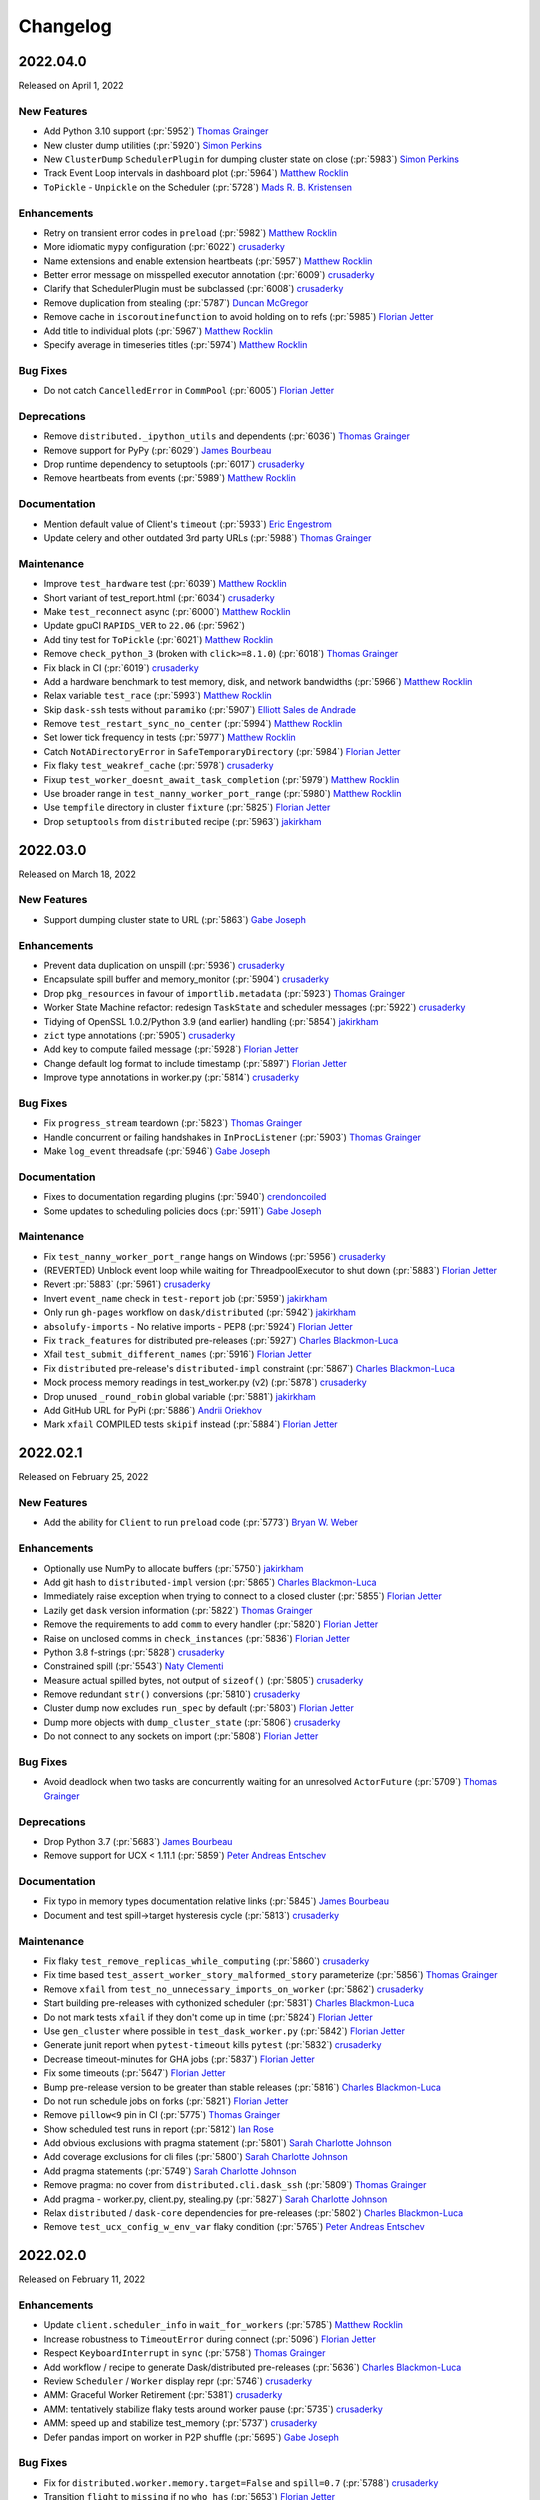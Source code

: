 Changelog
=========

.. _v2022.04.0:

2022.04.0
---------

Released on April 1, 2022

New Features
^^^^^^^^^^^^
- Add Python 3.10 support (:pr:`5952`) `Thomas Grainger`_
- New cluster dump utilities (:pr:`5920`) `Simon Perkins`_
- New ``ClusterDump`` ``SchedulerPlugin`` for dumping cluster state on close (:pr:`5983`) `Simon Perkins`_
- Track Event Loop intervals in dashboard plot (:pr:`5964`) `Matthew Rocklin`_
- ``ToPickle`` - ``Unpickle`` on the Scheduler (:pr:`5728`) `Mads R. B. Kristensen`_

Enhancements
^^^^^^^^^^^^
- Retry on transient error codes in ``preload`` (:pr:`5982`) `Matthew Rocklin`_
- More idiomatic ``mypy`` configuration (:pr:`6022`) `crusaderky`_
- Name extensions and enable extension heartbeats (:pr:`5957`) `Matthew Rocklin`_
- Better error message on misspelled executor annotation (:pr:`6009`) `crusaderky`_
- Clarify that SchedulerPlugin must be subclassed (:pr:`6008`) `crusaderky`_
- Remove duplication from stealing (:pr:`5787`) `Duncan McGregor`_
- Remove cache in ``iscoroutinefunction`` to avoid holding on to refs (:pr:`5985`) `Florian Jetter`_
- Add title to individual plots (:pr:`5967`) `Matthew Rocklin`_
- Specify average in timeseries titles (:pr:`5974`) `Matthew Rocklin`_

Bug Fixes
^^^^^^^^^
- Do not catch ``CancelledError`` in ``CommPool`` (:pr:`6005`) `Florian Jetter`_

Deprecations
^^^^^^^^^^^^
- Remove ``distributed._ipython_utils`` and dependents (:pr:`6036`) `Thomas Grainger`_
- Remove support for PyPy (:pr:`6029`) `James Bourbeau`_
- Drop runtime dependency to setuptools (:pr:`6017`) `crusaderky`_
- Remove heartbeats from events (:pr:`5989`) `Matthew Rocklin`_

Documentation
^^^^^^^^^^^^^
- Mention default value of Client's ``timeout`` (:pr:`5933`) `Eric Engestrom`_
- Update celery and other outdated 3rd party URLs (:pr:`5988`) `Thomas Grainger`_

Maintenance
^^^^^^^^^^^
- Improve ``test_hardware`` test (:pr:`6039`) `Matthew Rocklin`_
- Short variant of test_report.html (:pr:`6034`) `crusaderky`_
- Make ``test_reconnect`` async (:pr:`6000`) `Matthew Rocklin`_
- Update gpuCI ``RAPIDS_VER`` to ``22.06`` (:pr:`5962`)
- Add tiny test for ``ToPickle`` (:pr:`6021`) `Matthew Rocklin`_
- Remove ``check_python_3`` (broken with ``click>=8.1.0``) (:pr:`6018`) `Thomas Grainger`_
- Fix black in CI (:pr:`6019`) `crusaderky`_
- Add a hardware benchmark to test memory, disk, and network bandwidths (:pr:`5966`) `Matthew Rocklin`_
- Relax variable ``test_race`` (:pr:`5993`) `Matthew Rocklin`_
- Skip ``dask-ssh`` tests without ``paramiko`` (:pr:`5907`) `Elliott Sales de Andrade`_
- Remove ``test_restart_sync_no_center`` (:pr:`5994`) `Matthew Rocklin`_
- Set lower tick frequency in tests (:pr:`5977`) `Matthew Rocklin`_
- Catch ``NotADirectoryError`` in ``SafeTemporaryDirectory`` (:pr:`5984`) `Florian Jetter`_
- Fix flaky ``test_weakref_cache`` (:pr:`5978`) `crusaderky`_
- Fixup ``test_worker_doesnt_await_task_completion`` (:pr:`5979`) `Matthew Rocklin`_
- Use broader range in ``test_nanny_worker_port_range`` (:pr:`5980`) `Matthew Rocklin`_
- Use ``tempfile`` directory in cluster ``fixture`` (:pr:`5825`) `Florian Jetter`_
- Drop ``setuptools`` from ``distributed`` recipe (:pr:`5963`) `jakirkham`_


.. _v2022.03.0:

2022.03.0
---------

Released on March 18, 2022

New Features
^^^^^^^^^^^^
- Support dumping cluster state to URL (:pr:`5863`) `Gabe Joseph`_

Enhancements
^^^^^^^^^^^^
- Prevent data duplication on unspill (:pr:`5936`) `crusaderky`_
- Encapsulate spill buffer and memory_monitor (:pr:`5904`) `crusaderky`_
- Drop ``pkg_resources`` in favour of ``importlib.metadata`` (:pr:`5923`) `Thomas Grainger`_
- Worker State Machine refactor: redesign ``TaskState`` and scheduler messages (:pr:`5922`) `crusaderky`_
- Tidying of OpenSSL 1.0.2/Python 3.9 (and earlier) handling (:pr:`5854`) `jakirkham`_
- ``zict`` type annotations (:pr:`5905`) `crusaderky`_
- Add key to compute failed message (:pr:`5928`) `Florian Jetter`_
- Change default log format to include timestamp (:pr:`5897`) `Florian Jetter`_
- Improve type annotations in worker.py (:pr:`5814`) `crusaderky`_

Bug Fixes
^^^^^^^^^
- Fix ``progress_stream`` teardown (:pr:`5823`) `Thomas Grainger`_
- Handle concurrent or failing handshakes in ``InProcListener`` (:pr:`5903`) `Thomas Grainger`_
- Make ``log_event`` threadsafe (:pr:`5946`) `Gabe Joseph`_

Documentation
^^^^^^^^^^^^^
- Fixes to documentation regarding plugins (:pr:`5940`) `crendoncoiled`_
- Some updates to scheduling policies docs (:pr:`5911`) `Gabe Joseph`_

Maintenance
^^^^^^^^^^^
- Fix ``test_nanny_worker_port_range`` hangs on Windows (:pr:`5956`) `crusaderky`_
- (REVERTED) Unblock event loop while waiting for ThreadpoolExecutor to shut down (:pr:`5883`) `Florian Jetter`_
- Revert :pr:`5883` (:pr:`5961`) `crusaderky`_
- Invert ``event_name`` check in ``test-report`` job (:pr:`5959`) `jakirkham`_
- Only run ``gh-pages`` workflow on ``dask/distributed`` (:pr:`5942`) `jakirkham`_
- ``absolufy-imports`` - No relative imports - PEP8 (:pr:`5924`) `Florian Jetter`_
- Fix ``track_features`` for distributed pre-releases (:pr:`5927`) `Charles Blackmon-Luca`_
- Xfail ``test_submit_different_names`` (:pr:`5916`) `Florian Jetter`_
- Fix ``distributed`` pre-release's ``distributed-impl`` constraint (:pr:`5867`) `Charles Blackmon-Luca`_
- Mock process memory readings in test_worker.py (v2) (:pr:`5878`) `crusaderky`_
- Drop unused ``_round_robin`` global variable (:pr:`5881`) `jakirkham`_
- Add GitHub URL for PyPi (:pr:`5886`) `Andrii Oriekhov`_
- Mark ``xfail`` COMPILED tests ``skipif`` instead (:pr:`5884`) `Florian Jetter`_


.. _v2022.02.1:

2022.02.1
---------

Released on February 25, 2022

New Features
^^^^^^^^^^^^
- Add the ability for ``Client`` to run ``preload`` code (:pr:`5773`) `Bryan W. Weber`_

Enhancements
^^^^^^^^^^^^
- Optionally use NumPy to allocate buffers (:pr:`5750`) `jakirkham`_
- Add git hash to ``distributed-impl`` version (:pr:`5865`) `Charles Blackmon-Luca`_
- Immediately raise exception when trying to connect to a closed cluster (:pr:`5855`) `Florian Jetter`_
- Lazily get ``dask`` version information (:pr:`5822`) `Thomas Grainger`_
- Remove the requirements to add ``comm`` to every handler (:pr:`5820`) `Florian Jetter`_
- Raise on unclosed comms in ``check_instances`` (:pr:`5836`) `Florian Jetter`_
- Python 3.8 f-strings (:pr:`5828`) `crusaderky`_
- Constrained spill (:pr:`5543`) `Naty Clementi`_
- Measure actual spilled bytes, not output of ``sizeof()`` (:pr:`5805`) `crusaderky`_
- Remove redundant ``str()`` conversions (:pr:`5810`) `crusaderky`_
- Cluster dump now excludes ``run_spec`` by default (:pr:`5803`) `Florian Jetter`_
- Dump more objects with ``dump_cluster_state``  (:pr:`5806`) `crusaderky`_
- Do not connect to any sockets on import (:pr:`5808`) `Florian Jetter`_

Bug Fixes
^^^^^^^^^
- Avoid deadlock when two tasks are concurrently waiting for an unresolved ``ActorFuture`` (:pr:`5709`) `Thomas Grainger`_

Deprecations
^^^^^^^^^^^^
- Drop Python 3.7 (:pr:`5683`) `James Bourbeau`_
- Remove support for UCX < 1.11.1 (:pr:`5859`) `Peter Andreas Entschev`_

Documentation
^^^^^^^^^^^^^
- Fix typo in memory types documentation relative links (:pr:`5845`) `James Bourbeau`_
- Document and test spill->target hysteresis cycle (:pr:`5813`) `crusaderky`_

Maintenance
^^^^^^^^^^^
- Fix flaky ``test_remove_replicas_while_computing`` (:pr:`5860`) `crusaderky`_
- Fix time based ``test_assert_worker_story_malformed_story`` parameterize (:pr:`5856`) `Thomas Grainger`_
- Remove ``xfail`` from ``test_no_unnecessary_imports_on_worker`` (:pr:`5862`) `crusaderky`_
- Start building pre-releases with cythonized scheduler (:pr:`5831`) `Charles Blackmon-Luca`_
- Do not mark tests ``xfail`` if they don't come up in time (:pr:`5824`) `Florian Jetter`_
- Use ``gen_cluster`` where possible in ``test_dask_worker.py`` (:pr:`5842`) `Florian Jetter`_
- Generate junit report when ``pytest-timeout`` kills ``pytest`` (:pr:`5832`) `crusaderky`_
- Decrease timeout-minutes for GHA jobs (:pr:`5837`) `Florian Jetter`_
- Fix some timeouts (:pr:`5647`) `Florian Jetter`_
- Bump pre-release version to be greater than stable releases (:pr:`5816`) `Charles Blackmon-Luca`_
- Do not run schedule jobs on forks (:pr:`5821`) `Florian Jetter`_
- Remove ``pillow<9`` pin in CI (:pr:`5775`) `Thomas Grainger`_
- Show scheduled test runs in report (:pr:`5812`) `Ian Rose`_
- Add obvious exclusions with pragma statement (:pr:`5801`) `Sarah Charlotte Johnson`_
- Add coverage exclusions for cli files (:pr:`5800`) `Sarah Charlotte Johnson`_
- Add pragma statements (:pr:`5749`) `Sarah Charlotte Johnson`_
- Remove pragma: no cover from ``distributed.cli.dask_ssh`` (:pr:`5809`) `Thomas Grainger`_
- Add pragma - worker.py, client.py, stealing.py (:pr:`5827`) `Sarah Charlotte Johnson`_
- Relax ``distributed`` / ``dask-core`` dependencies for pre-releases (:pr:`5802`) `Charles Blackmon-Luca`_
- Remove ``test_ucx_config_w_env_var`` flaky condition (:pr:`5765`) `Peter Andreas Entschev`_


.. _v2022.02.0:

2022.02.0
---------

Released on February 11, 2022

Enhancements
^^^^^^^^^^^^
- Update ``client.scheduler_info`` in ``wait_for_workers`` (:pr:`5785`) `Matthew Rocklin`_
- Increase robustness to ``TimeoutError`` during connect (:pr:`5096`) `Florian Jetter`_
- Respect ``KeyboardInterrupt`` in ``sync`` (:pr:`5758`) `Thomas Grainger`_
- Add workflow / recipe to generate Dask/distributed pre-releases (:pr:`5636`) `Charles Blackmon-Luca`_
- Review ``Scheduler`` / ``Worker`` display repr (:pr:`5746`) `crusaderky`_
- AMM: Graceful Worker Retirement (:pr:`5381`) `crusaderky`_
- AMM: tentatively stabilize flaky tests around worker pause (:pr:`5735`) `crusaderky`_
- AMM: speed up and stabilize test_memory (:pr:`5737`) `crusaderky`_
- Defer pandas import on worker in P2P shuffle (:pr:`5695`) `Gabe Joseph`_

Bug Fixes
^^^^^^^^^
- Fix for ``distributed.worker.memory.target=False`` and ``spill=0.7`` (:pr:`5788`) `crusaderky`_
- Transition ``flight`` to ``missing`` if no ``who_has`` (:pr:`5653`) `Florian Jetter`_

Deprecations
^^^^^^^^^^^^
- Remove deprecated ``ncores`` (:pr:`5780`) `crusaderky`_
- Deprecate registering plugins by class (:pr:`5699`) `Thomas Grainger`_
- Deprecate ``--nprocs`` option for ``dask-worker`` CLI (:pr:`5641`) `Bryan W. Weber`_


Documentation
^^^^^^^^^^^^^
- Fix imbalanced backticks (:pr:`5784`) `Matthias Bussonnier`_

Maintenance
^^^^^^^^^^^
- xfail ``test_worker_reconnects_mid_compute`` (:pr:`5797`) `crusaderky`_
- Fix linting CI build (:pr:`5794`) `James Bourbeau`_
- Update ``pre-commit`` versions (:pr:`5782`) `James Bourbeau`_
- Reactivate ``pytest_resourceleaks`` (:pr:`5771`) `crusaderky`_
- Set test assumption for ``test_client_timeout`` (:pr:`5790`) `Florian Jetter`_
- Remove client timeout from ``test_ucx_config_w_env_var`` (:pr:`5792`) `Florian Jetter`_
- Remove ``test_failed_worker_without_warning`` (:pr:`5789`) `Florian Jetter`_
- Fix longitudinal report (:pr:`5783`) `Ian Rose`_
- Fix flaky ``test_robust_to_bad_sizeof_estimates`` (:pr:`5753`) `crusaderky`_
- Revert "Pin coverage to 6.2 (:pr:`5716`)" (:pr:`5770`) `Thomas Grainger`_
- Trigger test runs periodically to increases failure statistics (:pr:`5769`) `Florian Jetter`_
- More fault tolerant test report (:pr:`5732`) `Ian Rose`_
- Pin ``pillow<9`` to work around ``torch`` incompatability (:pr:`5755`) `Thomas Grainger`_
- Overhaul ``check_process_leak`` (:pr:`5739`) `crusaderky`_
- Fix flaky ``test_exit_callback test`` (:pr:`5713`) `Jim Crist-Harif`_
- Generate tests summary (:pr:`5710`) `crusaderky`_
- Upload different architectured pre-releases separately (:pr:`5741`) `Charles Blackmon-Luca`_
- Ignore non-test directories (:pr:`5720`) `Gabe Joseph`_
- Bump gpuCI ``PYTHON_VER`` to 3.9 (:pr:`5738`) `Charles Blackmon-Luca`_
- Regression: threads noted down before they start (:pr:`5796`) `crusaderky`_


.. _v2022.01.1:

2022.01.1
---------

Released on January 28, 2022

New Features
^^^^^^^^^^^^
- P2P shuffle skeleton (:pr:`5520`) `Gabe Joseph`_

Enhancements
^^^^^^^^^^^^
- Fix ``<Task pending name='...' coro=<Client._handle_report()>`` (:pr:`5721`) `Thomas Grainger`_
- Add ``distributed.client.security-loader`` config (:pr:`5693`) `Jim Crist-Harif`_
- Avoid ``Client._handle_report`` cancelling itself on ``Client._close`` (:pr:`5672`) `Thomas Grainger`_
- Paused workers shouldn't steal tasks (:pr:`5665`) `crusaderky`_
- Add option for timestamps from output of ``Node.get_logs`` (:pr:`4932`) `Charles Blackmon-Luca`_
- Don't use ``time.time()`` or ``IOLoop.time()`` (:pr:`5661`) `crusaderky`_

Bug Fixes
^^^^^^^^^
- Raise plugin exceptions on ``Worker.start()`` (:pr:`4298`) `Peter Andreas Entschev`_

Documentation
^^^^^^^^^^^^^
- Fixing docstrings (:pr:`5696`) `Julia Signell`_
- Fix typo in ``Client.run`` docstring (:pr:`5687`) `Thomas Grainger`_
- Update ``client.py`` docstrings (:pr:`5670`) `Tim Harris`_

Maintenance
^^^^^^^^^^^
- Skip shuffle tests if ``pandas`` / ``dask.dataframe`` not installed (:pr:`5730`) `James Bourbeau`_
- Improve test coverage (:pr:`5655`) `Sarah Charlotte Johnson`_
- Test report improvements (:pr:`5714`) `Ian Rose`_
- P2P shuffle: ignore row order in tests (:pr:`5706`) `Gabe Joseph`_
- Fix flaky ``test_no_reconnect[--no-nanny]`` (:pr:`5686`) `Thomas Grainger`_
- Pin coverage to 6.2 (:pr:`5716`) `Thomas Grainger`_
- Check for new name of timeouts artifact and be more fault tolerant (:pr:`5707`) `Ian Rose`_
- Revisit rebalance unit tests (:pr:`5697`) `crusaderky`_
- Update comment in ``rearrange_by_column_p2p`` (:pr:`5701`) `James Bourbeau`_
- Update gpuCI ``RAPIDS_VER`` to ``22.04`` (:pr:`5676`)
- Fix groupby test after meta requirements got stricter in Dask PR#8563 (:pr:`5694`) `Julia Signell`_
- Fix flaky ``test_close_gracefully`` and ``test_lifetime`` (:pr:`5677`) `crusaderky`_
- Fix flaky ``test_workspace_concurrency`` (:pr:`5690`) `crusaderky`_
- Fix flaky ``test_shuffle_extension.py::test_get_partition`` (:pr:`5689`) `Gabe Joseph`_
- Fix flaky ``test_dump_cluster_unresponsive_remote_worker`` (:pr:`5679`) `crusaderky`_
- Dump cluster state on all test failures (:pr:`5674`) `crusaderky`_
- Update license format (:pr:`5652`) `James Bourbeau`_
- Fix flaky ``test_drop_with_paused_workers_with_running_tasks_3_4`` (:pr:`5673`) `crusaderky`_
- Do not raise an exception if the GitHub token cannot be found (:pr:`5668`) `Florian Jetter`_


.. _v2022.01.0:

2022.01.0
---------

Released on January 14, 2022

New Features
^^^^^^^^^^^^
- Task group stacked area chart (:pr:`5320`) `Ian Rose`_
- Support configuring TLS min/max version (:pr:`5594`) `Jim Crist-Harif`_
- Use asyncio for TCP/TLS comms (:pr:`5450`) `Jim Crist-Harif`_

Enhancements
^^^^^^^^^^^^
- Close comm on ``CancelledError`` (:pr:`5656`) `crusaderky`_
- Don't drop from the only running worker (:pr:`5626`) `crusaderky`_
- Transfer priority (:pr:`5625`) `crusaderky`_
- Add RPC call for getting task prefixes (:pr:`5617`) `Benjamin Zaitlen`_
- Long running occupancy (:pr:`5395`) `Florian Jetter`_
- Handle errors on individual workers in ``run``/``broadcast`` (:pr:`5590`) `crusaderky`_
- Allow work stealing in case there are heterogeneous resources for thief and victim (:pr:`5573`) `Florian Jetter`_
- Disable NVML monitoring on WSL (:pr:`5568`) `Charles Blackmon-Luca`_

Bug Fixes
^^^^^^^^^
- Ensure uniqueness of steal stimulus ID (:pr:`5620`) `Florian Jetter`_
- Fix ``KeyError: 'startstops'`` in performance report (:pr:`5608`) `Gabe Joseph`_
- Story timestamps can be slightly in the future (:pr:`5612`) `crusaderky`_
- Prevent ``RecursionError`` in ``Worker._to_dict`` (:pr:`5591`) `crusaderky`_
- Ensure distributed can be imported in thread (:pr:`5593`) `Jim Crist-Harif`_

Documentation
^^^^^^^^^^^^^
- Fix changelog section hyperlinks (:pr:`5638`) `Aneesh Nema`_
- Fix typo in ``unpublish_dataset`` example invocation (:pr:`5615`) `Deepyaman Datta`_
- Fix typo in test report badge in ``README`` (:pr:`5586`) `James Bourbeau`_

Maintenance
^^^^^^^^^^^
- Cosmetic changes to ``distributed.comm`` (:pr:`5657`) `crusaderky`_
- Consolidate broken comm testing utilities (:pr:`5654`) `James Bourbeau`_
- Fix concurrency assumptions for ``test_worker_reconnects_mid_compute`` (:pr:`5623`) `Florian Jetter`_
- Handle Bokeh 3.0 CDSView change (:pr:`5643`) `Bryan Van de Ven`_
- Use ``packaging`` rather than ``distutils`` to get version (:pr:`5624`) `Julia Signell`_
- XFAIL tls explicit comm close test on py3.7 (:pr:`5639`) `Jim Crist-Harif`_
- Mark some additional ucx-py tests for GPU (:pr:`5603`) `Charles Blackmon-Luca`_
- Rename ``ensure_default_get`` and add test (:pr:`5609`) `Naty Clementi`_
- Remove ``render_mode`` ``kwarg`` from ``boekh`` ``LabelSets`` (:pr:`5616`) `Garry O'Donnell`_
- Add lambda support to ``assert_worker_story`` (:pr:`5618`) `crusaderky`_
- Ignore file not found warning for timeout artifact (:pr:`5619`) `Florian Jetter`_
- Improved cluster state dump in ``@gen_cluster`` (:pr:`5592`) `crusaderky`_
- Work around SSL failures on MacOS CI (:pr:`5606`) `crusaderky`_
- Bump gpuCI ``CUDA_VER`` to 11.5 (:pr:`5604`) `Charles Blackmon-Luca`_
- ``assert_worker_story`` (:pr:`5598`) `crusaderky`_
- ``distributed.versions`` code refresh (:pr:`5600`) `crusaderky`_
- Updates to gpuCI and ``test_ucx_config_w_env_var`` (:pr:`5595`) `James Bourbeau`_
- Replace blacklist/whitelist with blocklist/allowlist (:pr:`5589`) `crusaderky`_
- Distributed test report (:pr:`5583`) `Ian Rose`_
- AMM: cosmetic tweaks (:pr:`5584`) `crusaderky`_


.. _v2021.12.0:

2021.12.0
---------

Released on December 10, 2021

Enhancements
^^^^^^^^^^^^
- Support pytest fixures and parametrize with ``gen_test`` (:pr:`5532`) `Fábio Rosado`_
- Allow idempotent scheduler plugins to be registered via the RPC (:pr:`5545`) `Jacob Tomlinson`_
- AMM logging (:pr:`5530`) `crusaderky`_
- Raise error if ``asyncssh`` isn't installed when using ``SSHCluster`` (:pr:`5535`) `Fábio Rosado`_
- Allow ``None`` in UCX configuration schema (:pr:`5534`) `Fábio Rosado`_
- Add ``distributed.comm.ucx.create-cuda-context`` config (:pr:`5526`) `Peter Andreas Entschev`_

Bug fixes
^^^^^^^^^
- Allow unknown tasks to be stolen (:pr:`5572`) `Florian Jetter`_
- Further ``RecursionError`` fixes in ``recursive_to_repr`` (:pr:`5579`) `crusaderky`_
- Revisit ``recursive_to_dict`` (:pr:`5557`) `crusaderky`_
- Handle ``UCXUnreachable`` exception (:pr:`5556`) `Peter Andreas Entschev`_

Documentation
^^^^^^^^^^^^^
- Separate ``Coordination`` section in API docs (:pr:`5412`) `Gabe Joseph`_
- Improved documentation for processing state and paused workers (:pr:`4985`) `Maximilian Roos`_
- Fix typo in ``TaskGroupGraph.update_layout`` comment (:pr:`5536`) `Hristo Georgiev`_
- Update documentation for ``register_worker_plugin`` (:pr:`5533`) `crusaderky`_

Maintenance
^^^^^^^^^^^
- Mark ``test_gpu_monitoring_recent`` as flaky (:pr:`5540`) `Peter Andreas Entschev`_
- Await worker arrival in SSH ``test_nprocs`` (:pr:`5575`) `James Bourbeau`_
- AMM: Test that acquire-replicas of a task already in flight is a no-op (:pr:`5566`) `crusaderky`_
- Make sure artifacts are tagged with CI partition so they don't race and overwrite each other (:pr:`5571`) `Ian Rose`_
- Minor refactoring and commentary in worker state machine (:pr:`5563`) `Florian Jetter`_
- Fix ``test_ucx_unreachable`` on UCX < 1.12 (:pr:`5562`) `Peter Andreas Entschev`_
- Bump Bokeh min version to 2.1.1 (:pr:`5548`) `Bryan Van de Ven`_
- Update ``gen_test`` tests to be more robust (:pr:`5551`) `James Bourbeau`_
- Skip ``test_ucx_unreachable`` if ``UCXUnreachable`` is unavailable (:pr:`5560`) `Peter Andreas Entschev`_
- Update gpuCI ``RAPIDS_VER`` to ``22.02`` (:pr:`5544`)
- Add workflow to automate gpuCI updates (:pr:`5541`) `Charles Blackmon-Luca`_
- Actually support ``uvloop`` in distributed (:pr:`5531`) `Jim Crist-Harif`_
- Standardize UCX config separator to ``-`` (:pr:`5539`) `Peter Andreas Entschev`_


.. _v2021.11.2:

2021.11.2
---------

Released on November 19, 2021

- Ensure cancelled error transition can properly release a key (:pr:`5528`) `Florian Jetter`_
- Refactor release key (:pr:`5507`) `Florian Jetter`_
- Fix deadlock caused by an erred task (executing->cancelled->error) (:pr:`5503`) `Florian Jetter`_
- Resolve ``KeyError``-related deadlock (:pr:`5525`) `Florian Jetter`_
- Remove extra quotation in worker failure docs (:pr:`5518`) `James Bourbeau`_
- Ensure ``safe_sizeof`` warning is accurate (:pr:`5519`) `James Bourbeau`_
- Visualize cluster-wide memory usage over time (:pr:`5477`) `crusaderky`_
- AMM: redesign start/stop methods (:pr:`5476`) `crusaderky`_
- Preserve ``contextvars`` during comm offload (:pr:`5486`) `Gabe Joseph`_
- Deserialization: zero-copy merge subframes when possible (:pr:`5208`) `Gabe Joseph`_
- Add support for multiple workers per SSH connection (:pr:`5506`) `Jacob Tomlinson`_
- Client method to dump cluster state (:pr:`5470`) `Florian Jetter`_


.. _v2021.11.1:

2021.11.1
---------

Released on November 8, 2021

- Revert "Avoid multiple blocking calls by gathering UCX frames" (:pr:`5505`) `Peter Andreas Entschev`_


.. _v2021.11.0:

2021.11.0
---------

Released on November 5, 2021

- Fix ``cluster_info`` sync handling (:pr:`5488`) `Jim Crist-Harif`_
- Serialization family to preserve headers of the underlying dumps functions (:pr:`5380`) `Mads R. B. Kristensen`_
- Point users to Discourse (:pr:`5489`) `James Bourbeau`_
- Avoid multiple blocking calls by gathering UCX frames (:pr:`5487`) `Peter Andreas Entschev`_
- Update all UCX tests to use ``asyncio`` marker (:pr:`5484`) `Peter Andreas Entschev`_
- Register UCX close callback (:pr:`5474`) `Peter Andreas Entschev`_
- Use older version of ``pynvml.nvmlDeviceGetComputeRunningProcesses`` (:pr:`5469`) `Jacob Tomlinson`_
- Check for Futures from the wrong ``Client`` in ``gather`` (:pr:`5468`) `Gabe Joseph`_
- Fix ``performance_report`` when used with ``%%time`` or ``%%timeit`` magic (:pr:`5463`) `Erik Welch`_
- Scatter and replicate to avoid paused workers (:pr:`5441`) `crusaderky`_
- AMM to avoid paused workers (:pr:`5440`) `crusaderky`_
- Update changelog with ``LocalCluster`` host security note (:pr:`5462`) `Jim Crist-Harif`_


.. _v2021.10.0:

2021.10.0
---------

Released on October 22, 2021

.. note::

    This release fixed a potential security vulnerability relating to
    single-machine Dask clusters. Clusters started with
    ``dask.distributed.LocalCluster`` or ``dask.distributed.Client()`` (which
    defaults to using ``LocalCluster``) would mistakenly configure their
    respective Dask workers to listen on external interfaces (typically with a
    randomly selected high port) rather than only on ``localhost``. A Dask
    cluster created using this method AND running on a machine that has these
    ports exposed could be used by a sophisticated attacker to enable remote
    code execution.  Users running on machines with standard firewalls in place
    should not be affected. This vulnerability is documented in `CVE-2021-42343
    <https://attackerkb.com/topics/oL1UXQct5f/cve-2021-42343>`__, and is fixed
    in this release (:pr:`5427`). Thanks to Jean-Pierre van Riel for
    discovering and reporting the issue.

- Ensure resumed flight tasks are still fetched (:pr:`5426`) `Florian Jetter`_
- AMM high level documentation (:pr:`5456`) `crusaderky`_
- Provide stack for suspended coro in test timeout (:pr:`5446`) `Florian Jetter`_
- Handle ``UCXNotConnected`` error (:pr:`5449`) `Peter Andreas Entschev`_
- Don't schedule tasks to paused workers (:pr:`5431`) `crusaderky`_
- Use ``pip install .`` instead of calling ``setup.py`` (:pr:`5442`) `Matthias Bussonnier`_
- Increase latency for stealing (:pr:`5390`) `Florian Jetter`_
- Type annotations for ``Worker`` and ``gen_cluster`` (:pr:`5438`) `crusaderky`_
- Ensure reconnecting workers do not loose required data (:pr:`5436`) `Florian Jetter`_
- Mark ``test_gather_dep*`` as ``xfail`` (:pr:`5432`) `crusaderky`_
- Remove ``zict``-related skips (:pr:`5429`) `James Bourbeau`_
- Pass ``host`` through ``LocalCluster`` to workers (:pr:`5427`) `Jim Crist-Harif`_
- Fixes ``async`` warnings in UCX tests (:pr:`5396`) `Peter Andreas Entschev`_
- Resolve work stealing deadlock caused by race in ``move_task_confirm`` (:pr:`5379`) `Florian Jetter`_
- Add scroll to dashboard dropdown (:pr:`5418`) `Jacob Tomlinson`_
- Fix regression where unknown tasks were allowed to be stolen (:pr:`5392`) `Florian Jetter`_
- Enable ``mypy`` in CI 2/2 (:pr:`5348`) `crusaderky`_
- Rewrite ``test_client_timeout`` (:pr:`5397`) `crusaderky`_
- Simple ``SSHCluster`` example (:pr:`5349`) `Ray Bell`_
- Do not attempt to fetch keys which are no longer in flight (:pr:`5160`) `Florian Jetter`_
- Revisit ``Scheduler.add_plugin`` / ``Scheduler.remove_plugin`` (:pr:`5394`) `crusaderky`_
- Fix flaky ``test_WorkerPlugin_overwrite`` (:pr:`5398`) `crusaderky`_
- Active Memory Manager to use bulk comms (:pr:`5357`) `crusaderky`_
- Add coverage badge to ``README`` (:pr:`5382`) `James Bourbeau`_
- Mark ``test_stress_creation_and_deletion`` as ``xfail`` (:pr:`5393`) `James Bourbeau`_
- Mark ``test_worker_reconnects_mid_compute*`` tests as flaky (:pr:`5378`) `James Bourbeau`_
- Use new Dask docs theme (:pr:`5391`) `Jacob Tomlinson`_
- Remove ``pytest.mark.repeat`` from ``test_prometheus_collect_task_states`` (:pr:`5376`) `James Bourbeau`_
- Log original exception upon compute failure (:pr:`5387`) `Florian Jetter`_
- Add code coverage (:pr:`4670`) `James Bourbeau`_
- Fix zombie worker tasks after missing transition (:pr:`5316`) `Florian Jetter`_
- Add support for partial functions to ``iscoroutinefunction`` util (:pr:`5344`) `Michael Adkins`_
- Mark ``distributed/tests/test_client.py::test_profile_server`` as flaky (:pr:`5375`) `James Bourbeau`_
- Enable ``mypy`` in CI 1/2 (:pr:`5328`) `crusaderky`_
- Ensure ``dask-worker`` and ``dask-scheduler`` pick up preload configuration values  (:pr:`5365`) `James Bourbeau`_
- Use ``dask-spec`` for ``SSHCluster`` (:pr:`5191`) `Charles Blackmon-Luca`_
- Update ``_cluster_info`` dict in ``__init__`` (:pr:`5305`) `Jacob Tomlinson`_
- Use Dask temporary file utility  (:pr:`5361`) `James Bourbeau`_
- Avoid deprecated random set sampling (:pr:`5360`) `James Bourbeau`_
- Add check for unsupported NVML metrics (:pr:`5343`) `Charles Blackmon-Luca`_
- Workers submit a reply to the scheduler if replica removal was rejected (:pr:`5356`) `Florian Jetter`_
- Pickle exception and traceback immediately (:pr:`5338`) `Mads R. B. Kristensen`_
- Reinstate: AMM ``ReduceReplicas`` to iterate only on replicated tasks (:pr:`5341`) `crusaderky`_
- Sync worker status to the scheduler; new 'paused' status (:pr:`5330`) `crusaderky`_
- Add pre-commit to environments (:pr:`5362`) `Ray Bell`_
- Worker State Machine Refactor: clean up dead handlers (:pr:`5359`) `crusaderky`_
- Bump ``RAPIDS_VER`` for gpuCI (:pr:`5358`) `Charles Blackmon-Luca`_
- Generate Cython HTML annotations (:pr:`5321`) `crusaderky`_
- Worker state machine refactor (:pr:`5046`) `Florian Jetter`_
- ``fsspec`` and ``s3fs`` git tips are incompatible (:pr:`5346`) `crusaderky`_
- Fix ``test_many_Progress`` and others (:pr:`5329`) `crusaderky`_
- Run multiple AMMs in parallel (:pr:`5339`) `crusaderky`_
- Enhance AMM docstrings (:pr:`5340`) `crusaderky`_
- Run ``pyupgrade`` in CI (:pr:`5327`) `crusaderky`_
- Fix typo in client side example ``foundations.rst`` (:pr:`5336`) `Genevieve Buckley`_


.. _v2021.09.1:

2021.09.1
---------

Released on September 21, 2021

- Revert AMM ``ReduceReplicas`` and parallel AMMs updates (:pr:`5335`) `James Bourbeau`_
- Run multiple AMMs in parallel (:pr:`5315`) `crusaderky`_
- AMM ``ReduceReplicas`` to iterate only on replicated tasks (:pr:`5297`) `crusaderky`_
- Add type annotations to various functions within ``distributed.worker`` (:pr:`5290`) `Tom Forbes`_
- Mark ``test_ucx_config_w_env_var`` flaky on UCX < 1.11 (:pr:`5262`) `Peter Andreas Entschev`_
- Warn if CUDA context is created on incorrect device in UCX (:pr:`5308`) `Peter Andreas Entschev`_
- Remove redundant timeouts from ``test_client`` (:pr:`5314`) `crusaderky`_
- Allow ``Client`` to subscribe to events // Remote printing and warning (:pr:`5217`) `Florian Jetter`_
- Test pickle protocols 4 & 5 (:pr:`5313`) `jakirkham`_
- Fix-up ``test_pickle_empty`` (:pr:`5303`) `jakirkham`_
- Increase timeout for ``test_worker_reconnects_mid_compute_multiple_states_on_scheduler`` (:pr:`5304`) `Florian Jetter`_
- Add synced dict between cluster and scheduler to store cluster info (:pr:`5033`) `Jacob Tomlinson`_
- Update ``test_sub_submit_priority`` (:pr:`5301`) `James Bourbeau`_
- Revert "Add test setup fixture (:pr:`5242`)" (:pr:`5300`) `James Bourbeau`_
- Fix flaky ``test_worker_reconnects_mid_compute`` (:pr:`5299`) `Florian Jetter`_
- Use ``gen_test`` in ``test_adaptive`` (:pr:`5298`) `crusaderky`_
- Increase ``worker.suspicious_counter`` threshold (:pr:`5228`) `Florian Jetter`_
- Active Memory Manager framework + discard excess replicas (:pr:`5111`) `crusaderky`_
- Add test setup fixture (:pr:`5242`) `James Bourbeau`_


.. _v2021.09.0:

2021.09.0
---------

Released on September 3, 2021

- Fix ``add_plugin`` warnings (:pr:`5267`) `Doug Davis`_
- Add ``list`` around iterator in ``handle_missing_dep`` (:pr:`5285`) `Matthew Rocklin`_
- Jupyter-client 7 compatiblity (:pr:`5286`) `Min RK`_
- Replace ``atop`` with ``blockwise`` (:pr:`5289`) `James Bourbeau`_
- Add pytest color to CI (:pr:`5276`) `James Bourbeau`_
- Fix ``test_map`` and others (:pr:`5278`) `crusaderky`_
- Use ``name`` argument with ``Scheduler.remove_plugin`` calls (:pr:`5260`) `Doug Davis`_
- Downgrade to ``jupyter_client`` 6 (:pr:`5273`) `crusaderky`_
- Migrate ``Security`` HTML repr to Jinja2 (:pr:`5264`) `Jacob Tomlinson`_
- Migrate ``ProcessInterface`` HTML repr to Jinja2 (:pr:`5263`) `Jacob Tomlinson`_
- Add support for diskless machines to system monitor (:pr:`5257`) `James Bourbeau`_
- Avoid during-iteration scheduler plugin changes (:pr:`5259`) `Doug Davis`_
- Remove ``GroupProgress`` scheduler plugin (:pr:`5256`) `James Bourbeau`_
- Properly check for ipv6 availability (:pr:`5255`) `crusaderky`_
- Improved IPv6 dask-worker support (:pr:`5197`) `Walt Woods`_
- Overwrite worker plugins (:pr:`5248`) `Matthew Rocklin`_
- Refactor scheduler plugins; store in a dictionary (:pr:`5120`) `Doug Davis`_
- Fix "then" -> "than" typo in docs (:pr:`5247`) `David Chudzicki`_
- Fix typo (remove extra verb "creates") in docs (:pr:`5244`) `David Chudzicki`_
- Fix "fractiom" -> "fraction" typo in docstring (:pr:`5245`) `David Chudzicki`_
- Fix "schedulers" -> "scheduler" typo in docs (:pr:`5246`) `David Chudzicki`_
- Use non-histogram plots up to 100 workers (:pr:`5249`) `Matthew Rocklin`_


.. _v2021.08.1:

2021.08.1
---------

Released on August 20, 2021

- Rename plots to fit in the labextension (:pr:`5239`) `Naty Clementi`_
- Log messages for ``CommClosedError`` now includes information about remote address (:pr:`5209`) `Florian Jetter`_
- Add ``target='_blank'`` for redirects of dashboard link (:pr:`5237`) `Naty Clementi`_
- Update computation code retrieval logic (:pr:`5236`) `James Bourbeau`_
- Minor polish on cfexecutor (:pr:`5233`) `crusaderky`_
- Use development version of ``dask`` in gpuCI build (:pr:`5232`) `James Bourbeau`_
- Use upstream ``dask.widgets`` (:pr:`5205`) `Jacob Tomlinson`_
- Fix flaky ``test_worker_reconnects_mid_compute`` (:pr:`5227`) `Florian Jetter`_
- Update ``WorkerPlugin`` docstring about usage of ``TaskState`` objects (:pr:`5226`) `Florian Jetter`_
- Worker Network Timeseries (:pr:`5129`) `Naty Clementi`_
- Add HTML Repr for ``ProcessInterface`` class and all its subclasses (:pr:`5181`) `Freyam Mehta`_
- Fix an issue where a reconnecting worker could cause an invalid transition (:pr:`5210`) `Florian Jetter`_
- Minor fixes for cfexecutor (:pr:`5177`) `Florian Jetter`_
- Add HTML Repr for ``Security`` class (:pr:`5178`) `Freyam Mehta`_
- Fix performance report sizing issue (:pr:`5213`) `Ian Rose`_
- Drop RMM compatibility code from RAPIDS < 0.11 (:pr:`5214`) `Peter Andreas Entschev`_


.. _v2021.08.0:

2021.08.0
---------

Released on August 13, 2021

- Include addresses in closed comm repr  (:pr:`5203`) `James Bourbeau`_
- Test ``nanny.environ`` precedence (:pr:`5204`) `Florian Jetter`_
- Migrating HTML reprs to jinja2 (:pr:`5188`) `Jacob Tomlinson`_
- Fix ``test_process_executor_kills_process`` flakyness (:pr:`5183`) `crusaderky`_
- Remove ``urllib3`` as a dependency downloading preloads (:pr:`5199`) `Marcos Moyano`_
- Download preload urls in the ``Preload`` constructor  (:pr:`5194`) `Marcos Moyano`_
- Avoid recursion error in ``profile.merge`` (:pr:`5195`) `Matthew Rocklin`_
- Add text exceptions to the ``Scheduler`` (:pr:`5148`) `Matthew Rocklin`_
- Use ``kwarg`` for ``Theme`` filename (:pr:`5190`) `Bryan Van de Ven`_
- Add a ``.git-ignore-revs`` file (:pr:`5187`) `Florian Jetter`_
- Replace ``not not`` with ``bool()`` (:pr:`5182`) `Jacob Tomlinson`_
- Resolve deadlock cause by transition error after fetching dependency (:pr:`5157`) `Florian Jetter`_
- Set z-index of data-table lower (:pr:`5175`) `Julia Signell`_
- Add ``no-worker`` - ``memory`` transition to scheduler (:pr:`5174`) `Florian Jetter`_
- Deprecate worker plugin overwrite policy (:pr:`5146`) `James Bourbeau`_
- Fix flaky tests in CI (:pr:`5168`) `crusaderky`_
- Instructions for jemalloc with brew on macOS (:pr:`4996`) `Gabe Joseph`_
- Bump ``RAPIDS_VER`` to 21.10 (:pr:`5165`) `Charles Blackmon-Luca`_
- Tweak verbiage around ``async`` functions (:pr:`5166`) `crusaderky`_
- Use Python 3 ``super()`` calls (:pr:`5167`) `crusaderky`_
- Support asynchronous tasks (:pr:`5151`) `Matthew Rocklin`_
- Rename total comm bytes and provide doc string (:pr:`5155`) `Florian Jetter`_
- Add GPU executor if GPU is present (:pr:`5123`) `Matthew Rocklin`_
- Fix RMM and UCX tests (:pr:`5158`) `Peter Andreas Entschev`_
- Remove excessive timeout of ``test_steal_during_task_deserialization`` (:pr:`5156`) `Florian Jetter`_
- Add gpuCI build script (:pr:`5147`) `Charles Blackmon-Luca`_
- Demote ``Worker.ensure_computing`` to function (:pr:`5153`) `Florian Jetter`_


.. _v2021.07.2:

2021.07.2
---------

Released on July 30, 2021

- Fix a deadlock connected to task stealing and task deserialization (:pr:`5128`) `Florian Jetter`_
- Include maximum shard size in second ``to_frames`` method (:pr:`5145`) `Matthew Rocklin`_
- Minor dashboard style updates (:pr:`5143`) `Bryan Van de Ven`_
- Cap maximum shard size at the size of an integer (:pr:`5141`) `Matthew Rocklin`_
- Document automatic ``MALLOC_TRIM_THRESHOLD_`` environment variable (:pr:`5139`) `James Bourbeau`_
- Mark ``ucx-py`` tests for GPU (:pr:`5133`) `Charles Blackmon-Luca`_
- Update individual profile plot sizing (:pr:`5131`) `James Bourbeau`_
- Handle ``NVMLError_Unknown`` in NVML diagnostics (:pr:`5121`) `Peter Andreas Entschev`_
- Unit tests to use a random port for the dashboard (:pr:`5060`) `crusaderky`_
- Ensure worker reconnect registers existing tasks properly (:pr:`5103`) `Florian Jetter`_
- Halve CI runtime! (:pr:`5074`) `crusaderky`_
- Add ``NannyPlugins`` (:pr:`5118`) `Matthew Rocklin`_
- Add ``WorkerNetworkBandwidth`` chart to dashboard (:pr:`5104`) `Naty Clementi`_
- Set nanny environment variables in config (:pr:`5098`) `Matthew Rocklin`_
- Read smaller frames to workaround OpenSSL bug (:pr:`5115`) `jakirkham`_
- Move UCX/RMM config variables to Distributed namespace  (:pr:`4916`) `Charles Blackmon-Luca`_
- Allow ws(s) messages greater than 10Mb (:pr:`5110`) `Marcos Moyano`_
- Short-circuit root-ish check for many deps (:pr:`5113`) `Gabe Joseph`_


.. _v2021.07.1:

2021.07.1
---------

Released on July 23, 2021

- Remove experimental feature warning from actors docs (:pr:`5108`) `James Bourbeau`_
- Keep dependents in worker dependency if TS is still known (:pr:`5034`) `Florian Jetter`_
- Add ``Scheduler.set_restrictions`` (:pr:`5101`) `Matthew Rocklin`_
- Make ``Actor`` futures awaitable and work with ``as_completed`` (:pr:`5092`) `Martin Durant`_
- Simplify ``test_secede_balances`` (:pr:`5071`) `Florian Jetter`_
- ``Computation`` class (:pr:`5001`) `Florian Jetter`_
- Some light dashboard cleanup (:pr:`5102`) `Bryan Van de Ven`_
- Don't package tests (:pr:`5054`) `James Bourbeau`_
- Add pytest marker for GPU tests (:pr:`5023`) `Charles Blackmon-Luca`_
- Actor: don't hold key references on workers (:pr:`4937`) `Gabe Joseph`_
- Collapse nav to hamburger sooner (:pr:`5094`) `Julia Signell`_
- Verify that actors survive pickling (:pr:`5086`) `Matthew Rocklin`_
- Reenable UCX-Py tests that used to segfault (:pr:`5076`) `Peter Andreas Entschev`_
- Better support ``ProcessPoolExecutors`` (:pr:`5063`) `Matthew Rocklin`_
- Simplify ``test_worker_heartbeat_after_cancel`` (:pr:`5067`) `Florian Jetter`_
- Avoid property validation in Bokeh (:pr:`5065`) `Matthew Rocklin`_
- Reduce default websocket frame size and make configurable (:pr:`5070`) `Ian Rose`_
- Disable pytest-timeout ``SIGALARM`` on MacOS (:pr:`5057`) `crusaderky`_
- ``rebalance()`` resilience to computations (:pr:`4968`) `crusaderky`_
- Improve CI stability (:pr:`5022`) `crusaderky`_
- Ensure heartbeats after cancelation do not raise ``KeyError`` s (:pr:`5053`) `Florian Jetter`_
- Add more useful exception message on TLS cert mismatch (:pr:`5040`) `Jacob Tomlinson`_
- Add bokeh ``mode`` parameter to performance reports (:pr:`5025`) `James Bourbeau`_


.. _v2021.07.0:

2021.07.0
---------

Released on July 9, 2021

- Fix Nbytes jitter - less expensive (:pr:`5043`) `Naty Clementi`_
- Use native GH actions cancel feature (:pr:`5037`) `Florian Jetter`_
- Don't require workers to report to scheduler if scheduler shuts down (:pr:`5032`) `Florian Jetter`_
- Add pandas to the list of checked packages for ``client.get_versions()`` (:pr:`5029`) `Ian Rose`_
- Move worker preload before scheduler address is set (:pr:`5024`) `Matthew Rocklin`_
- Fix flaky ``test_oversubscribing_leases`` (:pr:`5030`) `Florian Jetter`_
- Update scheduling policy docs for #4967 (:pr:`5018`) `Gabe Joseph`_
- Add echo handler to ``Server`` class (:pr:`5020`) `Matthew Rocklin`_
- Also include pngs when bundling package (:pr:`5016`) `Ian Rose`_
- Remove duplicated dashboard panes (:pr:`5017`) `Ian Rose`_
- Fix worker memory dashboard flickering (:pr:`4997`) `Naty Clementi`_
- Tabs on bottom left corner on dashboard (:pr:`5006`) `Naty Clementi`_
- Rename nbytes widgets (:pr:`4878`) `crusaderky`_
- Co-assign root-ish tasks (:pr:`4967`) `Gabe Joseph`_
- ``OSError`` tweaks (:pr:`5003`) `crusaderky`_
- Update imports to ``cudf.testing._utils`` (:pr:`5005`) `Peter Andreas Entschev`_
- Ensure shuffle split default durations uses proper prefix (:pr:`4991`) `Florian Jetter`_
- Follow up ``pyupgrade`` formatting (:pr:`4993`) `Florian Jetter`_
- Rename plot dropdown (:pr:`4992`) `James Bourbeau`_
- Pyupgrade (:pr:`4741`) `Florian Jetter`_
- Misc Sphinx tweaks (:pr:`4988`) `crusaderky`_
- No longer hold dependencies of erred tasks in memory #4918 `Florian Jetter`_
- Add maximum shard size to config (:pr:`4986`) `Matthew Rocklin`_
- Ensure shuffle split operations are blacklisted from work stealing (:pr:`4964`) `Florian Jetter`_
- Add dropdown menu to access individual plots (:pr:`4984`) `Jacob Tomlinson`_
- Edited the path to ``scheduler.py`` (:pr:`4983`) `Freyam Mehta`_
- Task Group Graph Visualization (:pr:`4886`) `Naty Clementi`_
- Remove more internal references to deprecated utilities (:pr:`4971`) `James Bourbeau`_
- Restructure nbytes hover (:pr:`4952`) `Naty Clementi`_
- Except more errors in ``pynvml.nvmlInit()`` (:pr:`4970`) `gerrymanoim`_
- Add occupancy as individual plot (:pr:`4963`) `Naty Clementi`_
- Deprecate utilities which have moved to dask (:pr:`4966`) `James Bourbeau`_
- Ensure connectionpool does not leave comms if closed mid connect (:pr:`4951`) `Florian Jetter`_
- Add support for registering scheduler plugins from `Client` (:pr:`4808`) `Doug Davis`_
- Stealing dashboard fixes (:pr:`4948`) `Florian Jetter`_
- Allow requirements verification to be ignored when loading backends from entrypoints (:pr:`4961`) `Florian Jetter`_
- Add ``Log`` and ``Logs`` to API docs (:pr:`4946`) `James Bourbeau`_
- Support fixtures and ``pytest.mark.parametrize`` with ``gen_cluster`` (:pr:`4958`) `Gabe Joseph`_


.. _v2021.06.2:

2021.06.2
---------

Released on June 22, 2021

- Revert refactor to ``utils.Log[s]`` and ``Cluster.get_logs`` (:pr:`4941`) `Charles Blackmon-Luca`_
- Use deprecation utility from Dask (:pr:`4924`) `James Bourbeau`_
- Add transition counter to ``Scheduler`` (:pr:`4934`) `Matthew Rocklin`_
- Remove ``nbytes_in_memory`` (:pr:`4930`) `Matthew Rocklin`_


.. _v2021.06.1:

2021.06.1
---------

Released on June 18, 2021

- Fix deadlock in ``handle_missing_dep`` if additional replicas are available (:pr:`4929`) `Florian Jetter`_
- Add configuration to enable/disable NVML diagnostics (:pr:`4893`) `Peter Andreas Entschev`_
- Add scheduler log tab to performance reports (:pr:`4909`) `Charles Blackmon-Luca`_
- Add HTML repr to ``scheduler_info`` and incorporate into client and cluster reprs (:pr:`4857`) `Jacob Tomlinson`_
- Fix error state typo (:pr:`4898`) `James Bourbeau`_
- Allow actor exceptions to propagate (:pr:`4232`) `Martin Durant`_
- Remove importing ``apply`` from ``dask.compatibility`` (:pr:`4913`) `Elliott Sales de Andrade`_
- Use more informative default name for ``WorkerPlugin`` s (:pr:`4908`) `James Bourbeau`_
- Removed unused utility functions (:pr:`4911`) `James Bourbeau`_
- Locally rerun successfully completed futures (:pr:`4813`) `ArtinSarraf`_
- Forget erred tasks and fix deadlocks on worker (:pr:`4784`) `Florian Jetter`_
- Handle ``HTTPClientError`` in websocket connector (:pr:`4900`) `Marcos Moyano`_
- Update ``dask_cuda`` usage in ``SSHCluster`` docstring (:pr:`4894`) `James Bourbeau`_
- Remove tests for ``process_time`` and ``thread_time`` (:pr:`4895`) `James Bourbeau`_
- Flake8 config cleanup (:pr:`4888`) `Florian Jetter`_
- Don't strip scheduler protocol when determining host (:pr:`4883`) `James Bourbeau`_
- Add more documentation on memory management (:pr:`4874`) `crusaderky`_
- Add ``range_query`` tests to NVML test suite (:pr:`4879`) `Charles Blackmon-Luca`_
- No longer cancel result future in async process when using timeouts (:pr:`4882`) `Florian Jetter`_


.. _v2021.06.0:

2021.06.0
---------

Released on June 4, 2021

- Multiple worker executors (:pr:`4869`) `Mads R. B. Kristensen`_
- Ensure PyNVML works correctly when installed with no GPUs (:pr:`4873`) `Peter Andreas Entschev`_
- Show more in test summary (:pr:`4875`) `James Bourbeau`_
- Move ``SystemMonitor`` s GPU initialization back to constructor (:pr:`4866`) `Peter Andreas Entschev`_
- Mark ``test_server_comms_mark_active_handlers`` with ``pytest.mark.asyncio`` (:pr:`4876`) `James Bourbeau`_
- Who has has what html reprs v2 (:pr:`4865`) `Jacob Tomlinson`_
- O(1) rebalance (:pr:`4774`) `crusaderky`_
- Ensure repr and eq for cluster always works (:pr:`4799`) `Florian Jetter`_


.. _v2021.05.1:

2021.05.1
---------

Released on May 28, 2021

- Drop usage of ``WhoHas`` & ``WhatHas`` from ``Client`` (:pr:`4863`) `jakirkham`_
- Ensure adaptive scaling is properly awaited and closed (:pr:`4720`) `Florian Jetter`_
- Fix ``WhoHas``/ ``HasWhat`` ``async`` usage (:pr:`4860`) `Benjamin Zaitlen`_
- Add HTML reprs for ``Client.who_has`` and ``Client.has_what`` (:pr:`4853`) `Jacob Tomlinson`_
- Prevent accidentally starting multiple ``Worker`` s in the same process (:pr:`4852`) `crusaderky`_
- Add system tab to performance reports (:pr:`4561`) `Charles Blackmon-Luca`_
- Let servers close faster if there are no active handlers (:pr:`4805`) `Florian Jetter`_
- Fix UCX scrub config logging (:pr:`4850`) `Peter Andreas Entschev`_
- Ensure worker clients are closed (:pr:`3921`) `Florian Jetter`_
- Fix warning for attribute error when deleting a client (:pr:`4807`) `Florian Jetter`_
- Ensure exceptions are raised if workers are incorrectly started (:pr:`4733`) `Florian Jetter`_
- Update handling of UCX exceptions on endpoint closing (:pr:`4836`) `Peter Andreas Entschev`_
- Ensure busy workloads properly look up ``who_has`` (:pr:`4793`) `Florian Jetter`_
- Check ``distributed.scheduler.pickle`` in ``Scheduler.run_function`` (:pr:`4838`) `James Bourbeau`_
- Add performance_report to API docs (:pr:`4840`) `James Bourbeau`_
- Use ``dict`` ``_workers_dv`` in unordered use cases (:pr:`4826`) `jakirkham`_
- Bump ``pre-commit`` hook versions (:pr:`4835`) `James Bourbeau`_
- Do not mindlessly spawn workers when no memory limit is set (:pr:`4397`) `Torsten Wörtwein`_
- ``test_memory`` to use ``gen_cluster`` (:pr:`4811`) `crusaderky`_
- Increase timeout of ``gen_test`` to 30s (:pr:`4821`) `Florian Jetter`_


.. _v2021.05.0:

2021.05.0
---------

Released on May 14, 2021

- Merge global annotations on the client (:pr:`4691`) `Mads R. B. Kristensen`_
- Add support for ``click`` 8 (:pr:`4810`) `James Bourbeau`_
- Add HTML reprs to some scheduler classes (:pr:`4795`) `James Bourbeau`_
- Use JupyterLab theme variables (:pr:`4796`) `Ian Rose`_
- Allow the dashboard to run on multiple ports (:pr:`4786`) `Jacob Tomlinson`_
- Remove ``release_dep`` from ``WorkerPlugin`` API (:pr:`4791`) `James Bourbeau`_
- Support for UCX 1.10+ (:pr:`4787`) `Peter Andreas Entschev`_
- Reduce complexity of ``test_gather_allow_worker_reconnect`` (:pr:`4739`) `Florian Jetter`_
- Fix doctests in ``utils.py`` (:pr:`4785`) `Jacob Tomlinson`_
- Ensure deps are actually logged in worker (:pr:`4753`) `Florian Jetter`_
- Add ``stacklevel`` keyword into ``performance_report()`` to allow for selecting calling code to be displayed (:pr:`4777`) `Nathan Danielsen`_
- Unregister worker plugin (:pr:`4748`) `Naty Clementi`_
- Fixes some pickling issues in the Cythonized ``Scheduler`` (:pr:`4768`) `jakirkham`_
- Improve graceful shutdown if nanny is involved (:pr:`4725`) `Florian Jetter`_
- Update cythonization in CI (:pr:`4764`) `James Bourbeau`_
- Use ``contextlib.nullcontext`` (:pr:`4763`) `James Bourbeau`_
- Cython fixes for ``MemoryState`` (:pr:`4761`) `jakirkham`_
- Fix errors in ``check_thread_leak`` (:pr:`4747`) `James Bourbeau`_
- Handle missing ``key`` case in ``report_on_key`` (:pr:`4755`) `jakirkham`_
- Drop temporary ``set`` variables ``s`` (:pr:`4758`) `jakirkham`_


.. _v2021.04.1:

2021.04.1
---------

Released on April 23, 2021

- Avoid ``active_threads`` changing size during iteration (:pr:`4729`) `James Bourbeau`_
- Fix ``UnboundLocalError`` in ``AdaptiveCore.adapt()`` (:pr:`4731`) `Anderson Banihirwe`_
- Minor formatting updates for HTTP endpoints doc (:pr:`4736`) `James Bourbeau`_
- Unit test for ``metrics["memory"]=None`` (:pr:`4727`) `crusaderky`_
- Enable configuration of prometheus metrics namespace (:pr:`4722`) `Jacob Tomlinson`_
- Reintroduce ``weight`` function (:pr:`4723`) `James Bourbeau`_
- Add ``ready->memory`` to transitions in worker (:pr:`4728`) `Gil Forsyth`_
- Fix regressions in :pr:`4651` (:pr:`4719`) `crusaderky`_
- Add descriptions for UCX config options (:pr:`4683`) `Charles Blackmon-Luca`_
- Split RAM measure into dask keys/other old/other new (:pr:`4651`) `crusaderky`_
- Fix ``DeprecationWarning`` on Python 3.9 (:pr:`4717`) `George Sakkis`_
- ipython causes ``test_profile_nested_sizeof`` crash on windows (:pr:`4713`) `crusaderky`_
- Add ``iterate_collection`` argument to ``serialize`` (:pr:`4641`) `Richard J Zamora`_
- When closing ``Server``, close all listeners (:pr:`4704`) `Florian Jetter`_
- Fix timeout in ``client.restart`` (:pr:`4690`) `Matteo De Wint`_
- Avoid repeatedly using the same worker on first task with quiet cluster (:pr:`4638`) `Doug Davis`_
- Grab ``func`` for ``finish`` case only if used (:pr:`4702`) `jakirkham`_
- Remove hostname check in ``test_dashboard`` (:pr:`4706`) `James Bourbeau`_
- Faster ``tests_semaphore::test_worker_dies`` (:pr:`4703`) `Florian Jetter`_
- Clean up ``test_dashboard`` (:pr:`4700`) `crusaderky`_
- Add timing information to ``TaskGroup`` (:pr:`4671`) `Matthew Rocklin`_
- Remove ``WSSConnector`` TLS presence check (:pr:`4695`) `Marcos Moyano`_
- Fix typo and remove unused ``time.time`` import (:pr:`4689`) `Hristo Georgiev`_
- Don't initialize CUDA context in monitor (:pr:`4688`) `Charles Blackmon-Luca`_
- Add support for extra conn args for HTTP protocols (:pr:`4682`) `Marcos Moyano`_
- Adjust timings in ``test_threadpoolworkers`` (:pr:`4681`) `Florian Jetter`_
- Add GPU metrics to ``SystemMonitor`` (:pr:`4661`) `Charles Blackmon-Luca`_
- Removing ``dumps_msgpack()`` and ``loads_msgpack()`` (:pr:`4677`) `Mads R. B. Kristensen`_
- Expose worker ``SystemMonitor`` s to scheduler via RPC (:pr:`4657`) `Charles Blackmon-Luca`_


.. _v2021.04.0:

2021.04.0
---------

Released on April 2, 2021

- Fix un-merged frames (:pr:`4666`) `Matthew Rocklin`_
- Add informative error message to install uvloop (:pr:`4664`) `Matthew Rocklin`_
- Remove incorrect comment regarding default ``LocalCluster`` creation (:pr:`4660`) `cameron16`_
- Treat empty/missing ``writeable`` as a no-op (:pr:`4659`) `jakirkham`_
- Avoid list mutation in ``pickle_loads`` (:pr:`4653`) `Matthew Rocklin`_
- Ignore ``OSError`` exception when scaling down (:pr:`4633`) `Gerald`_
- Add ``isort`` to pre-commit hooks, package resorting (:pr:`4647`) `Charles Blackmon-Luca`_
- Use powers-of-two when displaying RAM (:pr:`4649`) `crusaderky`_
- Support Websocket communication protocols (:pr:`4396`) `Marcos Moyano`_
- ``scheduler.py`` / ``worker.py`` code cleanup (:pr:`4626`) `crusaderky`_
- Update out-of-date references to ``config.yaml`` (:pr:`4643`) `Hristo Georgiev`_
- Suppress ``OSError`` on ``SpecCluster`` shutdown (:pr:`4567`) `Jacob Tomlinson`_
- Replace conda with mamba (:pr:`4585`) `crusaderky`_
- Expand documentation on pure functions (:pr:`4644`) `James Lamb`_


.. _v2021.03.1:

2021.03.1
---------

Released on March 26, 2021

- Add standalone dashboard page for GPU usage (:pr:`4556`) `Jacob Tomlinson`_
- Handle ``stream is None`` case in TCP comm finalizer (:pr:`4631`) `James Bourbeau`_
- Include ``LIST_PICKLE`` in NumPy array serialization (:pr:`4632`) `James Bourbeau`_
- Rename annotation plugin in ``test_highlevelgraph.py`` (:pr:`4618`) `James Bourbeau`_
- UCX use ``nbytes`` instead of ``len`` (:pr:`4621`) `Mads R. B. Kristensen`_
- Skip NumPy and pandas tests if not importable (:pr:`4563`) `Ben Greiner`_
- Remove ``utils.shutting_down`` in favor of ``sys.is_finalizing`` (:pr:`4624`) `James Bourbeau`_
- Handle ``async`` clients when closing (:pr:`4623`) `Matthew Rocklin`_
- Drop ``log`` from ``remove_key_from_stealable`` (:pr:`4609`) `jakirkham`_
- Introduce events log length config option (:pr:`4615`) `Fabian Gebhart`_
- Upstream config serialization and inheritance (:pr:`4372`) `Jacob Tomlinson`_
- Add check to scheduler creation in ``SpecCluster`` (:pr:`4605`) `Jacob Tomlinson`_
- Make length of events ``deque`` configurable (:pr:`4604`) `Fabian Gebhart`_
- Add explicit ``fetch`` state to worker ``TaskState`` (:pr:`4470`) `Gil Forsyth`_
- Update ``develop.rst`` (:pr:`4603`) `Florian Jetter`_
- ``pickle_loads()``: Handle empty ``memoryview`` (:pr:`4595`) `Mads R. B. Kristensen`_
- Switch documentation builds for PRs to readthedocs (:pr:`4599`) `James Bourbeau`_
- Track frame sizes along with frames (:pr:`4593`) `jakirkham`_
- Add support for a list of keys when using ``batch_size`` in ``client.map`` (:pr:`4592`) `Sultan Orazbayev`_
- If ``SpecCluster`` fails to start attempt to gracefully close out again (:pr:`4590`) `Jacob Tomlinson`_
- Multi-lock extension (:pr:`4503`) `Mads R. B. Kristensen`_
- Update ``PipInstall`` plugin command (:pr:`4584`) `James Bourbeau`_
- IPython magics: remove deprecated ``ioloop`` workarounds (:pr:`4530`) `Min RK`_
- Add GitHub actions workflow to cancel duplicate builds (:pr:`4581`) `James Bourbeau`_
- Remove outdated macOS build badge from ``README`` (:pr:`4576`) `James Bourbeau`_
- Dask master -> main (:pr:`4569`) `Julia Signell`_
- Drop support for Python 3.6 (:pr:`4390`) `James Bourbeau`_
- Add docstring for ``dashboard_link`` property (:pr:`4572`) `Doug Davis`_
- Change default branch from master to main (:pr:`4495`) `Julia Signell`_
- Msgpack handles extract serialize (:pr:`4531`) `Mads R. B. Kristensen`_


.. _v2021.03.0:

2021.03.0
---------

Released on March 5, 2021

.. note::

    This is the first release with support for Python 3.9 and the
    last release with support for Python 3.6

- ``tcp.write()``: cast ``memoryview`` to byte itemsize (:pr:`4555`) `Mads R. B. Kristensen`_
- Refcount the ``thread_state.asynchronous`` flag (:pr:`4557`) `Mads R. B. Kristensen`_
- Python 3.9 (:pr:`4460`) `crusaderky`_
- Better bokeh defaults for dashboard (:pr:`4554`) `Benjamin Zaitlen`_
- Expose system monitor dashboard as individual plot for lab extension (:pr:`4540`) `Jacob Tomlinson`_
- Pass on original temp dir from nanny to worker (:pr:`4549`) `Martin Durant`_
- Serialize and split (:pr:`4541`) `Mads R. B. Kristensen`_
- Use the new HLG pack/unpack API in Dask (:pr:`4489`) `Mads R. B. Kristensen`_
- Handle annotations for culled tasks (:pr:`4544`) `Tom Augspurger`_
- Make sphinx autosummary and autoclass consistent (:pr:`4367`) `Casey Clements`_
- Move ``_transition*`` to ``SchedulerState`` (:pr:`4545`) `jakirkham`_
- Migrate from travis to GitHub actions (:pr:`4504`) `crusaderky`_
- Move ``new_task`` to ``SchedulerState`` (:pr:`4527`) `jakirkham`_
- Batch more Scheduler sends (:pr:`4526`) `jakirkham`_
- ``transition_memory_released`` and ``get_nbytes()`` optimizations (:pr:`4516`) `jakirkham`_
- Pin ``black`` pre-commit (:pr:`4533`) `James Bourbeau`_
- Read & write all frames in one pass (:pr:`4506`) `jakirkham`_
- Skip ``stream.write`` call for empty frames (:pr:`4507`) `jakirkham`_
- Prepend frame metadata header (:pr:`4505`) `jakirkham`_
- ``transition_processing_memory`` optimizations, etc. (:pr:`4487`) `jakirkham`_
- Attempt to get client from worker in ``Queue`` and ``Variable`` (:pr:`4490`) `James Bourbeau`_
- Use ``main`` branch for ``zict`` (:pr:`4499`) `jakirkham`_
- Use a callback to close TCP Comms, rather than check every time (:pr:`4453`) `Matthew Rocklin`_


.. _v2021.02.0:

2021.02.0
---------

Released on February 5, 2021

- Bump minimum Dask to 2021.02.0 (:pr:`4486`) `James Bourbeau`_
- Update ``TaskState`` documentation about dependents attribute (:pr:`4440`) `Florian Jetter`_
- DOC: Autoreformat all functions docstrings (:pr:`4475`) `Matthias Bussonnier`_
- Use cached version of ``is_coroutine_function`` in stream handling to (:pr:`4481`) `Ian Rose`_
- Optimize ``transitions`` (:pr:`4451`) `jakirkham`_
- Create ``PULL_REQUEST_TEMPLATE.md`` (:pr:`4476`) `Ray Bell`_
- DOC: typo, directives ends with 2 colons ``::`` (:pr:`4472`) `Matthias Bussonnier`_
- DOC: Proper numpydoc syntax for ``distributed/protocol/*.py`` (:pr:`4473`) `Matthias Bussonnier`_
- Update ``pytest.skip`` usage in ``test_server_listen`` (:pr:`4467`) `James Bourbeau`_
- Unify annotations (:pr:`4406`) `Ian Rose`_
- Added worker resources from config (:pr:`4456`) `Tom Augspurger`_
- Fix var name in worker validation func (:pr:`4457`) `Gil Forsyth`_
- Refactor ``task_groups`` & ``task_prefixes`` (:pr:`4452`) `jakirkham`_
- Use ``parent._tasks`` in ``heartbeat`` (:pr:`4450`) `jakirkham`_
- Refactor ``SchedulerState`` from ``Scheduler`` (:pr:`4365`) `jakirkham`_


.. _v2021.01.1:

2021.01.1
---------

Released on January 22, 2021

- Make system monitor interval configurable (:pr:`4447`) `Matthew Rocklin`_
- Add ``uvloop`` config value (:pr:`4448`) `Matthew Rocklin`_
- Additional optimizations to stealing (:pr:`4445`) `jakirkham`_
- Give clusters names (:pr:`4426`) `Jacob Tomlinson`_
- Use worker comm pool in ``Semaphore`` (:pr:`4195`) `Florian Jetter`_
- Set ``runspec`` on all new tasks to avoid deadlocks (:pr:`4432`) `Florian Jetter`_
- Support ``TaskState`` objects in story methods (:pr:`4434`) `Matthew Rocklin`_
- Support missing event loop in ``Client.asynchronous`` (:pr:`4436`) `Matthew Rocklin`_
- Don't require network to inspect tests (:pr:`4433`) `Matthew Rocklin`_


.. _v2021.01.0:

2021.01.0
---------

Released on January 15, 2021

- Add time started to scheduler info (:pr:`4425`) `Jacob Tomlinson`_
- Log adaptive error (:pr:`4422`) `Jacob Tomlinson`_
- Xfail normalization tests (:pr:`4411`) `Jacob Tomlinson`_
- Use ``dumps_msgpack`` and ``loads_msgpack`` when packing high level graphs (:pr:`4409`) `Mads R. B. Kristensen`_
- Add ``nprocs`` auto option to ``dask-worker`` CLI (:pr:`4377`) `Jacob Tomlinson`_
- Type annotation of ``_reevaluate_occupancy_worker`` (:pr:`4398`) `jakirkham`_
- Type ``TaskGroup`` in ``active_states`` (:pr:`4408`) `jakirkham`_
- Fix ``test_as_current_is_thread_local`` (:pr:`4402`) `jakirkham`_
- Use ``list`` comprehensions to bind ``TaskGroup`` type (:pr:`4401`) `jakirkham`_
- Make tests pass after 2028 (:pr:`4403`) `Bernhard M. Wiedemann`_
- Fix compilation warnings, ``decide_worker`` now a C func, stealing improvements (:pr:`4375`) `jakirkham`_
- Drop custom ``__eq__`` from ``Status`` (:pr:`4270`) `jakirkham`_
- ``test_performance_report``: skip without bokeh (:pr:`4388`) `Bruno Pagani`_
- ``Nanny`` now respects dask settings from ctx mgr (:pr:`4378`) `Florian Jetter`_
- Better task duration estimates for outliers (:pr:`4213`) `selshowk`_
- Dask internal inherit config (:pr:`4364`) `Jacob Tomlinson`_
- Provide ``setup.py`` option to profile Cython code (:pr:`4362`) `jakirkham`_
- Optimizations of ``*State`` and ``Task*`` objects and stealing (:pr:`4358`) `jakirkham`_
- Cast ``SortedDict`` s to ``dict`` s in a few key places & other minor changes (:pr:`4355`) `jakirkham`_
- Use task annotation priorities for user-level priorities (:pr:`4354`) `James Bourbeau`_
- Added docs to highlevelgraph pack/unpack (:pr:`4352`) `Mads R. B. Kristensen`_
- Optimizations in notable functions used by transitions (:pr:`4351`) `jakirkham`_
- Silence exception when releasing futures on process shutdown (:pr:`4309`) `Benjamin Zaitlen`_


.. _v2020.12.0:

2020.12.0
---------

Released on December 10, 2020

Highlights
^^^^^^^^^^

- Switched to `CalVer <https://calver.org/>`_ for versioning scheme.
- The scheduler can now receives Dask ``HighLevelGraph`` s instead of raw dictionary task graphs.
  This allows for a much more efficient communication of task graphs from the client to the scheduler.
- Added support for using custom ``Layer``-level annotations like ``priority``, ``retries``,
  etc. with the ``dask.annotations`` context manager.
- Updated minimum supported version of Dask to 2020.12.0.
- Added many type annotations and updates to allow for gradually Cythonizing the scheduler.

All changes
^^^^^^^^^^^

- Some common optimizations across transitions (:pr:`4348`) `jakirkham`_
- Drop serialize extension (:pr:`4344`) `jakirkham`_
- Log duplciate workers in scheduler (:pr:`4338`) `Matthew Rocklin`_
- Annotation of some comm related methods in the ``Scheduler`` (:pr:`4341`) `jakirkham`_
- Optimize ``assert`` in ``validate_waiting`` (:pr:`4342`) `jakirkham`_
- Optimize ``decide_worker`` (:pr:`4332`) `jakirkham`_
- Store occupancy in ``_reevaluate_occupancy_worker`` (:pr:`4337`) `jakirkham`_
- Handle ``WorkerState`` ``memory_limit`` of ``None`` (:pr:`4335`) `jakirkham`_
- Use ``bint`` to annotate boolean attributes (:pr:`4334`) `jakirkham`_
- Optionally use offload executor in worker (:pr:`4307`) `Matthew Rocklin`_
- Optimize ``send_task_to_worker`` (:pr:`4331`) `jakirkham`_
- Optimize ``valid_workers`` (:pr:`4329`) `jakirkham`_
- Store occupancy in ``transition_waiting_processing`` (:pr:`4330`) `jakirkham`_
- Optimize ``get_comm_cost`` (:pr:`4328`) `jakirkham`_
- Use ``.pop(...)`` to remove ``key`` (:pr:`4327`) `jakirkham`_
- Use ``operator.attrgetter`` on ``WorkerState.address`` (:pr:`4324`) `jakirkham`_
- Annotate ``Task*`` objects for Cythonization (:pr:`4302`) `jakirkham`_
- Ensure ``retire_workers`` always ``return`` a ``dict`` (:pr:`4323`) `jakirkham`_
- Some Cython fixes for ``WorkerState`` (:pr:`4321`) `jakirkham`_
- Optimize ``WorkerState.__eq__`` (:pr:`4320`) `jakirkham`_
- Swap order of ``TaskGroup`` and ``TaskPrefix`` (:pr:`4319`) `jakirkham`_
- Check traceback object can be unpickled (:pr:`4299`) `jakirkham`_
- Move ``TaskGroup`` & ``TaskPrefix`` before `TaskState` (:pr:`4318`) `jakirkham`_
- Remove empty ``test_highgraph.py`` file (:pr:`4313`) `James Bourbeau`_
- Ensure that ``retire_workers`` returns a ``dict`` (:pr:`4315`) `Matthew Rocklin`_
- Annotate ``WorkerState`` for Cythonization (:pr:`4294`) `jakirkham`_
- Close ``comm`` on low-level errors (:pr:`4239`) `jochen-ott-by`_
- Coerce new ``TaskState.nbytes`` value to ``int`` (:pr:`4311`) `jakirkham`_
- Remove offload ``try``/``except`` for ``thread_name_prefix`` keyword (:pr:`4308`) `James Bourbeau`_
- Fix ``pip`` install issue on CI (:pr:`4310`) `jakirkham`_
- Transmit ``Layer`` annotations to scheduler (:pr:`4279`) `Simon Perkins`_
- Ignores any compiled files generated by Cython (:pr:`4301`) `jakirkham`_
- Protect against missing key in ``get_metrics`` (:pr:`4300`) `Matthew Rocklin`_
- Provide option to build Distributed with Cython (:pr:`4292`) `jakirkham`_
- Set ``WorkerState.processing`` w/``dict`` in ``clean`` (:pr:`4295`) `jakirkham`_
- Annotate ``ClientState`` for Cythonization (:pr:`4290`) `jakirkham`_
- Annotate ``check_idle_saturated`` for Cythonization (:pr:`4289`) `jakirkham`_
- Avoid flicker in ``TaskStream`` with "Scheduler is empty" message (:pr:`4284`) `Matthew Rocklin`_
- Make ``gather_dep`` robust to missing tasks (:pr:`4285`) `Matthew Rocklin`_
- Annotate ``extract_serialize`` (for Cythonization) (:pr:`4283`) `jakirkham`_
- Move ``nbytes`` from Worker's state to ``TaskState`` (:pr:`4274`) `Gil Forsyth`_
- Drop extra type check in ``_extract_serialize`` (:pr:`4281`) `jakirkham`_
- Move Status to top-level import (:pr:`4280`) `Matthew Rocklin`_
- Add ``__hash__`` and ``__eq__`` for ``TaskState`` (:pr:`4278`) `jakirkham`_
- Add ``__hash__`` and ``__eq__`` for ``ClientState`` (:pr:`4276`) `jakirkham`_
- Collect ``report``'s ``client_key``s in a ``list`` (:pr:`4275`) `jakirkham`_
- Precompute ``hash`` for ``WorkerState`` (:pr:`4271`) `jakirkham`_
- Use ``Status`` ``Enum`` in ``remove_worker`` (:pr:`4269`) `jakirkham`_
- Add aggregated topic logs and ``log_event`` method (:pr:`4230`) `James Bourbeau`_
- Find the set of workers instead of their frequency (:pr:`4267`) `jakirkham`_
- Use ``set.update`` to include other ``comms`` (:pr:`4268`) `jakirkham`_
- Support string timeouts in ``sync`` (:pr:`4266`) `James Bourbeau`_
- Use ``dask.utils.stringify()`` instead of ``distributed.utils.tokey()`` (:pr:`4255`) `Mads R. B. Kristensen`_
- Use ``.items()`` to walk through keys and values (:pr:`4261`) `jakirkham`_
- Simplify frame length packing in TCP write (:pr:`4257`) `jakirkham`_
- Comm/tcp listener: do not pass comm with failed handshake to ``comm_handler`` (:pr:`4240`) `jochen-ott-by`_
- Fuse steps in ``extract_serialize`` (:pr:`4254`) `jakirkham`_
- Drop ``test_sklearn`` (:pr:`4253`) `jakirkham`_
- Document task priority tie breaking (:pr:`4252`) `James Bourbeau`_
- ``__dask_distributed_pack__()``: client argument (:pr:`4248`) `Mads R. B. Kristensen`_
- Configurable timeouts for ``worker_client`` and ``get_client`` (:pr:`4146`) `GeethanjaliEswaran`_
- Add dask/distributed versions to ``performance_report`` (:pr:`4249`) `Matthew Rocklin`_
- Update miniconda GitHub action (:pr:`4250`) `James Bourbeau`_
- UCX closing ignore error (:pr:`4236`) `Mads R. B. Kristensen`_
- Redirect to ``dask-worker`` cli documentation (:pr:`4247`) `Timost`_
- Upload file worker plugin (:pr:`4238`) `Ian Rose`_
- Create dependency ``TaskState`` as needed in ``gather_dep`` (:pr:`4241`) `Gil Forsyth`_
- Instantiate plugin if needed in ``register_worker_plugin`` (:pr:`4198`) `Julia Signell`_
- Allow actors to call actors on the same worker (:pr:`4225`) `Martin Durant`_
- Special case profile thread in leaked thread check (:pr:`4229`) `James Bourbeau`_
- Use ``intersection()`` on a set instead of ``dict_keys`` in ``update_graph`` (:pr:`4227`) `Mads R. B. Kristensen`_
- Communicate ``HighLevelGraphs`` directly to the ``Scheduler`` (:pr:`4140`) `Mads R. B. Kristensen`_
- Add ``get_task_metadata`` context manager (:pr:`4216`) `James Bourbeau`_
- Task state logs and data fix (:pr:`4206`) `Gil Forsyth`_
- Send active task durations from worker to scheduler (:pr:`4192`) `James Bourbeau`_
- Fix state check in ``test_close_gracefully`` (:pr:`4203`) `Gil Forsyth`_
- Avoid materializing layers in ``Client.compute()`` (:pr:`4196`) `Mads R. B. Kristensen`_
- Add ``TaskState`` metadata (:pr:`4191`) `James Bourbeau`_
- Fix regression in task stealing for already released keys (:pr:`4182`) `Florian Jetter`_
- Fix ``_graph_to_futures`` bug for futures-based dependencies (:pr:`4178`) `Richard J Zamora`_
- High level graph ``dumps``/``loads`` support (:pr:`4174`) `Mads R. B. Kristensen`_
- Implement pass HighLevelGraphs through ``_graph_to_futures`` (:pr:`4139`) `Mads R. B. Kristensen`_
- Support ``async`` preload click commands (:pr:`4170`) `James Bourbeau`_
- ``dask-worker`` cli memory limit option doc fix (:pr:`4172`) `marwan116`_
- Add ``TaskState`` to ``worker.py`` (:pr:`4107`) `Gil Forsyth`_
- Increase robustness of ``Semaphore.release`` (:pr:`4151`) `Lucas Rademaker`_
- Skip batched comm test win / tornado5 (:pr:`4166`) `Tom Augspurger`_
- Set Zict buffer target to maxsize when ``memory_target_fraction`` is ``False`` (:pr:`4156`) `Krishan Bhasin`_
- Add ``PipInstall`` ``WorkerPlugin`` (:pr:`3216`) `Matthew Rocklin`_
- Log ``KilledWorker`` events in the scheduler (:pr:`4157`) `Matthew Rocklin`_
- Fix ``test_gpu_metrics`` failure (:pr:`4154`) `jakirkham`_


.. _v2.30.1 - 2020-11-03:

2.30.1 - 2020-11-03
-------------------

- Pin ``pytest-asyncio`` version (:pr:`4212`) `James Bourbeau`_
- Replace ``AsyncProcess`` exit handler by ``weakref.finalize`` (:pr:`4184`) `Peter Andreas Entschev`_
- Remove hard coded connect handshake timeouts (:pr:`4176`) `Florian Jetter`_


.. _v2.30.0 - 2020-10-06:

2.30.0 - 2020-10-06
-------------------

- Support ``SubgraphCallable`` in ``str_graph()`` (:pr:`4148`) `Mads R. B. Kristensen`_
- Handle exceptions in ``BatchedSend`` (:pr:`4135`) `Tom Augspurger`_
- Fix for missing ``:`` in autosummary docs (:pr:`4143`) `Gil Forsyth`_
- Limit GPU metrics to visible devices only (:pr:`3810`) `Jacob Tomlinson`_


.. _v2.29.0 - 2020-10-02:

2.29.0 - 2020-10-02
-------------------

- Use ``pandas.testing`` (:pr:`4138`) `jakirkham`_
- Fix a few typos (:pr:`4131`) `Pav A`_
- Return right away in ``Cluster.close`` if cluster is already closed (:pr:`4116`) `Tom Rochette`_
- Update async doc with example on ``.compute()`` vs ``client.compute()`` (:pr:`4137`) `Benjamin Zaitlen`_
- Correctly tear down ``LoopRunner`` in ``Client`` (:pr:`4112`) `Sergey Kozlov`_
- Simplify ``Client._graph_to_futures()`` (:pr:`4127`) `Mads R. B. Kristensen`_
- Cleanup new exception traceback (:pr:`4125`) `Krishan Bhasin`_
- Stop writing config files by default (:pr:`4123`) `Matthew Rocklin`_


.. _v2.28.0 - 2020-09-25:

2.28.0 - 2020-09-25
-------------------

- Fix SSL ``connection_args`` for ``progressbar`` connect (:pr:`4122`) `jennalc`_


.. _v2.27.0 - 2020-09-18:

2.27.0 - 2020-09-18
-------------------

- Fix registering a worker plugin with ``name`` arg (:pr:`4105`) `Nick Evans`_
- Support different ``remote_python`` paths on cluster nodes (:pr:`4085`) `Abdulelah Bin Mahfoodh`_
- Allow ``RuntimeError`` s when closing global clients (:pr:`4115`) `Matthew Rocklin`_
- Match ``pre-commit`` in dask (:pr:`4049`) `Julia Signell`_
- Update ``super`` usage (:pr:`4110`) `Poruri Sai Rahul`_


.. _v2.26.0 - 2020-09-11:

2.26.0 - 2020-09-11
-------------------

- Add logging for adaptive start and stop (:pr:`4101`) `Matthew Rocklin`_
- Don't close a nannied worker if it hasn't yet started (:pr:`4093`) `Matthew Rocklin`_
- Respect timeouts when closing clients synchronously (:pr:`4096`) `Matthew Rocklin`_
- Log when downloading a preload script (:pr:`4094`) `Matthew Rocklin`_
- ``dask-worker --nprocs`` accepts negative values (:pr:`4089`) `Dror Speiser`_
- Support zero-worker clients (:pr:`4090`) `Matthew Rocklin`_
- Exclude ``fire-and-forget`` client from metrics (:pr:`4078`) `Tom Augspurger`_
- Drop ``Serialized.deserialize()`` method (:pr:`4073`) `jakirkham`_
- Add ``timeout=`` keyword to ``Client.wait_for_workers`` method (:pr:`4087`) `Matthew Rocklin`_


.. _v2.25.0 - 2020-08-28:

2.25.0 - 2020-08-28
-------------------

- Update for black (:pr:`4081`) `Tom Augspurger`_
- Provide informative error when connecting an older version of Dask (:pr:`4076`) `Matthew Rocklin`_
- Simplify ``pack_frames`` (:pr:`4068`) `jakirkham`_
- Simplify ``frame_split_size`` (:pr:`4067`) `jakirkham`_
- Use ``list.insert`` to add prelude up front (:pr:`4066`) `jakirkham`_
- Graph helper text (:pr:`4064`) `Julia Signell`_
- Graph dashboard: Reset container data if task number is too large (:pr:`4056`) `Florian Jetter`_
- Ensure semaphore picks correct ``IOLoop`` for threadpool workers (:pr:`4060`) `Florian Jetter`_
- Add cluster log method (:pr:`4051`) `Jacob Tomlinson`_
- Cleanup more exception tracebacks (:pr:`4054`) `Krishan Bhasin`_
- Improve documentation of ``scheduler.locks`` options (:pr:`4062`) `Florian Jetter`_


.. _v2.24.0 - 2020-08-22:

2.24.0 - 2020-08-22
-------------------

-   Move toolbar to above and fix y axis (#4043) `Julia Signell`_
-   Make behavior clearer for how to get worker dashboard (#4047) `Julia Signell`_
-   Worker dashboard clean up (#4046) `Julia Signell`_
-   Add a default argument to the datasets and a possibility to override datasets (#4052) `Nils Braun`_
-   Discover HTTP endpoints (#3744) `Martin Durant`_


.. _v2.23.0 - 2020-08-14:

2.23.0 - 2020-08-14
-------------------

- Tidy up exception traceback in TCP Comms (:pr:`4042`) `Krishan Bhasin`_
- Angle on the x-axis labels (:pr:`4030`) `Mathieu Dugré`_
- Always set RMM's strides in the ``header`` (:pr:`4039`) `jakirkham`_
- Fix documentation ``upload_file`` (:pr:`4038`) `Roberto Panai`_
- Update UCX tests for new handshake step (:pr:`4036`) `jakirkham`_
- Add test for informative errors in serialization cases (:pr:`4029`) `Matthew Rocklin`_
- Add compression, pickle protocol to comm contexts (:pr:`4019`) `Matthew Rocklin`_
- Make GPU plots robust to not having GPUs (:pr:`4008`) `Matthew Rocklin`_
- Update ``PendingDeprecationWarning`` with correct version number (:pr:`4025`) `Matthias Bussonnier`_
- Install PyTorch on CI (:pr:`4017`) `jakirkham`_
- Try getting cluster ``dashboard_link`` before asking scheduler (:pr:`4018`) `Matthew Rocklin`_
- Ignore writeable frames with builtin ``array`` (:pr:`4016`) `jakirkham`_
- Just extend ``frames2`` by ``frames`` (:pr:`4015`) `jakirkham`_
- Serialize builtin array (:pr:`4013`) `jakirkham`_
- Use cuDF's ``assert_eq`` (:pr:`4014`) `jakirkham`_
- Clear function cache whenever we upload a new file (:pr:`3993`) `Jack Xiaosong Xu`_
- Emmit warning when assign/comparing string with ``Status`` ``Enum`` (:pr:`3875`) `Matthias Bussonnier`_
- Track mutable frames (:pr:`4004`) `jakirkham`_
- Improve ``bytes`` and ``bytearray`` serialization (:pr:`4009`) `jakirkham`_
- Fix memory histogram values in dashboard (:pr:`4006`) `Willi Rath`_


.. _v2.22.0 - 2020-07-31:

2.22.0 - 2020-07-31
-------------------

- Only call ``frame_split_size`` when there are frames (:pr:`3996`) `jakirkham`_
- Fix failing ``test_bandwidth`` (:pr:`3999`) `jakirkham`_
- Handle sum of memory percentage when ``memory_limit`` is 0 (:pr:`3984`) `Julia Signell`_
- Drop msgpack pre-0.5.2 compat code (:pr:`3977`) `jakirkham`_
- Revert to localhost for local IP if no network available (:pr:`3991`) `Matthew Rocklin`_
- Add missing backtick in inline directive. (:pr:`3988`) `Matthias Bussonnier`_
- Warn when ``threads_per_worker`` is set to zero (:pr:`3986`) `Julia Signell`_
- Use ``memoryview`` in ``unpack_frames`` (:pr:`3980`) `jakirkham`_
- Iterate over list of comms (:pr:`3959`) `Matthew Rocklin`_
- Streamline ``pack_frames``/``unpack_frames`` frames (:pr:`3973`) `jakirkham`_
- Always attempt to create ``dask-worker-space`` folder and continue if it exists (:pr:`3972`) `Jendrik Jördening`_
- Use ``merge_frames`` with host memory only (:pr:`3971`) `jakirkham`_
- Simplify ``pack_frames_prelude`` (:pr:`3961`) `jakirkham`_
- Use continuation prompt for proper example parsing (:pr:`3966`) `Matthias Bussonnier`_
- Ensure writable frames (:pr:`3967`) `jakirkham`_


.. _v2.21.0 - 2020-07-17:

2.21.0 - 2020-07-17
-------------------

- Fix data replication error (:pr:`3963`) `Andrew Fulton`_
- Treat falsey local directory as ``None`` (:pr:`3964`) `Tom Augspurger`_
- Unpin ``numpydoc`` now that 1.1 is released (:pr:`3957`) `Gil Forsyth`_
- Error hard when Dask has mismatched versions or lz4 installed (:pr:`3936`) `Matthew Rocklin`_
- Skip coercing to ``bytes`` in ``merge_frames`` (:pr:`3960`) `jakirkham`_
- UCX: reuse endpoints in order to fix NVLINK issue (:pr:`3953`) `Mads R. B. Kristensen`_
- Optionally use ``pickle5`` (:pr:`3849`) `jakirkham`_
- Update time per task chart with filtering and pie (:pr:`3933`) `Benjamin Zaitlen`_
- UCX: explicit shutdown message (:pr:`3950`) `Mads R. B. Kristensen`_
- Avoid too aggressive retry of connections (:pr:`3944`) `Matthias Bussonnier`_
- Parse timeouts in ``Client.sync`` (:pr:`3952`) `Matthew Rocklin`_
- Synchronize on non-trivial CUDA frame transmission (:pr:`3949`) `jakirkham`_
- Serialize ``memoryview`` with ``shape`` and ``format`` (:pr:`3947`) `jakirkham`_
- Move ``scheduler_comm`` into ``Cluster.__init__`` (:pr:`3945`) `Matthew Rocklin`_


.. _v2.20.0 - 2020-07-02:

2.20.0 - 2020-07-02
-------------------

- Link issue on using ``async`` with ``executor_submit`` (:pr:`3939`) `jakirkham`_
- Make dashboard server listens on all IPs by default even when interface is set explicitly (:pr:`3941`) `Loïc Estève`_
- Update logic for worker removal in check ttl (:pr:`3927`) `Benjamin Zaitlen`_
- Close a created cluster quietly (:pr:`3935`) `Matthew Rocklin`_
- Ensure ``Worker.run*`` handles ``kwargs`` correctly (:pr:`3937`) `jakirkham`_
- Restore ``Scheduler.time_started`` for Dask Gateway (:pr:`3934`) `Tom Augspurger`_
- Fix exception handling in ``_wait_until_connected`` (:pr:`3912`) `Alexander Clausen`_
- Make local directory if it does not exist (:pr:`3928`) `Matthew Rocklin`_
- Install vanilla status route if bokeh dependency is not satisfied (:pr:`3844`) `joshreback`_
- Make ``Worker.delete_data`` sync (:pr:`3922`) `Peter Andreas Entschev`_
- Fix ``ensure_bytes`` import location (:pr:`3919`) `jakirkham`_
- Fix race condition in repeated calls to ``cluster.adapt()`` (:pr:`3915`) `Jacob Tomlinson`_


.. _v2.19.0 - 2020-06-19:

2.19.0 - 2020-06-19
-------------------

- Notify worker plugins when a task is released (:pr:`3817`) `Nick Evans`_
- Update heartbeat checks in scheduler (:pr:`3896`) `Benjamin Zaitlen`_
- Make encryption default if ``Security`` is given arguments (:pr:`3887`) `Matthew Rocklin`_
- Show ``cpu_fraction`` on hover for dashboard workers circle plot. (:pr:`3906`) `Loïc Estève`_
- Prune virtual client on variable deletion (:pr:`3910`) `Marco Neumann`_
- Fix total aggregated metrics in dashboard (:pr:`3897`) `Loïc Estève`_
- Support Bokeh 2.1 (:pr:`3904`) `Matthew Rocklin`_
- Update ``related-work.rst`` (:pr:`3889`) `DomHudson`_
- Skip ``test_pid_file`` in older versions of Python (:pr:`3888`) `Matthew Rocklin`_
- Replace ``stream=`` with ``comm=`` in handlers (:pr:`3860`) `Julien Jerphanion`_
- Check hosts for ``None`` value in SSH cluster. (:pr:`3883`) `Matthias Bussonnier`_
- Allow dictionaries in ``security=`` keywords (:pr:`3874`) `Matthew Rocklin`_
- Use pickle protocol 5 with NumPy object arrays (:pr:`3871`) `jakirkham`_
- Cast any ``frame`` to ``uint8`` (same type as ``bytes``) (:pr:`3870`) `jakirkham`_
- Use ``Enum`` for worker, scheduler and nanny status. (:pr:`3853`) `Matthias Bussonnier`_
- Drop legacy ``buffer_interface`` assignment (:pr:`3869`) `jakirkham`_
- Drop old frame splitting in NumPy serialization (:pr:`3868`) `jakirkham`_
- Drop no longer needed local ``import pickle`` (:pr:`3865`) `jakirkham`_
- Fix typo in ``feed``'s log message (:pr:`3867`) `jakirkham`_
- Tidy pickle (:pr:`3866`) `jakirkham`_
- Handle empty times in task stream (:pr:`3862`) `Benjamin Zaitlen`_
- Change ``asyncssh`` objects to sphinx references (:pr:`3861`) `Jacob Tomlinson`_
- Improve ``SSHCluster`` docstring for ``connect_options`` (:pr:`3859`) `Jacob Tomlinson`_
- Validate address parameter in client constructor (:pr:`3842`) `joshreback`_
- Use ``SpecCluster`` name in worker names (:pr:`3855`) `Loïc Estève`_
- Allow async ``add_worker`` and ``remove_worker`` plugin methods (:pr:`3847`) `James Bourbeau`_


.. _v2.18.0 - 2020-06-05:

2.18.0 - 2020-06-05
-------------------

- Merge frames in ``deserialize_bytes`` (:pr:`3639`) `John Kirkham`_
- Allow ``SSHCluster`` to take a list of ``connect_options`` (:pr:`3854`) `Jacob Tomlinson`_
- Add favicon to performance report (:pr:`3852`) `Jacob Tomlinson`_
- Add dashboard plots for the amount of time spent per key and for transfer/serialization (:pr:`3792`) `Benjamin Zaitlen`_
- Fix variable name in journey of a task documentation (:pr:`3840`) `Matthias Bussonnier`_
- Fix typo in journey of a task doc (:pr:`3838`) `James Bourbeau`_
- Register ``dask_cudf`` serializers (:pr:`3832`) `John Kirkham`_
- Fix key check in ``rebalance`` missing keys (:pr:`3834`) `Jacob Tomlinson`_
- Allow collection of partial profile information in case of exceptions (:pr:`3773`) `Florian Jetter`_


.. _v2.17.0 - 2020-05-26:

2.17.0 - 2020-05-26
-------------------

- Record the time since the last run task on the scheduler (:pr:`3830`) `Matthew Rocklin`_
- Set colour of ``nbytes`` pane based on thresholds (:pr:`3805`) `Krishan Bhasin`_
- Include total number of tasks in the performance report (:pr:`3822`) `Abdulelah Bin Mahfoodh`_
- Allow to pass in task key strings in the worker restrictions (:pr:`3826`) `Nils Braun`_
- Control de/ser offload (:pr:`3793`) `Martin Durant`_
- Parse timeout parameters in ``Variable``/``Event``/``Lock`` to support text timeouts (:pr:`3825`) `Nils Braun`_
- Don't send empty dependencies (:pr:`3423`) `Jakub Beránek`_
- Add distributed Dask ``Event`` that mimics ``threading.Event`` (:pr:`3821`) `Nils Braun`_
- Enhance ``VersionMismatchWarning`` messages (:pr:`3786`) `Abdulelah Bin Mahfoodh`_
- Support Pickle's protocol 5 (:pr:`3784`) `jakirkham`_
- Replace ``utils.ignoring`` with ``contextlib.suppress`` (:pr:`3819`) `Nils Braun`_
- Make re-creating conda environments from the CI output easier (:pr:`3816`) `Lucas Rademaker`_
- Add prometheus metrics for semaphore (:pr:`3757`) `Lucas Rademaker`_
- Fix worker plugin called with superseded transition (:pr:`3812`) `Nick Evans`_
- Add retries to server listen (:pr:`3801`) `Jacob Tomlinson`_
- Remove commented out lines from ``scheduler.py`` (:pr:`3803`) `James Bourbeau`_
- Fix ``RuntimeWarning`` for never awaited coroutine when using ``distributed.Semaphore`` (:pr:`3713`) `Florian Jetter`_
- Fix profile thread leakage during test teardown on some platforms (:pr:`3795`) `Florian Jetter`_
- Await self before handling comms (:pr:`3788`) `Matthew Rocklin`_
- Fix typo in ``Cluster`` docstring (:pr:`3787`) `Scott Sanderson`_


.. _v2.16.0 - 2020-05-08:

2.16.0 - 2020-05-08
-------------------

- ``Client.get_dataset`` to always create ``Futures`` attached to itself (:pr:`3729`) `crusaderky`_
- Remove dev-requirements since it is unused (:pr:`3782`) `Julia Signell`_
- Use bokeh column for ``/system`` instead of custom css (:pr:`3781`) `Julia Signell`_
- Attempt to fix ``test_preload_remote_module`` on windows (:pr:`3775`) `James Bourbeau`_
- Fix broadcast for TLS comms (:pr:`3766`) `Florian Jetter`_
- Don't validate http preloads locally (:pr:`3768`) `Rami Chowdhury`_
- Allow range of ports to be specified for ``Workers`` (:pr:`3704`) `James Bourbeau`_
- Add UCX support for RDMACM (:pr:`3759`) `Peter Andreas Entschev`_
- Support web addresses in preload (:pr:`3755`) `Matthew Rocklin`_


.. _v2.15.2 - 2020-05-01:

2.15.2 - 2020-05-01
-------------------

- Connect to dashboard when address provided (:pr:`3758`) `Tom Augspurger`_
- Move ``test_gpu_metrics test`` (:pr:`3721`) `Tom Augspurger`_
- Nanny closing worker on ``KeyboardInterrupt`` (:pr:`3747`) `Mads R. B. Kristensen`_
- Replace ``OrderedDict`` with ``dict`` in scheduler (:pr:`3740`) `Matthew Rocklin`_
- Fix exception handling typo (:pr:`3751`) `Jonas Haag`_


.. _v2.15.1 - 2020-04-28:

2.15.1 - 2020-04-28
-------------------

- Ensure ``BokehTornado`` uses prefix (:pr:`3746`) `James Bourbeau`_
- Warn if cluster closes before starting (:pr:`3735`) `Matthew Rocklin`_
- Memoryview serialisation (:pr:`3743`) `Martin Durant`_
- Allows logging config under distributed key (:pr:`2952`) `Dillon Niederhut`_


.. _v2.15.0 - 2020-04-24:

2.15.0 - 2020-04-24
-------------------

- Reinstate support for legacy ``@gen_cluster`` functions (:pr:`3738`) `crusaderky`_
- Relax NumPy requirement in UCX (:pr:`3731`) `jakirkham`_
- Add Configuration Schema (:pr:`3696`) `Matthew Rocklin`_
- Reuse CI scripts for local installation process (:pr:`3698`) `crusaderky`_
- Use ``PeriodicCallback`` class from tornado (:pr:`3725`) `James Bourbeau`_
- Add ``remote_python`` option in ssh cmd (:pr:`3709`) `Abdulelah Bin Mahfoodh`_
- Configurable polling interval for cluster widget (:pr:`3723`) `Julia Signell`_
- Fix copy-paste in docs (:pr:`3728`) `Julia Signell`_
- Replace ``gen.coroutine`` with async-await in tests (:pr:`3706`) `crusaderky`_
- Fix flaky ``test_oversubscribing_leases`` (:pr:`3726`) `Florian Jetter`_
- Add ``batch_size`` to ``Client.map`` (:pr:`3650`) `Tom Augspurger`_
- Adjust semaphore test timeouts (:pr:`3720`) `Florian Jetter`_
- Dask-serialize dicts longer than five elements (:pr:`3689`) `Richard J Zamora`_
- Force ``threads_per_worker`` (:pr:`3715`) `crusaderky`_
- Idempotent semaphore acquire with retries (:pr:`3690`) `Florian Jetter`_
- Always use ``readinto`` in TCP (:pr:`3711`) `jakirkham`_
- Avoid ``DeprecationWarning`` from pandas (:pr:`3712`) `Tom Augspurger`_
- Allow modification of ``distributed.comm.retry`` at runtime (:pr:`3705`) `Florian Jetter`_
- Do not log an error on unset variable delete (:pr:`3652`) `Jonathan J. Helmus`_
- Add ``remote_python`` keyword to the new ``SSHCluster`` (:pr:`3701`) `Abdulelah Bin Mahfoodh`_
- Replace Example with Examples in docstrings (:pr:`3697`) `Matthew Rocklin`_
- Add ``Cluster`` ``__enter__`` and ``__exit__`` methods (:pr:`3699`) `Matthew Rocklin`_
- Fix propagating inherit config in ``SSHCluster`` for non-bash shells (:pr:`3688`) `Abdulelah Bin Mahfoodh`_
- Add ``Client.wait_to_workers`` to ``Client`` autosummary table (:pr:`3692`) `James Bourbeau`_
- Replace Bokeh Server with Tornado HTTPServer (:pr:`3658`) `Matthew Rocklin`_
- Fix ``dask-ssh`` after removing ``local-directory`` from ``dask_scheduler`` cli (:pr:`3684`) `Abdulelah Bin Mahfoodh`_
- Support preload modules in ``Nanny`` (:pr:`3678`) `Matthew Rocklin`_
- Refactor semaphore internals: make ``_get_lease`` synchronous (:pr:`3679`) `Lucas Rademaker`_
- Don't make task graphs too big (:pr:`3671`) `Martin Durant`_
- Pass through ``connection``/``listen_args`` as splatted keywords (:pr:`3674`) `Matthew Rocklin`_
- Run preload at import, start, and teardown (:pr:`3673`) `Matthew Rocklin`_
- Use relative URL in scheduler dashboard (:pr:`3676`) `Nicholas Smith`_
- Expose ``Security`` object as public API (:pr:`3675`) `Matthew Rocklin`_
- Add zoom tools to profile plots (:pr:`3672`) `James Bourbeau`_
- Update ``Scheduler.rebalance`` return value when data is missing (:pr:`3670`) `James Bourbeau`_


.. _v2.14.0 - 2020-04-03:

2.14.0 - 2020-04-03
-------------------

- Enable more UCX tests (:pr:`3667`) `jakirkham`_
- Remove openssl 1.1.1d pin for Travis (:pr:`3668`) `Jonathan J. Helmus`_
- More documentation for ``Semaphore`` (:pr:`3664`) `Florian Jetter`_
- Get CUDA context to finalize Numba ``DeviceNDArray`` (:pr:`3666`) `jakirkham`_
- Add Resouces option to ``get_task_stream`` and call ``output_file`` (:pr:`3653`) `Prasun Anand`_
- Add ``Semaphore`` extension (:pr:`3573`) `Lucas Rademaker`_
- Replace ``ncores`` with ``nthreads`` in work stealing tests (:pr:`3615`) `James Bourbeau`_
- Clean up some test warnings (:pr:`3662`) `Matthew Rocklin`_
- Write "why killed" docs (:pr:`3596`) `Martin Durant`_
- Update Python version checking (:pr:`3660`) `James Bourbeau`_
- Add newlines to ensure code formatting for ``retire_workers`` (:pr:`3661`) `Rami Chowdhury`_
- Clean up performance report test (:pr:`3655`) `Matthew Rocklin`_
- Avoid diagnostics time in performance report (:pr:`3654`) `Matthew Rocklin`_
- Introduce config for default task duration (:pr:`3642`) `Gabriel Sailer`_
- UCX simplify receiving frames in ``comm`` (:pr:`3651`) `jakirkham`_
- Bump checkout GitHub action to v2 (:pr:`3649`) `James Bourbeau`_
- Handle exception in ``faulthandler`` (:pr:`3646`) `Jacob Tomlinson`_
- Add prometheus metric for suspicious tasks (:pr:`3550`) `Gabriel Sailer`_
- Remove ``local-directory`` keyword (:pr:`3620`) `Prasun Anand`_
- Don't create output Futures in Client when there are mixed Client Futures (:pr:`3643`) `James Bourbeau`_
- Add link to ``contributing.md`` (:pr:`3621`) `Prasun Anand`_
- Update bokeh dependency in CI builds (:pr:`3637`) `James Bourbeau`_


.. _v2.13.0 - 2020-03-25:

2.13.0 - 2020-03-25
-------------------

- UCX synchronize default stream only on CUDA frames (:pr:`3638`) `Peter Andreas Entschev`_
- Add ``as_completed.clear`` method (:pr:`3617`) `Matthew Rocklin`_
- Drop unused line from ``pack_frames_prelude`` (:pr:`3634`) `John Kirkham`_
- Add logging message when closing idle dask scheduler (:pr:`3632`) `Matthew Rocklin`_
- Include frame lengths of CUDA objects in ``header["lengths"]`` (:pr:`3631`) `John Kirkham`_
- Ensure ``Client`` connection pool semaphore attaches to the ``Client`` event loop (:pr:`3546`) `James Bourbeau`_
- Remove dead stealing code (:pr:`3619`) `Florian Jetter`_
- Check ``nbytes`` and ``types`` before reading ``data`` (:pr:`3628`) `John Kirkham`_
- Ensure that we don't steal blacklisted fast tasks (:pr:`3591`) `Florian Jetter`_
- Support async ``Listener.stop`` functions (:pr:`3613`) `Matthew Rocklin`_
- Add str/repr methods to ``as_completed`` (:pr:`3618`) `Matthew Rocklin`_
- Add backoff to comm connect attempts. (:pr:`3496`) `Matthias Urlichs`_
- Make ``Listeners`` awaitable (:pr:`3611`) `Matthew Rocklin`_
- Increase number of visible mantissas in dashboard plots (:pr:`3585`) `Scott Sievert`_
- Pin openssl to 1.1.1d for Travis (:pr:`3602`) `Jacob Tomlinson`_
- Replace ``tornado.queues`` with ``asyncio.queues`` (:pr:`3607`) `James Bourbeau`_
- Remove ``dill`` from CI environments (:pr:`3608`) `Loïc Estève`_
- Fix linting errors (:pr:`3604`) `James Bourbeau`_
- Synchronize default CUDA stream before UCX send/recv (:pr:`3598`) `Peter Andreas Entschev`_
- Add configuration for ``Adaptive`` arguments (:pr:`3509`) `Gabriel Sailer`_
- Change ``Adaptive`` docs to reference ``adaptive_target`` (:pr:`3597`) `Julia Signell`_
- Optionally compress on a frame-by-frame basis (:pr:`3586`) `Matthew Rocklin`_
- Add Python version to version check (:pr:`3567`) `James Bourbeau`_
- Import ``tlz`` (:pr:`3579`) `John Kirkham`_
- Pin ``numpydoc`` to avoid double escaped ``*`` (:pr:`3530`) `Gil Forsyth`_
- Avoid ``performance_report`` crashing when a worker dies mid-compute (:pr:`3575`) `Krishan Bhasin`_
- Pin ``bokeh`` in CI builds (:pr:`3570`) `James Bourbeau`_
- Disable fast fail on GitHub Actions Windows CI (:pr:`3569`) `James Bourbeau`_
- Fix typo in ``Client.shutdown`` docstring (:pr:`3562`) `John Kirkham`_
- Add ``local_directory`` option to ``dask-ssh`` (:pr:`3554`) `Abdulelah Bin Mahfoodh`_


.. _v2.12.0 - 2020-03-06:

2.12.0 - 2020-03-06
-------------------

- Update ``TaskGroup`` remove logic (:pr:`3557`) `James Bourbeau`_
- Fix-up CuPy sparse serialization (:pr:`3556`) `John Kirkham`_
- API docs for ``LocalCluster`` and ``SpecCluster`` (:pr:`3548`) `Tom Augspurger`_
- Serialize sparse arrays (:pr:`3545`) `John Kirkham`_
- Allow tasks with restrictions to be stolen (:pr:`3069`) `Stan Seibert`_
- Use UCX default configuration instead of raising (:pr:`3544`) `Peter Andreas Entschev`_
- Support using other serializers with ``register_generic`` (:pr:`3536`) `John Kirkham`_
- DOC: update to async await (:pr:`3543`) `Tom Augspurger`_
- Use ``pytest.raises`` in ``test_ucx_config.py`` (:pr:`3541`) `John Kirkham`_
- Fix/more ucx config options (:pr:`3539`) `Benjamin Zaitlen`_
- Update heartbeat ``CommClosedError`` error handling (:pr:`3529`) `James Bourbeau`_
- Use ``makedirs`` when constructing ``local_directory`` (:pr:`3538`) `John Kirkham`_
- Mark ``None`` as MessagePack serializable (:pr:`3537`) `John Kirkham`_
- Mark ``bool`` as MessagePack serializable (:pr:`3535`) `John Kirkham`_
- Use 'temporary-directory' from ``dask.config`` for Nanny's directory (:pr:`3531`) `John Kirkham`_
- Add try-except around getting source code in performance report (:pr:`3505`) `Matthew Rocklin`_
- Fix typo in docstring (:pr:`3528`) `Davis Bennett`_
- Make work stealing callback time configurable (:pr:`3523`) `Lucas Rademaker`_
- RMM/UCX Config Flags (:pr:`3515`) `Benjamin Zaitlen`_
- Revise develop-docs: conda env example (:pr:`3406`) `Darren Weber`_
- Remove ``import ucp`` from the top of ``ucx.py`` (:pr:`3510`) `Peter Andreas Entschev`_
- Rename ``logs`` to ``get_logs`` (:pr:`3473`) `Jacob Tomlinson`_
- Stop keep alives when worker reconnecting to the scheduler (:pr:`3493`) `Jacob Tomlinson`_


.. _v2.11.0 - 2020-02-19:

2.11.0 - 2020-02-19
-------------------

- Add dask serialization of CUDA objects (:pr:`3482`) `John Kirkham`_
- Suppress cuML ``ImportError`` (:pr:`3499`) `John Kirkham`_
- Msgpack 1.0 compatibility (:pr:`3494`) `James Bourbeau`_
- Register cuML serializers (:pr:`3485`) `John Kirkham`_
- Check exact equality for worker state (:pr:`3483`) `Brett Naul`_
- Serialize 1-D, contiguous, ``uint8`` CUDA frames (:pr:`3475`) `John Kirkham`_
- Update NumPy array serialization to handle non-contiguous slices (:pr:`3474`) `James Bourbeau`_
- Propose fix for collection based resources docs (:pr:`3480`) `Chris Roat`_
- Remove ``--verbose`` flag from CI runs (:pr:`3484`) `Matthew Rocklin`_
- Do not duplicate messages in scheduler report (:pr:`3477`) `Jakub Beránek`_
- Register Dask cuDF serializers (:pr:`3478`) `John Kirkham`_
- Add support for Python 3.8 (:pr:`3249`) `James Bourbeau`_
- Add last seen column to worker table and highlight errant workers (:pr:`3468`) `kaelgreco`_
- Change default value of ``local_directory`` from empty string to ``None`` (:pr:`3441`) `condoratberlin`_
- Clear old docs (:pr:`3458`) `Matthew Rocklin`_
- Change default multiprocessing behavior to spawn (:pr:`3461`) `Matthew Rocklin`_
- Split dashboard host on additional slashes to handle inproc (:pr:`3466`) `Jacob Tomlinson`_
- Update ``locality.rst`` (:pr:`3470`) `Dustin Tindall`_
- Minor ``gen.Return`` cleanup (:pr:`3469`) `James Bourbeau`_
- Update comparison logic for worker state (:pr:`3321`) `rockwellw`_
- Update minimum ``tblib`` version to 1.6.0 (:pr:`3451`) `James Bourbeau`_
- Add total row to workers plot in dashboard (:pr:`3464`) `Julia Signell`_
- Workaround ``RecursionError`` on profile data (:pr:`3455`) `Tom Augspurger`_
- Include code and summary in performance report (:pr:`3462`) `Matthew Rocklin`_
- Skip ``test_open_close_many_workers`` on Python 3.6 (:pr:`3459`) `Matthew Rocklin`_
- Support serializing/deserializing ``rmm.DeviceBuffer`` s (:pr:`3442`) `John Kirkham`_
- Always add new ``TaskGroup`` to ``TaskPrefix`` (:pr:`3322`) `James Bourbeau`_
- Rerun ``black`` on the code base (:pr:`3444`) `John Kirkham`_
- Ensure ``__causes__`` s of exceptions raised on workers are serialized (:pr:`3430`) `Alex Adamson`_
- Adjust ``numba.cuda`` import and add check (:pr:`3446`) `John Kirkham`_
- Fix name of Numba serialization test (:pr:`3447`) `John Kirkham`_
- Checks for command parameters in ``ssh2`` (:pr:`3078`) `Peter Andreas Entschev`_
- Update ``worker_kwargs`` description in ``LocalCluster`` constructor (:pr:`3438`) `James Bourbeau`_
- Ensure scheduler updates task and worker states after successful worker data deletion (:pr:`3401`) `James Bourbeau`_
- Avoid ``loop=`` keyword in asyncio coordination primitives (:pr:`3437`) `Matthew Rocklin`_
- Call pip as a module to avoid warnings (:pr:`3436`) `Cyril Shcherbin`_
- Add documentation of parameters in coordination primitives (:pr:`3434`) `Søren Fuglede Jørgensen`_
- Replace ``tornado.locks`` with asyncio for Events/Locks/Conditions/Semaphore (:pr:`3397`) `Matthew Rocklin`_
- Remove object from class hierarchy (:pr:`3432`) `Anderson Banihirwe`_
- Add ``dashboard_link`` property to ``Client`` (:pr:`3429`) `Jacob Tomlinson`_
- Allow memory monitor to evict data more aggressively (:pr:`3424`) `fjetter`_
- Make ``_get_ip`` return an IP address when defaulting (:pr:`3418`) `Pierre Glaser`_
- Support version checking with older versions of Dask (:pr:`3390`) `Igor Gotlibovych`_
- Add Mac OS build to CI (:pr:`3358`) `James Bourbeau`_


.. _v2.10.0 - 2020-01-28:

2.10.0 - 2020-01-28
-------------------

- Fixed ``ZeroDivisionError`` in dashboard when no workers were present (:pr:`3407`) `James Bourbeau`_
- Respect the ``dashboard-prefix`` when redirecting from the root (:pr:`3387`) `Chrysostomos Nanakos`_
- Allow enabling / disabling work-stealing after the cluster has started (:pr:`3410`) `John Kirkham`_
- Support ``*args`` and ``**kwargs`` in offload (:pr:`3392`) `Matthew Rocklin`_
- Add lifecycle hooks to SchedulerPlugin (:pr:`3391`) `Matthew Rocklin`_


.. _v2.9.3 - 2020-01-17:

2.9.3 - 2020-01-17
------------------

- Raise ``RuntimeError`` if no running loop (:pr:`3385`) `James Bourbeau`_
- Fix ``get_running_loop`` import (:pr:`3383`) `James Bourbeau`_
- Get JavaScript document location instead of window and handle proxied url (:pr:`3382`) `Jacob Tomlinson`_


.. _v2.9.2 - 2020-01-16:

2.9.2 - 2020-01-16
------------------

- Move Windows CI to GitHub Actions (:pr:`3373`) `Jacob Tomlinson`_
- Add client join and leave hooks (:pr:`3371`) `Jacob Tomlinson`_
- Add cluster map dashboard (:pr:`3361`) `Jacob Tomlinson`_
- Close connection comm on retry (:pr:`3365`) `James Bourbeau`_
- Fix scheduler state in case of worker name collision (:pr:`3366`) `byjott`_
- Add ``--worker-class`` option to ``dask-worker`` CLI (:pr:`3364`) `James Bourbeau`_
- Remove ``locale`` check that fails on OS X (:pr:`3360`) `Jacob Tomlinson`_
- Rework version checking (:pr:`2627`) `Matthew Rocklin`_
- Add websocket scheduler plugin (:pr:`3335`) `Jacob Tomlinson`_
- Return task in ``dask-worker`` ``on_signal`` function (:pr:`3354`) `James Bourbeau`_
- Fix failures on mixed integer/string worker names (:pr:`3352`) `Benedikt Reinartz`_
- Avoid calling ``nbytes`` multiple times when sending data (:pr:`3349`) `Markus Mohrhard`_
- Avoid setting event loop policy if within IPython kernel and no running event loop (:pr:`3336`) `Mana Borwornpadungkitti`_
- Relax intermittent failing ``test_profile_server`` (:pr:`3346`) `Matthew Rocklin`_


.. _v2.9.1 - 2019-12-27:

2.9.1 - 2019-12-27
------------------

-  Add lock around dumps_function cache (:pr:`3337`) `Matthew Rocklin`_
-  Add setuptools to dependencies (:pr:`3320`) `James Bourbeau`_
-  Use TaskPrefix.name in Graph layout (:pr:`3328`) `Matthew Rocklin`_
-  Add missing `"` in performance report example (:pr:`3329`) `John Kirkham`_
-  Add performance report docs and color definitions to docs (:pr:`3325`) `Benjamin Zaitlen`_
-  Switch startstops to dicts and add worker name to transfer (:pr:`3319`) `Jacob Tomlinson`_
-  Add plugin entry point for out-of-tree comms library (:pr:`3305`) `Patrick Sodré`_
-  All scheduler task states in prometheus (:pr:`3307`) `fjetter`_
-  Use worker name in logs (:pr:`3309`) `Stephan Erb`_
-  Add TaskGroup and TaskPrefix scheduler state (:pr:`3262`)  `Matthew Rocklin`_
-  Update latencies with heartbeats (:pr:`3310`) `fjetter`_
-  Update inlining Futures in task graph in Client._graph_to_futures (:pr:`3303`) `James Bourbeau`_
-  Use hostname as default IP address rather than localhost (:pr:`3308`) `Matthew Rocklin`_
-  Clean up flaky test_nanny_throttle (:pr:`3295`) `Tom Augspurger`_
-  Add lock to scheduler for sensitive operations (:pr:`3259`) `Matthew Rocklin`_
-  Log address for each of the Scheduler listerners (:pr:`3306`) `Matthew Rocklin`_
-  Make ConnectionPool.close asynchronous (:pr:`3304`) `Matthew Rocklin`_


.. _v2.9.0 - 2019-12-06:

2.9.0 - 2019-12-06
------------------

- Add ``dask-spec`` CLI tool (:pr:`3090`) `Matthew Rocklin`_
- Connectionpool: don't hand out closed connections (:pr:`3301`) `byjott`_
- Retry operations on network issues (:pr:`3294`) `byjott`_
- Skip ``Security.temporary()`` tests if cryptography not installed (:pr:`3302`) `James Bourbeau`_
- Support multiple listeners in the scheduler (:pr:`3288`) `Matthew Rocklin`_
- Updates RMM comment to the correct release (:pr:`3299`) `John Kirkham`_
- Add title to ``performance_report`` (:pr:`3298`) `Matthew Rocklin`_
- Forgot to fix slow test (:pr:`3297`) `Benjamin Zaitlen`_
- Update ``SSHCluster`` docstring parameters (:pr:`3296`) `James Bourbeau`_
- ``worker.close()`` awaits ``batched_stream.close()`` (:pr:`3291`) `Mads R. B. Kristensen`_
- Fix asynchronous listener in UCX (:pr:`3292`) `Benjamin Zaitlen`_
- Avoid repeatedly adding deps to already in memory stack (:pr:`3293`) `James Bourbeau`_
- xfail ucx empty object typed dataframe (:pr:`3279`) `Benjamin Zaitlen`_
- Fix ``distributed.wait`` documentation (:pr:`3289`) `Tom Rochette`_
- Move Python 3 syntax tests into main tests (:pr:`3281`) `Matthew Rocklin`_
- xfail ``test_workspace_concurrency`` for Python 3.6 (:pr:`3283`) `Matthew Rocklin`_
- Add ``performance_report`` context manager for static report generation (:pr:`3282`) `Matthew Rocklin`_
- Update function serialization caches with custom LRU class (:pr:`3260`) `James Bourbeau`_
- Make ``Listener.start`` asynchronous (:pr:`3278`) `Matthew Rocklin`_
- Remove ``dask-submit`` and ``dask-remote`` (:pr:`3280`) `Matthew Rocklin`_
- Worker profile server (:pr:`3274`) `Matthew Rocklin`_
- Improve bandwidth workers plot (:pr:`3273`) `Matthew Rocklin`_
- Make profile coroutines consistent between ``Scheduler`` and ``Worker`` (:pr:`3277`) `Matthew Rocklin`_
- Enable saving profile information from server threads (:pr:`3271`) `Matthew Rocklin`_
- Remove memory use plot (:pr:`3269`) `Matthew Rocklin`_
- Add offload size to configuration (:pr:`3270`) `Matthew Rocklin`_
- Fix layout scaling on profile plots (:pr:`3268`) `Jacob Tomlinson`_
- Set ``x_range`` in CPU plot based on the number of threads (:pr:`3266`) `Matthew Rocklin`_
- Use base-2 values for byte-valued axes in dashboard (:pr:`3267`) `Matthew Rocklin`_
- Robust gather in case of connection failures (:pr:`3246`) `fjetter`_
- Use ``DeviceBuffer`` from newer RMM releases (:pr:`3261`) `John Kirkham`_
- Fix dev requirements for pytest (:pr:`3264`) `Elliott Sales de Andrade`_
- Add validate options to configuration (:pr:`3258`) `Matthew Rocklin`_


.. _v2.8.1 - 2019-11-22:

2.8.1 - 2019-11-22
------------------

- Fix hanging worker when the scheduler leaves (:pr:`3250`) `Tom Augspurger`_
- Fix NumPy writeable serialization bug (:pr:`3253`) `James Bourbeau`_
- Skip ``numba.cuda`` tests if CUDA is not available (:pr:`3255`) `Peter Andreas Entschev`_
- Add new dashboard plot for memory use by key (:pr:`3243`) `Matthew Rocklin`_
- Fix ``array.shape()`` -> ``array.shape`` (:pr:`3247`) `Jed Brown`_
- Fixed typos in ``pubsub.py`` (:pr:`3244`) `He Jia`_
- Fixed cupy array going out of scope (:pr:`3240`) `Mads R. B. Kristensen`_
- Remove ``gen.coroutine`` usage in scheduler (:pr:`3242`) `Jim Crist-Harif`_
- Use ``inspect.isawaitable`` where relevant (:pr:`3241`) `Jim Crist-Harif`_


.. _v2.8.0 - 2019-11-14:

2.8.0 - 2019-11-14
------------------

-  Add UCX config values (:pr:`3135`) `Matthew Rocklin`_
-  Relax test_MultiWorker (:pr:`3210`) `Matthew Rocklin`_
-  Avoid ucp.init at import time (:pr:`3211`) `Matthew Rocklin`_
-  Clean up rpc to avoid intermittent test failure (:pr:`3215`) `Matthew Rocklin`_
-  Respect protocol if given to Scheduler (:pr:`3212`) `Matthew Rocklin`_
-  Use legend_field= keyword in bokeh plots (:pr:`3218`) `Matthew Rocklin`_
-  Cache psutil.Process object in Nanny (:pr:`3207`) `Matthew Rocklin`_
-  Replace gen.sleep with asyncio.sleep (:pr:`3208`) `Matthew Rocklin`_
-  Avoid offloading serialization for small messages (:pr:`3224`) `Matthew Rocklin`_
-  Add desired_workers metric (:pr:`3221`) `Gabriel Sailer`_
-  Fail fast when importing distributed.comm.ucx (:pr:`3228`) `Matthew Rocklin`_
-  Add module name to Future repr (:pr:`3231`) `Matthew Rocklin`_
-  Add name to Pub/Sub repr (:pr:`3235`) `Matthew Rocklin`_
-  Import CPU_COUNT from dask.system (:pr:`3199`) `James Bourbeau`_
-  Efficiently serialize zero strided NumPy arrays (:pr:`3180`) `James Bourbeau`_
-  Cache function deserialization in workers (:pr:`3234`) `Matthew Rocklin`_
-  Respect ordering of futures in futures_of (:pr:`3236`) `Matthew Rocklin`_
-  Bump dask dependency to 2.7.0 (:pr:`3237`) `James Bourbeau`_
-  Avoid setting inf x_range (:pr:`3229`) `rockwellw`_
-  Clear task stream based on recent behavior (:pr:`3200`) `Matthew Rocklin`_
-  Use the percentage field for profile plots (:pr:`3238`) `Matthew Rocklin`_

.. _v2.7.0 - 2019-11-08:

2.7.0 - 2019-11-08
------------------

This release drops support for Python 3.5

-  Adds badges to README.rst [skip ci] (:pr:`3152`) `James Bourbeau`_
-  Don't overwrite `self.address` if it is present (:pr:`3153`) `Gil Forsyth`_
-  Remove outdated references to debug scheduler and worker bokeh pages. (:pr:`3160`) `darindf`_
-  Update CONTRIBUTING.md (:pr:`3159`) `Jacob Tomlinson`_
-  Add Prometheus metric for a worker's executing tasks count (:pr:`3163`) `darindf`_
-  Update Prometheus documentation (:pr:`3165`) `darindf`_
-  Fix Numba serialization when strides is None (:pr:`3166`) `Peter Andreas Entschev`_
-  Await cluster in Adaptive.recommendations (:pr:`3168`) `Simon Boothroyd`_
-  Support automatic TLS (:pr:`3164`) `Jim Crist`_
-  Avoid swamping high-memory workers with data requests (:pr:`3071`) `Tom Augspurger`_
-  Update UCX variables to use sockcm by default (:pr:`3177`) `Peter Andreas Entschev`_
-  Get protocol in Nanny/Worker from scheduler address (:pr:`3175`) `Peter Andreas Entschev`_
-  Add worker and tasks state for Prometheus data collection (:pr:`3174`) `darindf`_
-  Use async def functions for offload to/from_frames (:pr:`3171`) `Mads R. B. Kristensen`_
-  Subprocesses inherit the global dask config (:pr:`3192`) `Mads R. B. Kristensen`_
-  XFail test_open_close_many_workers (:pr:`3194`) `Matthew Rocklin`_
-  Drop Python 3.5 (:pr:`3179`) `James Bourbeau`_
-  UCX: avoid double init after fork (:pr:`3178`) `Mads R. B. Kristensen`_
-  Silence warning when importing while offline (:pr:`3203`) `James A. Bednar`_
-  Adds docs to Client methods for resources, actors, and traverse (:pr:`2851`) `IPetrik`_
-  Add test for concurrent scatter operations (:pr:`2244`) `Matthew Rocklin`_
-  Expand async docs (:pr:`2293`) `Dave Hirschfeld`_
-  Add PatchedDeviceArray to drop stride attribute for cupy<7.0 (:pr:`3198`) `Richard J Zamora`_

.. _v2.6.0 - 2019-10-15:

2.6.0 - 2019-10-15
------------------

- Refactor dashboard module (:pr:`3138`) `Jacob Tomlinson`_
- Use ``setuptools.find_packages`` in ``setup.py`` (:pr:`3150`) `Matthew Rocklin`_
- Move death timeout logic up to ``Node.start`` (:pr:`3115`) `Matthew Rocklin`_
- Only include metric in ``WorkerTable`` if it is a scalar (:pr:`3140`) `Matthew Rocklin`_
- Add ``Nanny(config={...})`` keyword (:pr:`3134`) `Matthew Rocklin`_
- Xfail ``test_worksapce_concurrency`` on Python 3.6 (:pr:`3132`) `Matthew Rocklin`_
- Extend Worker plugin API with transition method (:pr:`2994`) `matthieubulte`_
- Raise exception if the user passes in unused keywords to ``Client`` (:pr:`3117`) `Jonathan De Troye`_
- Move new ``SSHCluster`` to top level (:pr:`3128`) `Matthew Rocklin`_
- Bump dask dependency (:pr:`3124`) `Jim Crist`_


.. _v2.5.2 - 2019-10-04:

2.5.2 - 2019-10-04
------------------

-  Make dask-worker close quietly when given sigint signal (:pr:`3116`) `Matthew Rocklin`_
-  Replace use of tornado.gen with asyncio in dask-worker (:pr:`3114`) `Matthew Rocklin`_
-  UCX: allocate CUDA arrays using RMM and Numba (:pr:`3109`) `Mads R. B. Kristensen`_
-  Support calling `cluster.scale` as async method (:pr:`3110`) `Jim Crist`_
-  Identify lost workers in SpecCluster based on address not name (:pr:`3088`) `James Bourbeau`_
-  Add Client.shutdown method (:pr:`3106`) `Matthew Rocklin`_
-  Collect worker-worker and type bandwidth information (:pr:`3094`) `Matthew Rocklin`_
-  Send noise over the wire to keep dask-ssh connection alive (:pr:`3105`) `Gil Forsyth`_
-  Retry scheduler connect multiple times (:pr:`3104`) `Jacob Tomlinson`_
-  Add favicon of logo to the dashboard (:pr:`3095`) `James Bourbeau`_
-  Remove utils.py functions for their dask/utils.py equivalents (:pr:`3042`) `Matthew Rocklin`_
-  Lower default bokeh log level (:pr:`3087`) `Philipp Rudiger`_
-  Check if self.cluster.scheduler is a local scheduler (:pr:`3099`) `Jacob Tomlinson`_


.. _v2.5.1 - 2019-09-27:

2.5.1 - 2019-09-27
------------------

-   Support clusters that don't have .security or ._close methods (:pr:`3100`) `Matthew Rocklin`_


.. _v2.5.0 - 2019-09-27:

2.5.0 - 2019-09-27
------------------

-  Use the new UCX Python bindings (:pr:`3059`) `Mads R. B. Kristensen`_
-  Fix worker preload config (:pr:`3027`) `byjott`_
-  Fix widget with spec that generates multiple workers (:pr:`3067`) `Loïc Estève`_
-  Make Client.get_versions async friendly (:pr:`3064`) `Jacob Tomlinson`_
-  Add configuation option for longer error tracebacks (:pr:`3086`) `Daniel Farrell`_
-  Have Client get Security from passed Cluster (:pr:`3079`) `Matthew Rocklin`_
-  Respect Cluster.dashboard_link in Client._repr_html_ if it exists (:pr:`3077`) `Matthew Rocklin`_
-  Add monitoring with dask cluster docs (:pr:`3072`) `Arpit Solanki`_
-  Protocol of cupy and numba handles serialization exclusively  (:pr:`3047`) `Mads R. B. Kristensen`_
-  Allow specification of worker type in SSHCLuster (:pr:`3061`) `Jacob Tomlinson`_
-  Use Cluster.scheduler_info for workers= value in repr (:pr:`3058`) `Matthew Rocklin`_
-  Allow SpecCluster to scale by memory and cores (:pr:`3057`) `Matthew Rocklin`_
-  Allow full script in preload inputs (:pr:`3052`) `Matthew Rocklin`_
-  Check multiple cgroups dirs, ceil fractional cpus (:pr:`3056`) `Jim Crist`_
-  Add blurb about disabling work stealing (:pr:`3055`) `Chris White`_


.. _v2.4.0 - 2019-09-13:

2.4.0 - 2019-09-13
------------------

- Remove six (:pr:`3045`) `Matthew Rocklin`_
- Add missing test data to sdist tarball (:pr:`3050`) `Elliott Sales de Andrade`_
- Use mock from unittest standard library (:pr:`3049`) `Elliott Sales de Andrade`_
- Use cgroups resource limits to determine default threads and memory (:pr:`3039`) `Jim Crist`_
- Move task deserialization to immediately before task execution (:pr:`3015`) `James Bourbeau`_
- Drop joblib shim module in distributed (:pr:`3040`) `John Kirkham`_
- Redirect configuration doc page (:pr:`3038`) `Matthew Rocklin`_
- Support ``--name 0`` and ``--nprocs`` keywords in dask-worker cli (:pr:`3037`) `Matthew Rocklin`_
- Remove lost workers from ``SpecCluster.workers`` (:pr:`2990`) `Guillaume Eynard-Bontemps`_
- Clean up ``test_local.py::test_defaults`` (:pr:`3017`) `Matthew Rocklin`_
- Replace print statement in ``Queue.__init__`` with debug message (:pr:`3035`) `Mikhail Akimov`_
- Set the ``x_range`` limit of the Meory utilization plot to memory-limit (:pr:`3034`) `Matthew Rocklin`_
- Rely on cudf codebase for cudf serialization (:pr:`2998`) `Benjamin Zaitlen`_
- Add fallback html repr for Cluster (:pr:`3023`) `Jim Crist`_
- Add support for zstandard compression to comms (:pr:`2970`) `Abael He`_
- Avoid collision when using ``os.environ`` in ``dashboard_link`` (:pr:`3021`) `Matthew Rocklin`_
- Fix ``ConnectionPool`` limit handling (:pr:`3005`) `byjott`_
- Support Spec jobs that generate multiple workers (:pr:`3013`) `Matthew Rocklin`_
- Tweak ``Logs`` styling (:pr:`3012`) `Jim Crist`_
- Better name for cudf deserialization function name (:pr:`3008`) `Benjamin Zaitlen`_
- Make ``spec.ProcessInterface`` a valid no-op worker (:pr:`3004`) `Matthew Rocklin`_
- Return dictionaries from ``new_worker_spec`` rather than name/worker pairs (:pr:`3000`) `Matthew Rocklin`_
- Fix minor typo in documentation (:pr:`3002`) `Mohammad Noor`_
- Permit more keyword options when scaling with cores and memory (:pr:`2997`) `Matthew Rocklin`_
- Add ``cuda_ipc`` to UCX environment for NVLink (:pr:`2996`) `Benjamin Zaitlen`_
- Add ``threads=`` and ``memory=`` to Cluster and Client reprs (:pr:`2995`) `Matthew Rocklin`_
- Fix PyNVML initialization (:pr:`2993`) `Richard J Zamora`_


.. _v2.3.2 - 2019-08-23:

2.3.2 - 2019-08-23
------------------

-  Skip exceptions in startup information (:pr:`2991`) `Jacob Tomlinson`_


.. _v2.3.1 - 2019-08-22:

2.3.1 - 2019-08-22
------------------

-  Add support for separate external address for SpecCluster scheduler (:pr:`2963`) `Jacob Tomlinson`_
-  Defer cudf serialization/deserialization to that library (:pr:`2881`) `Benjamin Zaitlen`_
-  Workaround for hanging test now calls ucp.fin() (:pr:`2967`) `Mads R. B. Kristensen`_
-  Remove unnecessary bullet point (:pr:`2972`) `Pav A`_
-  Directly import progress from diagnostics.progressbar (:pr:`2975`) `Matthew Rocklin`_
-  Handle buffer protocol objects in ensure_bytes (:pr:`2969`) `Tom Augspurger`_
-  Fix documentatation syntax and tree (:pr:`2981`) `Pav A`_
-  Improve get_ip_interface error message when interface does not exist (:pr:`2964`) `Loïc Estève`_
-  Add cores= and memory= keywords to scale (:pr:`2974`) `Matthew Rocklin`_
-  Make workers robust to bad custom metrics (:pr:`2984`) `Matthew Rocklin`_


.. _v2.3.0 - 2019-08-16:

2.3.0 - 2019-08-16
------------------

- Except all exceptions when checking ``pynvml`` (:pr:`2961`) `Matthew Rocklin`_
- Pass serialization down through small base collections (:pr:`2948`) `Peter Andreas Entschev`_
- Use ``pytest.warning(Warning)`` rather than ``Exception`` (:pr:`2958`) `Matthew Rocklin`_
- Allow ``server_kwargs`` to override defaults in dashboard (:pr:`2955`) `Bruce Merry`_
- Update ``utils_perf.py`` (:pr:`2954`) `Shayan Amani`_
- Normalize names with ``str`` in ``retire_workers`` (:pr:`2949`) `Matthew Rocklin`_
- Update ``client.py`` (:pr:`2951`) `Shayan Amani`_
- Add ``GPUCurrentLoad`` dashboard plots (:pr:`2944`) `Matthew Rocklin`_
- Pass GPU diagnostics from worker to scheduler (:pr:`2932`) `Matthew Rocklin`_
- Import from ``collections.abc`` (:pr:`2938`) `Jim Crist`_
- Fixes Worker docstring formatting (:pr:`2939`) `James Bourbeau`_
- Redirect setup docs to docs.dask.org (:pr:`2936`) `Matthew Rocklin`_
- Wrap offload in ``gen.coroutine`` (:pr:`2934`) `Matthew Rocklin`_
- Change ``TCP.close`` to a coroutine to avoid task pending warning (:pr:`2930`) `Matthew Rocklin`_
- Fixup black string normalization (:pr:`2929`) `Jim Crist`_
- Move core functionality from ``SpecCluster`` to ``Cluster`` (:pr:`2913`) `Matthew Rocklin`_
- Add aenter/aexit protocols to ``ProcessInterface`` (:pr:`2927`) `Matthew Rocklin`_
- Add real-time CPU utilization plot to dashboard (:pr:`2922`) `Matthew Rocklin`_
- Always kill processes in clean tests, even if we don't check (:pr:`2924`) `Matthew Rocklin`_
- Add timeouts to processes in SSH tests (:pr:`2925`) `Matthew Rocklin`_
- Add documentation around ``spec.ProcessInterface`` (:pr:`2923`) `Matthew Rocklin`_
- Cleanup async warnings in tests (:pr:`2920`) `Matthew Rocklin`_
- Give 404 when requesting nonexistent tasks or workers (:pr:`2921`) `Martin Durant`_
- Raise informative warning when rescheduling an unknown task (:pr:`2916`) `James Bourbeau`_
- Fix docstring (:pr:`2917`) `Martin Durant`_
- Add keep-alive message between worker and scheduler (:pr:`2907`) `Matthew Rocklin`_
- Rewrite ``Adaptive``/``SpecCluster`` to support slowly arriving workers (:pr:`2904`) `Matthew Rocklin`_
- Call heartbeat rather than reconnect on disconnection (:pr:`2906`) `Matthew Rocklin`_


.. _v2.2.0 - 2019-07-31:

2.2.0 - 2019-07-31
------------------

-  Respect security configuration in LocalCluster (:pr:`2822`) `Russ Bubley`_
-  Add Nanny to worker docs (:pr:`2826`) `Christian Hudon`_
-  Don't make False add-keys report to scheduler (:pr:`2421`) `tjb900`_
-  Include type name in SpecCluster repr (:pr:`2834`) `Jacob Tomlinson`_
-  Extend prometheus metrics endpoint (:pr:`2833`) `Gabriel Sailer`_
-  Add alternative SSHCluster implementation (:pr:`2827`) `Matthew Rocklin`_
-  Dont reuse closed worker in get_worker (:pr:`2841`) `Pierre Glaser`_
-  SpecCluster: move init logic into start (:pr:`2850`) `Jacob Tomlinson`_
-  Document distributed.Reschedule in API docs (:pr:`2860`) `James Bourbeau`_
-  Add fsspec to installation of test builds (:pr:`2859`) `Martin Durant`_
-  Make await/start more consistent across Scheduler/Worker/Nanny (:pr:`2831`) `Matthew Rocklin`_
-  Add cleanup fixture for asyncio tests (:pr:`2866`) `Matthew Rocklin`_
-  Use only remote connection to scheduler in Adaptive (:pr:`2865`) `Matthew Rocklin`_
-  Add Server.finished async function  (:pr:`2864`) `Matthew Rocklin`_
-  Align text and remove bullets in Client HTML repr (:pr:`2867`) `Matthew Rocklin`_
-  Test dask-scheduler --idle-timeout flag (:pr:`2862`) `Matthew Rocklin`_
-  Remove ``Client.upload_environment`` (:pr:`2877`) `Jim Crist`_
-  Replace gen.coroutine with async/await in core (:pr:`2871`) `Matthew Rocklin`_
-  Forcefully kill all processes before each test (:pr:`2882`) `Matthew Rocklin`_
-  Cleanup Security class and configuration (:pr:`2873`) `Jim Crist`_
-  Remove unused variable in SpecCluster scale down (:pr:`2870`) `Jacob Tomlinson`_
-  Add SpecCluster ProcessInterface (:pr:`2874`) `Jacob Tomlinson`_
-  Add Log(str) and Logs(dict) classes for nice HTML reprs (:pr:`2875`) `Jacob Tomlinson`_
-  Pass Client._asynchronous to Cluster._asynchronous (:pr:`2890`) `Matthew Rocklin`_
-  Add default logs method to Spec Cluster (:pr:`2889`) `Matthew Rocklin`_
-  Add processes keyword back into clean (:pr:`2891`) `Matthew Rocklin`_
-  Update black (:pr:`2901`) `Matthew Rocklin`_
-  Move Worker.local_dir attribute to Worker.local_directory (:pr:`2900`) `Matthew Rocklin`_
-  Link from TapTools to worker info pages in dashboard (:pr:`2894`) `Matthew Rocklin`_
-  Avoid exception in Client._ensure_connected if closed (:pr:`2893`) `Matthew Rocklin`_
-  Convert Pythonic kwargs to CLI Keywords for SSHCluster (:pr:`2898`) `Matthew Rocklin`_
-  Use kwargs in CLI (:pr:`2899`) `Matthew Rocklin`_
-  Name SSHClusters by providing name= keyword to SpecCluster (:pr:`2903`) `Matthew Rocklin`_
-  Request feed of worker information from Scheduler to SpecCluster (:pr:`2902`) `Matthew Rocklin`_
-  Clear out compatibillity file (:pr:`2896`) `Matthew Rocklin`_
-  Remove future imports (:pr:`2897`) `Matthew Rocklin`_
-  Use click's show_default=True in relevant places (:pr:`2838`) `Christian Hudon`_
-  Close workers more gracefully (:pr:`2905`) `Matthew Rocklin`_
-  Close workers gracefully with --lifetime keywords (:pr:`2892`) `Matthew Rocklin`_
-  Add closing <li> tags to Client._repr_html_ (:pr:`2911`) `Matthew Rocklin`_
-  Add endline spacing in Logs._repr_html_ (:pr:`2912`) `Matthew Rocklin`_

.. _v2.1.0 - 2019-07-08:

2.1.0 - 2019-07-08
------------------

- Fix typo that prevented error message (:pr:`2825`) `Russ Bubley`_
- Remove ``dask-mpi`` (:pr:`2824`) `Matthew Rocklin`_
- Updates to use ``update_graph`` in task journey docs (:pr:`2821`) `James Bourbeau`_
- Fix Client repr with ``memory_info=None`` (:pr:`2816`) `Matthew Rocklin`_
- Fix case where key, rather than ``TaskState``, could end up in ``ts.waiting_on`` (:pr:`2819`) `tjb900`_
- Use Keyword-only arguments (:pr:`2814`) `Matthew Rocklin`_
- Relax check for worker references in cluster context manager (:pr:`2813`) `Matthew Rocklin`_
- Add HTTPS support for the dashboard (:pr:`2812`) `Jim Crist`_
- Use ``dask.utils.format_bytes`` (:pr:`2810`) `Tom Augspurger`_


.. _v2.0.1 - 2019-06-26:

2.0.1 - 2019-06-26
------------------

We neglected to include ``python_requires=`` in our setup.py file, resulting in
confusion for Python 2 users who erroneously get packages for 2.0.0.
This is fixed in 2.0.1 and we have removed the 2.0.0 files from PyPI.

-  Add python_requires entry to setup.py (:pr:`2807`) `Matthew Rocklin`_
-  Correctly manage tasks beyond deque limit in TaskStream plot (:pr:`2797`) `Matthew Rocklin`_
-  Fix diagnostics page for memory_limit=None (:pr:`2770`) `Brett Naul`_


.. _v2.0.0 - 2019-06-25:

2.0.0 - 2019-06-25
------------------

-  **Drop support for Python 2**
-  Relax warnings before release (:pr:`2796`) `Matthew Rocklin`_
-  Deprecate --bokeh/--no-bokeh CLI (:pr:`2800`) `Tom Augspurger`_
-  Typo in bokeh service_kwargs for dask-worker (:pr:`2783`) `Tom Augspurger`_
-  Update command line cli options docs (:pr:`2794`) `James Bourbeau`_
-  Remove "experimental" from TLS docs (:pr:`2793`) `James Bourbeau`_
-  Add warnings around ncores= keywords (:pr:`2791`) `Matthew Rocklin`_
-  Add --version option to scheduler and worker CLI (:pr:`2782`) `Tom Augspurger`_
-  Raise when workers initialization times out (:pr:`2784`) `Tom Augspurger`_
-  Replace ncores with nthreads throughout codebase (:pr:`2758`) `Matthew Rocklin`_
-  Add unknown pytest markers (:pr:`2764`) `Tom Augspurger`_
-  Delay lookup of allowed failures. (:pr:`2761`) `Tom Augspurger`_
-  Change address -> worker in ColumnDataSource for nbytes plot (:pr:`2755`) `Matthew Rocklin`_
-  Remove module state in Prometheus Handlers (:pr:`2760`) `Matthew Rocklin`_
-  Add stress test for UCX (:pr:`2759`) `Matthew Rocklin`_
-  Add nanny logs (:pr:`2744`) `Tom Augspurger`_
-  Move some of the adaptive logic into the scheduler (:pr:`2735`) `Matthew Rocklin`_
-  Add SpecCluster.new_worker_spec method (:pr:`2751`) `Matthew Rocklin`_
-  Worker dashboard fixes (:pr:`2747`) `Matthew Rocklin`_
-  Add async context managers to scheduler/worker classes (:pr:`2745`) `Matthew Rocklin`_
-  Fix the resource key representation before sending graphs (:pr:`2733`) `Michael Spiegel`_
-  Allow user to configure whether workers are daemon. (:pr:`2739`) `Caleb`_
-  Pin pytest >=4 with pip in appveyor and python 3.5 (:pr:`2737`) `Matthew Rocklin`_
-  Add Experimental UCX Comm (:pr:`2591`) `Ben Zaitlen`_ `Tom Augspurger`_ `Matthew Rocklin`_
-  Close nannies gracefully (:pr:`2731`) `Matthew Rocklin`_
-  add kwargs to progressbars (:pr:`2638`) `Manuel Garrido`_
-  Add back LocalCluster.__repr__. (:pr:`2732`) `Loïc Estève`_
-  Move bokeh module to dashboard (:pr:`2724`) `Matthew Rocklin`_
-  Close clusters at exit (:pr:`2730`) `Matthew Rocklin`_
-  Add SchedulerPlugin TaskState example (:pr:`2622`) `Matt Nicolls`_
-  Add SpecificationCluster (:pr:`2675`) `Matthew Rocklin`_
-  Replace register_worker_callbacks with worker plugins (:pr:`2453`) `Matthew Rocklin`_
-  Proxy worker dashboards from scheduler dashboard (:pr:`2715`) `Ben Zaitlen`_
-  Add docstring to Scheduler.check_idle_saturated (:pr:`2721`) `Matthew Rocklin`_
-  Refer to LocalCluster in Client docstring (:pr:`2719`) `Matthew Rocklin`_
-  Remove special casing of Scikit-Learn BaseEstimator serialization (:pr:`2713`) `Matthew Rocklin`_
-  Fix two typos in Pub class docstring (:pr:`2714`) `Magnus Nord`_
-  Support uploading files with multiple modules (:pr:`2587`) `Sam Grayson`_
-  Change the main workers bokeh page to /status (:pr:`2689`) `Ben Zaitlen`_
-  Cleanly stop periodic callbacks in Client (:pr:`2705`) `Matthew Rocklin`_
-  Disable pan tool for the Progress, Byte Stored and Tasks Processing plot (:pr:`2703`) `Mathieu Dugré`_
-  Except errors in Nanny's memory monitor if process no longer exists (:pr:`2701`) `Matthew Rocklin`_
-  Handle heartbeat when worker has just left (:pr:`2702`) `Matthew Rocklin`_
-  Modify styling of histograms for many-worker dashboard plots (:pr:`2695`) `Mathieu Dugré`_
-  Add method to wait for n workers before continuing (:pr:`2688`) `Daniel Farrell`_
-  Support computation on delayed(None) (:pr:`2697`)  `Matthew Rocklin`_
-  Cleanup localcluster (:pr:`2693`)  `Matthew Rocklin`_
-  Use 'temporary-directory' from dask.config for Worker's directory (:pr:`2654`) `Matthew Rocklin`_
-  Remove support for Iterators and Queues (:pr:`2671`) `Matthew Rocklin`_


.. _v1.28.1 - 2019-05-13:

1.28.1 - 2019-05-13
-------------------

This is a small bugfix release due to a config change upstream.

-  Use config accessor method for "scheduler-address" (:pr:`2676`) `James Bourbeau`_


.. _v1.28.0 - 2019-05-08:

1.28.0 - 2019-05-08
-------------------

- Add Type Attribute to TaskState (:pr:`2657`) `Matthew Rocklin`_
- Add waiting task count to progress title bar (:pr:`2663`) `James Bourbeau`_
- DOC: Clean up reference to cluster object (:pr:`2664`) `K.-Michael Aye`_
- Allow scheduler to politely close workers as part of shutdown (:pr:`2651`) `Matthew Rocklin`_
- Check direct_to_workers before using get_worker in Client (:pr:`2656`) `Matthew Rocklin`_
- Fixed comment regarding keeping existing level if less verbose (:pr:`2655`) `Brett Randall`_
- Add idle timeout to scheduler (:pr:`2652`) `Matthew Rocklin`_
- Avoid deprecation warnings (:pr:`2653`) `Matthew Rocklin`_
- Use an LRU cache for deserialized functions (:pr:`2623`) `Matthew Rocklin`_
- Rename Worker._close to Worker.close (:pr:`2650`) `Matthew Rocklin`_
- Add Comm closed bookkeeping (:pr:`2648`) `Matthew Rocklin`_
- Explain LocalCluster behavior in Client docstring (:pr:`2647`) `Matthew Rocklin`_
- Add last worker into KilledWorker exception to help debug (:pr:`2610`) `@plbertrand`_
- Set working worker class for dask-ssh (:pr:`2646`) `Martin Durant`_
- Add as_completed methods to docs (:pr:`2642`) `Jim Crist`_
- Add timeout to Client._reconnect (:pr:`2639`) `Jim Crist`_
- Limit test_spill_by_default memory, reenable it (:pr:`2633`) `Peter Andreas Entschev`_
- Use proper address in worker -> nanny comms (:pr:`2640`) `Jim Crist`_
- Fix deserialization of bytes chunks larger than 64MB (:pr:`2637`) `Peter Andreas Entschev`_


.. _v1.27.1 - 2019-04-29:

1.27.1 - 2019-04-29
-------------------

-  Adaptive: recommend close workers when any are idle (:pr:`2330`) `Michael Delgado`_
-  Increase GC thresholds (:pr:`2624`) `Matthew Rocklin`_
-  Add interface= keyword to LocalCluster (:pr:`2629`) `Matthew Rocklin`_
-  Add worker_class argument to LocalCluster (:pr:`2625`) `Matthew Rocklin`_
-  Remove Python 2.7 from testing matrix (:pr:`2631`) `Matthew Rocklin`_
-  Add number of trials to diskutils test (:pr:`2630`) `Matthew Rocklin`_
-  Fix parameter name in LocalCluster docstring (:pr:`2626`) `Loïc Estève`_
-  Integrate stacktrace for low-level profiling (:pr:`2575`) `Peter Andreas Entschev`_
-  Apply Black to standardize code styling (:pr:`2614`) `Matthew Rocklin`_
-  added missing whitespace to start_worker cmd (:pr:`2613`) `condoratberlin`_
-  Updated logging module doc links from docs.python.org/2 to docs.python.org/3. (:pr:`2635`) `Brett Randall`_


.. _v1.27.0 - 2019-04-12:

1.27.0 - 2019-04-12
-------------------

-  Add basic health endpoints to scheduler and worker bokeh. (:pr:`2607`) `amerkel2`_
-  Improved description accuracy of --memory-limit option. (:pr:`2601`) `Brett Randall`_
-  Check self.dependencies when looking at dependent tasks in memory (:pr:`2606`) `deepthirajagopalan7`_
-  Add RabbitMQ SchedulerPlugin example (:pr:`2604`) `Matt Nicolls`_
-  add resources to scheduler update_graph plugin (:pr:`2603`) `Matt Nicolls`_
-  Use ensure_bytes in serialize_error (:pr:`2588`) `Matthew Rocklin`_
-  Specify data storage explicitly from Worker constructor (:pr:`2600`) `Matthew Rocklin`_
-  Change bokeh port keywords to dashboard_address (:pr:`2589`) `Matthew Rocklin`_
-  .detach_() pytorch tensor to serialize data as numpy array. (:pr:`2586`) `Muammar El Khatib`_
-  Add warning if creating scratch directories takes a long time (:pr:`2561`) `Matthew Rocklin`_
-  Fix typo in pub-sub doc. (:pr:`2599`) `Loïc Estève`_
-  Allow return_when='FIRST_COMPLETED' in wait (:pr:`2598`) `Nikos Tsaousis`_
-  Forward kwargs through Nanny to Worker (:pr:`2596`) `Brian Chu`_
-  Use ensure_dict instead of dict (:pr:`2594`) `James Bourbeau`_
-  Specify protocol in LocalCluster (:pr:`2489`) `Matthew Rocklin`_

.. _v1.26.1 - 2019-03-29:

1.26.1 - 2019-03-29
-------------------

-  Fix LocalCluster to not overallocate memory when overcommitting threads per worker (:pr:`2541`) `George Sakkis`_
-  Make closing resilient to lacking an address (:pr:`2542`) `Matthew Rocklin`_
-  fix typo in comment (:pr:`2546`) `Brett Jurman`_
-  Fix double init of prometheus metrics (:pr:`2544`) `Marco Neumann`_
-  Skip test_duplicate_clients without bokeh. (:pr:`2553`) `Elliott Sales de Andrade`_
-  Add blocked_handlers to servers (:pr:`2556`) `Chris White`_
-  Always yield Server.handle_comm coroutine (:pr:`2559`) `Tom Augspurger`_
-  Use yaml.safe_load (:pr:`2566`) `Matthew Rocklin`_
-  Fetch executables from build root. (:pr:`2551`) `Elliott Sales de Andrade`_
-  Fix Torando 6 test failures (:pr:`2570`) `Matthew Rocklin`_
-  Fix test_sync_closed_loop (:pr:`2572`) `Matthew Rocklin`_

.. _v1.26.0 - 2019-02-25:

1.26.0 - 2019-02-25
-------------------

-  Update style to fix recent flake8 update (:pr:`2500`) (:pr:`2509`) `Matthew Rocklin`_
-  Fix typo in gen_cluster log message (:pr:`2503`) `Loïc Estève`_
-  Allow KeyError when closing event loop (:pr:`2498`) `Matthew Rocklin`_
-  Avoid thread testing for TCP ThreadPoolExecutor (:pr:`2510`) `Matthew Rocklin`_
-  Find Futures inside SubgraphCallable (:pr:`2505`) `Jim Crist`_
-  Avoid AttributeError when closing and sending a message (:pr:`2514`) `Matthew Rocklin`_
-  Add deprecation warning to dask_mpi.py (:pr:`2522`) `Julia Kent`_
-  Relax statistical profiling test (:pr:`2527`) `Matthew Rocklin`_
-  Support alternative --remote-dask-worker SSHCluster() and dask-ssh CLI (:pr:`2526`) `Adam Beberg`_
-  Iterate over full list of plugins in transition (:pr:`2518`) `Matthew Rocklin`_
-  Create Prometheus Endpoint (:pr:`2499`) `Adam Beberg`_
-  Use pytest.importorskip for prometheus test (:pr:`2533`) `Matthew Rocklin`_
-  MAINT skip prometheus test when no installed (:pr:`2534`) `Olivier Grisel`_
-  Fix intermittent testing failures (:pr:`2535`) `Matthew Rocklin`_
-  Avoid using nprocs keyword in dask-ssh if set to one (:pr:`2531`)  `Matthew Rocklin`_
-  Bump minimum Tornado version to 5.0


.. _v1.25.3 - 2019-01-31:

1.25.3 - 2019-01-31
-------------------

-  Fix excess threading on missing connections (:pr:`2403`) `Daniel Farrell`_
-  Fix typo in doc (:pr:`2457`) `Loïc Estève`_
-  Start fewer but larger workers with LocalCluster (:pr:`2452`) `Matthew Rocklin`_
-  Check for non-zero ``length`` first in ``read`` loop (:pr:`2465`) `John Kirkham`_
-  DOC: Use of local cluster in script (:pr:`2462`) `Peter Killick`_
-  DOC/API: Signature for base class write / read (:pr:`2472`) `Tom Augspurger`_
-  Support Pytest 4 in Tests (:pr:`2478`) `Adam Beberg`_
-  Ensure async behavior in event loop with LocalCluster (:pr:`2484`) `Matthew Rocklin`_
-  Fix spurious CancelledError (:pr:`2485`) `Loïc Estève`_
-  Properly reset dask.config scheduler and shuffle when closing the client (:pr:`2475`) `George Sakkis`_
-  Make it more explict that resources are per worker. (:pr:`2470`) `Loïc Estève`_
-  Remove references to center (:pr:`2488`)  `Matthew Rocklin`_
-  Expand client clearing timeout to 10s in testing (:pr:`2493`) `Matthew Rocklin`_
-  Propagate key keyword in progressbar (:pr:`2492`) `Matthew Rocklin`_
-  Use provided cluster's IOLoop if present in Client (:pr:`2494`) `Matthew Rocklin`_


.. _v1.25.2 - 2019-01-04:

1.25.2 - 2019-01-04
-------------------

-  Clean up LocalCluster logging better in async mode (:pr:`2448`) `Matthew Rocklin`_
-  Add short error message if bokeh cannot be imported (:pr:`2444`) `Dirk Petersen`_
-  Add optional environment variables to Nanny (:pr:`2431`) `Matthew Rocklin`_
-  Make the direct keyword docstring entries uniform (:pr:`2441`) `Matthew Rocklin`_
-  Make LocalCluster.close async friendly (:pr:`2437`) `Matthew Rocklin`_
-  gather_dep: don't request dependencies we already found out we don't want (:pr:`2428`) `tjb900`_
-  Add parameters to Client.run docstring (:pr:`2429`) `Matthew Rocklin`_
-  Support coroutines and async-def functions in run/run_scheduler (:pr:`2427`) `Matthew Rocklin`_
-  Name threads in ThreadPoolExecutors (:pr:`2408`) `Matthew Rocklin`_



.. _v1.25.1 - 2018-12-15:

1.25.1 - 2018-12-15
-------------------

-  Serialize numpy.ma.masked objects properly (:pr:`2384`) `Jim Crist`_
-  Turn off bokeh property validation in dashboard (:pr:`2387`) `Jim Crist`_
-  Fully initialize WorkerState objects (:pr:`2388`) `Jim Crist`_
-  Fix typo in scheduler docstring (:pr:`2393`) `Russ Bubley`_
-  DOC: fix typo in distributed.worker.Worker docstring (:pr:`2395`) `Loïc Estève`_
-  Remove clients and workers from event log after removal (:pr:`2394`) `tjb900`_
-  Support msgpack 0.6.0 by providing length keywords (:pr:`2399`) `tjb900`_
-  Use async-await on large messages test (:pr:`2404`) `Matthew Rocklin`_
-  Fix race condition in normalize_collection (:pr:`2386`) `Jim Crist`_
-  Fix redict collection after HighLevelGraph fix upstream (:pr:`2413`) `Matthew Rocklin`_
-  Add a blocking argument to Lock.acquire() (:pr:`2412`) `Stephan Hoyer`_
-  Fix long traceback test (:pr:`2417`) `Matthew Rocklin`_
-  Update x509 certificates to current OpenSSL standards. (:pr:`2418`) `Diane Trout`_


.. _v1.25.0 - 2018-11-28:

1.25.0 - 2018-11-28
-------------------

-  Fixed the 404 error on the Scheduler Dashboard homepage (:pr:`2361`) `Michael Wheeler`_
-  Consolidate two Worker classes into one (:pr:`2363`) `Matthew Rocklin`_
-  Avoid warnings in pyarrow and msgpack (:pr:`2364`) `Matthew Rocklin`_
-  Avoid race condition in Actor's Future (:pr:`2374`) `Matthew Rocklin`_
-  Support missing packages keyword in Client.get_versions (:pr:`2379`) `Matthew Rocklin`_
-  Fixup serializing masked arrays (:pr:`2373`) `Jim Crist`_


.. _v1.24.2 - 2018-11-15:

1.24.2 - 2018-11-15
-------------------

-  Add support for Bokeh 1.0 (:pr:`2348`) (:pr:`2356`) `Matthew Rocklin`_
-  Fix regression that dropped support for Tornado 4 (:pr:`2353`) `Roy Wedge`_
-  Avoid deprecation warnings (:pr:`2355`) (:pr:`2357`) `Matthew Rocklin`_
-  Fix typo in worker documentation (:pr:`2349`) `Tom Rochette`_


.. _v1.24.1 - 2018-11-09:

1.24.1 - 2018-11-09
-------------------

-  Use tornado's builtin AnyThreadLoopEventPolicy (:pr:`2326`) `Matthew Rocklin`_
-  Adjust TLS tests for openssl 1.1 (:pr:`2331`) `Marius van Niekerk`_
-  Avoid setting event loop policy if within Jupyter notebook server (:pr:`2343`) `Matthew Rocklin`_
-  Add preload script to conf (:pr:`2325`) `Guillaume Eynard-Bontemps`_
-  Add serializer for Numpy masked arrays (:pr:`2335`) `Peter Killick`_
-  Use psutil.Process.oneshot (:pr:`2339`) `NotSqrt`_
-  Use worker SSL context when getting client from worker. (:pr:`2301`) Anonymous


.. _v1.24.0 - 2018-10-26:

1.24.0 - 2018-10-26
-------------------

-  Remove Joblib Dask Backend from codebase (:pr:`2298`) `Matthew Rocklin`_
-  Include worker tls protocol in Scheduler.restart (:pr:`2295`) `Matthew Rocklin`_
-  Adapt to new Bokeh selection for 1.0 (:pr:`2292`) `Matthew Rocklin`_
-  Add explicit retry method to Future and Client (:pr:`2299`) `Matthew Rocklin`_
-  Point to main worker page in bokeh links (:pr:`2300`) `Matthew Rocklin`_
-  Limit concurrency when gathering many times (:pr:`2303`) `Matthew Rocklin`_
-  Add tls_cluster pytest fixture (:pr:`2302`) `Matthew Rocklin`_
-  Convert ConnectionPool.open and active to properties (:pr:`2304`) `Matthew Rocklin`_
-  change export_tb to format_tb (:pr:`2306`) `Eric Ma`_
-  Redirect joblib page to dask-ml (:pr:`2307`) `Matthew Rocklin`_
-  Include unserializable object in error message (:pr:`2310`) `Matthew Rocklin`_
-  Import Mapping, Iterator, Set from collections.abc in Python 3 (:pr:`2315`) `Gaurav Sheni`_
-  Extend Client.scatter docstring (:pr:`2320`) `Eric Ma`_
-  Update for new flake8 (:pr:`2321`)  `Matthew Rocklin`_


.. _v1.23.3 - 2018-10-05:

1.23.3 - 2018-10-05
-------------------

-  Err in dask serialization if not a NotImplementedError (:pr:`2251`) `Matthew Rocklin`_
-  Protect against key missing from priority in GraphLayout (:pr:`2259`) `Matthew Rocklin`_
-  Do not pull data twice in Client.gather (:pr:`2263`) `Adam Klein`_
-  Add pytest fixture for cluster tests (:pr:`2262`) `Matthew Rocklin`_
-  Cleanup bokeh callbacks  (:pr:`2261`) (:pr:`2278`) `Matthew Rocklin`_
-  Fix bokeh error for `memory_limit=None` (:pr:`2255`) `Brett Naul`_
-  Place large keywords into task graph in Client.map (:pr:`2281`) `Matthew Rocklin`_
-  Remove redundant blosc threading code from protocol.numpy (:pr:`2284`) `Mike Gevaert`_
-  Add ncores to workertable (:pr:`2289`) `Matthew Rocklin`_
-  Support upload_file on files with no extension (:pr:`2290`) `Matthew Rocklin`_


.. _v1.23.2 - 2018-09-17:

1.23.2 - 2018-09-17
-------------------

-  Discard dependent rather than remove (:pr:`2250`) `Matthew Rocklin`_
-  Use dask_sphinx_theme `Matthew Rocklin`_
-  Drop the Bokeh index page (:pr:`2241`) `John Kirkham`_
-  Revert change to keep link relative (:pr:`2242`) `Matthew Rocklin`_
-  docs: Fix broken AWS link in setup.rst file (:pr:`2240`) `Vladyslav Moisieienkov`_
-  Return cancelled futures in as_completed (:pr:`2233`) `Chris White`_


.. _v1.23.1 - 2018-09-06:

1.23.1 - 2018-09-06
-------------------

-  Raise informative error when mixing futures between clients (:pr:`2227`) `Matthew Rocklin`_
-  add byte_keys to unpack_remotedata call (:pr:`2232`) `Matthew Rocklin`_
-  Add documentation for gist/rawgit for get_task_stream (:pr:`2236`) `Matthew Rocklin`_
-  Quiet Client.close by waiting for scheduler stop signal (:pr:`2237`) `Matthew Rocklin`_
-  Display system graphs nicely on different screen sizes (:pr:`2239`) `Derek Ludwig`_
-  Mutate passed in workers dict in TaskStreamPlugin.rectangles (:pr:`2238`) `Matthew Rocklin`_


.. _v1.23.0 - 2018-08-30:

1.23.0 - 2018-08-30
-------------------

-  Add direct_to_workers to Client `Matthew Rocklin`_
-  Add Scheduler.proxy to workers `Matthew Rocklin`_
-  Implement Actors `Matthew Rocklin`_
-  Fix tooltip (:pr:`2168`) `Loïc Estève`_
-  Fix scale /  avoid returning coroutines (:pr:`2171`) `Joe Hamman`_
-  Clarify dask-worker --nprocs (:pr:`2173`) `Yu Feng`_
-  Concatenate all bytes of small messages in TCP comms (:pr:`2172`) `Matthew Rocklin`_
-  Add dashboard_link property (:pr:`2176`) `Jacob Tomlinson`_
-  Always offload to_frames (:pr:`2170`) `Matthew Rocklin`_
-  Warn if desired port is already in use (:pr:`2191`) (:pr:`2199`) `Matthew Rocklin`_
-  Add profile page for event loop thread (:pr:`2144`) `Matthew Rocklin`_
-  Use dispatch for dask serialization, also add sklearn, pytorch (:pr:`2175`) `Matthew Rocklin`_
-  Handle corner cases with busy signal (:pr:`2182`) `Matthew Rocklin`_
-  Check self.dependencies when looking at tasks in memory (:pr:`2196`) `Matthew Rocklin`_
-  Add ability to log additional custom metrics from each worker (:pr:`2169`) `Loïc Estève`_
-  Fix formatting when port is a tuple (:pr:`2204`) `Loïc Estève`_
-  Describe what ZeroMQ is (:pr:`2211`) `Mike DePalatis`_
-  Tiny typo fix (:pr:`2214`) `Anderson Banihirwe`_
-  Add Python 3.7 to travis.yml (:pr:`2203`) `Matthew Rocklin`_
-  Add plot= keyword to get_task_stream (:pr:`2198`) `Matthew Rocklin`_
-  Add support for optional versions in Client.get_versions (:pr:`2216`) `Matthew Rocklin`_
-  Add routes for solo bokeh figures in dashboard (:pr:`2185`) `Matthew Rocklin`_
-  Be resilient to missing dep after busy signal (:pr:`2217`) `Matthew Rocklin`_
-  Use CSS Grid to layout status page on the dashboard (:pr:`2213`) `Derek Ludwig`_ and `Luke Canavan`_
-  Fix deserialization of queues on main ioloop thread (:pr:`2221`) `Matthew Rocklin`_
-  Add a worker initialization function (:pr:`2201`) `Guillaume Eynard-Bontemps`_
-  Collapse navbar in dashboard (:pr:`2223`) `Luke Canavan`_


.. _v1.22.1 - 2018-08-03:

1.22.1 - 2018-08-03
-------------------

-  Add worker_class= keyword to Nanny to support different worker types (:pr:`2147`) `Martin Durant`_
-  Cleanup intermittent worker failures (:pr:`2152`) (:pr:`2146`) `Matthew Rocklin`_
-  Fix msgpack PendingDeprecationWarning for encoding='utf-8' (:pr:`2153`) `Olivier Grisel`_
-  Make bokeh coloring deterministic using hash function (:pr:`2143`) `Matthew Rocklin`_
-  Allow client to query the task stream plot (:pr:`2122`) `Matthew Rocklin`_
-  Use PID and counter in thread names (:pr:`2084`) (:pr:`2128`) `Dror Birkman`_
-  Test that worker restrictions are cleared after cancellation (:pr:`2107`) `Matthew Rocklin`_
-  Expand resources in graph_to_futures (:pr:`2131`) `Matthew Rocklin`_
-  Add custom serialization support for pyarrow  (:pr:`2115`) `Dave Hirschfeld`_
-  Update dask-scheduler cli help text for preload (:pr:`2120`) `Matt Nicolls`_
-  Added another nested parallelism test (:pr:`1710`) `Tom Augspurger`_
-  insert newline by default after TextProgressBar (:pr:`1976`) `Phil Tooley`_
-  Retire workers from scale (:pr:`2104`) `Matthew Rocklin`_
-  Allow worker to refuse data requests with busy signal (:pr:`2092`) `Matthew Rocklin`_
-  Don't forget released keys (:pr:`2098`) `Matthew Rocklin`_
-  Update example for stopping a worker (:pr:`2088`) `John Kirkham`_
-  removed hardcoded value of memory terminate fraction from a log message (:pr:`2096`) `Bartosz Marcinkowski`_
-  Adjust worker doc after change in config file location and treatment (:pr:`2094`) `Aurélien Ponte`_
-  Prefer gathering data from same host (:pr:`2090`) `Matthew Rocklin`_
-  Handle exceptions on deserialized comm with text error (:pr:`2093`) `Matthew Rocklin`_
-  Fix typo in docstring (:pr:`2087`) `Loïc Estève`_
-  Provide communication context to serialization functions (:pr:`2054`) `Matthew Rocklin`_
-  Allow `name` to be explicitly passed in publish_dataset (:pr:`1995`) `Marius van Niekerk`_
-  Avoid accessing Worker.scheduler_delay around yield point (:pr:`2074`) `Matthew Rocklin`_
-  Support TB and PB in format bytes (:pr:`2072`) `Matthew Rocklin`_
-  Add test for as_completed for loops in Python 2 (:pr:`2071`) `Matthew Rocklin`_
-  Allow adaptive to exist without a cluster (:pr:`2064`) `Matthew Rocklin`_
-  Have worker data transfer wait until recipient acknowledges (:pr:`2052`) `Matthew Rocklin`_
-  Support async def functions in Client.sync (:pr:`2070`) `Matthew Rocklin`_
-  Add asynchronous parameter to docstring of LocalCluster `Matthew Rocklin`_
-  Normalize address before comparison (:pr:`2066`) `Tom Augspurger`_
-  Use ConnectionPool for Worker.scheduler `Matthew Rocklin`_
-  Avoid reference cycle in str_graph `Matthew Rocklin`_
-  Pull data outside of while loop in gather (:pr:`2059`) `Matthew Rocklin`_


.. _v1.22.0 - 2018-06-14:

1.22.0 - 2018-06-14
-------------------

-  Overhaul configuration (:pr:`1948`) `Matthew Rocklin`_
-  Replace get= keyword with scheduler= (:pr:`1959`) `Matthew Rocklin`_
-  Use tuples in msgpack (:pr:`2000`) `Matthew Rocklin`_ and `Marius van Niekerk`_
-  Unify handling of high-volume connections (:pr:`1970`) `Matthew Rocklin`_
-  Automatically scatter large arguments in joblib connector (:pr:`2020`) (:pr:`2030`) `Olivier Grisel`_
-  Turn click Python 3 locales failure into a warning (:pr:`2001`) `Matthew Rocklin`_
-  Rely on dask implementation of sizeof (:pr:`2042`) `Matthew Rocklin`_
-  Replace deprecated workers.iloc with workers.values() (:pr:`2013`) `Grant Jenks`_
-  Introduce serialization families (:pr:`1912`) `Matthew Rocklin`_

-  Add PubSub (:pr:`1999`) `Matthew Rocklin`_
-  Add Dask stylesheet to documentation `Matthew Rocklin`_
-  Avoid recomputation on partially-complete results (:pr:`1840`) `Matthew Rocklin`_
-  Use sys.prefix in popen for testing (:pr:`1954`) `Matthew Rocklin`_
-  Include yaml files in manifest `Matthew Rocklin`_
-  Use self.sync so Client.processing works in asynchronous context (:pr:`1962`) `Henry Doupe`_
-  Fix bug with bad repr on closed client (:pr:`1965`) `Matthew Rocklin`_
-  Parse --death-timeout keyword in dask-worker (:pr:`1967`) `Matthew Rocklin`_
-  Support serializers in BatchedSend (:pr:`1964`) `Matthew Rocklin`_
-  Use normal serialization mechanisms to serialize published datasets (:pr:`1972`) `Matthew Rocklin`_
-  Add security support to LocalCluster. (:pr:`1855`) `Marius van Niekerk`_
-  add ConnectionPool.remove method (:pr:`1977`) `Tony Lorenzo`_
-  Cleanly close workers when scheduler closes (:pr:`1981`) `Matthew Rocklin`_
-  Add .pyz support in upload_file  (:pr:`1781`) `@bmaisson`_
-  add comm to packages (:pr:`1980`) `Matthew Rocklin`_
-  Replace dask.set_options with dask.config.set `Matthew Rocklin`_
-  Exclude versions of sortedcontainers which do not have .iloc. (:pr:`1993`) `Russ Bubley`_
-  Exclude gc statistics under PyPy (:pr:`1997`) `Marius van Niekerk`_
-  Manage recent config and dataframe changes in dask (:pr:`2009`) `Matthew Rocklin`_
-  Cleanup lingering clients in tests (:pr:`2012`) `Matthew Rocklin`_
-  Use timeouts during `Client._ensure_connected` (:pr:`2011`) `Martin Durant`_
-  Avoid reference cycle in joblib backend (:pr:`2014`) `Matthew Rocklin`_, also `Olivier Grisel`_
-  DOC: fixed test example (:pr:`2017`) `Tom Augspurger`_
-  Add worker_key parameter to Adaptive (:pr:`1992`) `Matthew Rocklin`_
-  Prioritize tasks with their true keys, before stringifying (:pr:`2006`) `Matthew Rocklin`_
-  Serialize worker exceptions through normal channels (:pr:`2016`) `Matthew Rocklin`_
-  Include exception in progress bar (:pr:`2028`) `Matthew Rocklin`_
-  Avoid logging orphaned futures in All (:pr:`2008`) `Matthew Rocklin`_
-  Don't use spill-to-disk dictionary if we're not spilling to disk `Matthew Rocklin`_
-  Only avoid recomputation if key exists (:pr:`2036`) `Matthew Rocklin`_
-  Use client connection and serialization arguments in progress (:pr:`2035`) `Matthew Rocklin`_
-  Rejoin worker client on closing context manager (:pr:`2041`) `Matthew Rocklin`_
-  Avoid forgetting erred tasks when losing dependencies (:pr:`2047`) `Matthew Rocklin`_
-  Avoid collisions in graph_layout (:pr:`2050`) `Matthew Rocklin`_
-  Avoid recursively calling bokeh callback in profile plot (:pr:`2048`) `Matthew Rocklin`_


.. _v1.21.8 - 2018-05-03:

1.21.8 - 2018-05-03
-------------------

-  Remove errant print statement (:pr:`1957`) `Matthew Rocklin`_
-  Only add reevaluate_occupancy callback once (:pr:`1953`) `Tony Lorenzo`_


.. _v1.21.7 - 2018-05-02:

1.21.7 - 2018-05-02
-------------------

-  Newline needed for doctest rendering (:pr:`1917`) `Loïc Estève`_
-  Support Client._repr_html_ when in async mode (:pr:`1909`) `Matthew Rocklin`_
-  Add parameters to dask-ssh command (:pr:`1910`) `Irene Rodriguez`_
-  Santize get_dataset trace (:pr:`1888`) `John Kirkham`_
-  Fix bug where queues would not clean up cleanly (:pr:`1922`) `Matthew Rocklin`_
-  Delete cached file safely in upload file (:pr:`1921`) `Matthew Rocklin`_
-  Accept KeyError when closing tornado IOLoop in tests (:pr:`1937`) `Matthew Rocklin`_
-  Quiet the client and scheduler when gather(..., errors='skip') (:pr:`1936`) `Matthew Rocklin`_
-  Clarify couldn't gather keys warning (:pr:`1942`) `Kenneth Koski`_
-  Support submit keywords in joblib (:pr:`1947`) `Matthew Rocklin`_
-  Avoid use of external resources in bokeh server (:pr:`1934`) `Matthew Rocklin`_
-  Drop `__contains__` from `Datasets` (:pr:`1889`) `John Kirkham`_
-  Fix bug with queue timeouts (:pr:`1950`) `Matthew Rocklin`_
-  Replace msgpack-python by msgpack (:pr:`1927`) `Loïc Estève`_


.. _v1.21.6 - 2018-04-06:

1.21.6 - 2018-04-06
-------------------

-  Fix numeric environment variable configuration (:pr:`1885`) `Joseph Atkins-Kurkish`_
-  support bytearrays in older lz4 library (:pr:`1886`) `Matthew Rocklin`_
-  Remove started timeout in nanny (:pr:`1852`) `Matthew Rocklin`_
-  Don't log errors in sync (:pr:`1894`) `Matthew Rocklin`_
-  downgrade stale lock warning to info logging level (:pr:`1890`) `Matthew Rocklin`_
-  Fix ``UnboundLocalError`` for ``key`` (:pr:`1900`) `John Kirkham`_
-  Resolve deployment issues in Python 2 (:pr:`1905`) `Matthew Rocklin`_
-  Support retries and priority in Client.get method (:pr:`1902`) `Matthew Rocklin`_
-  Add additional attributes to task page if applicable (:pr:`1901`) `Matthew Rocklin`_
-  Add count method to as_completed (:pr:`1897`) `Matthew Rocklin`_
-  Extend default timeout to 10s (:pr:`1904`) `Matthew Rocklin`_




.. _v1.21.5 - 2018-03-31:

1.21.5 - 2018-03-31
-------------------

-  Increase default allowable tick time to 3s (:pr:`1854`) `Matthew Rocklin`_
-  Handle errant workers when another worker has data (:pr:`1853`) `Matthew Rocklin`_
-  Close multiprocessing queue in Nanny to reduce open file descriptors (:pr:`1862`) `Matthew Rocklin`_
-  Extend nanny started timeout to 30s, make configurable (:pr:`1865`) `Matthew Rocklin`_
-  Comment out the default config file (:pr:`1871`) `Matthew Rocklin`_
-  Update to fix bokeh 0.12.15 update errors (:pr:`1872`) `Matthew Rocklin`_
-  Downgrade Event Loop unresponsive warning to INFO level (:pr:`1870`) `Matthew Rocklin`_
-  Add fifo timeout to control priority generation (:pr:`1828`) `Matthew Rocklin`_
-  Add retire_workers API to Client (:pr:`1876`) `Matthew Rocklin`_
-  Catch NoSuchProcess error in Nanny.memory_monitor (:pr:`1877`) `Matthew Rocklin`_
-  Add uid to nanny queue communitcations (:pr:`1880`) `Matthew Rocklin`_


.. _v1.21.4 - 2018-03-21:

1.21.4 - 2018-03-21
-------------------

-  Avoid passing bytearrays to snappy decompression (:pr:`1831`) `Matthew Rocklin`_
-  Specify IOLoop in Adaptive (:pr:`1841`) `Matthew Rocklin`_
-  Use connect-timeout config value throughout client (:pr:`1839`) `Matthew Rocklin`_
-  Support direct= keyword argument in Client.get (:pr:`1845`) `Matthew Rocklin`_


.. _v1.21.3 - 2018-03-08:

1.21.3 - 2018-03-08
-------------------

-  Add cluster superclass and improve adaptivity (:pr:`1813`) `Matthew Rocklin`_
-  Fixup tests and support Python 2 for Tornado 5.0 (:pr:`1818`) `Matthew Rocklin`_
-  Fix bug in recreate_error when dependencies are dropped (:pr:`1815`) `Matthew Rocklin`_
-  Add worker time to live in Scheduler (:pr:`1811`) `Matthew Rocklin`_
-  Scale adaptive based on total_occupancy (:pr:`1807`) `Matthew Rocklin`_
-  Support calling compute within worker_client (:pr:`1814`) `Matthew Rocklin`_
-  Add percentage to profile plot (:pr:`1817`) `Brett Naul`_
-  Overwrite option for remote python in dask-ssh (:pr:`1812`) `Sven Kreiss`_


.. _v1.21.2 - 2018-03-05:

1.21.2 - 2018-03-05
-------------------

-  Fix bug where we didn't check idle/saturated when stealing (:pr:`1801`) `Matthew Rocklin`_
-  Fix bug where client was noisy when scheduler closed unexpectedly (:pr:`1806`) `Matthew Rocklin`_
-  Use string-based timedeltas (like ``'500 ms'``) everywhere (:pr:`1804`) `Matthew Rocklin`_
-  Keep logs in scheduler and worker even if silenced (:pr:`1803`) `Matthew Rocklin`_
-  Support minimum, maximum, wait_count keywords in Adaptive (:pr:`1797`) `Jacob Tomlinson`_ and `Matthew Rocklin`_
-  Support async protocols for LocalCluster, replace start= with asynchronous= (:pr:`1798`) `Matthew Rocklin`_
-  Avoid restarting workers when nanny waits on scheduler (:pr:`1793`) `Matthew Rocklin`_
-  Use ``IOStream.read_into()`` when available (:pr:`1477`) `Antoine Pitrou`_
-  Reduce LocalCluster logging threshold from CRITICAL to WARN (:pr:`1785`) `Andy Jones`_
-  Add `futures_of` to API docs (:pr:`1783`) `John Kirkham`_
-  Make diagnostics link in client configurable (:pr:`1810`) `Matthew Rocklin`_


.. _v1.21.1 - 2018-02-22:

1.21.1 - 2018-02-22
-------------------

-  Fixed an uncaught exception in ``distributed.joblib`` with a ``LocalCluster`` using only threads (:issue:`1775`) `Tom Augspurger`_
-  Format bytes in info worker page (:pr:`1752`) `Matthew Rocklin`_
-  Add pass-through arguments for scheduler/worker `--preload` modules. (:pr:`1634`) `Alexander Ford`_
-  Use new LZ4 API (:pr:`1757`) `Thrasibule`_
-  Replace dask.optimize with dask.optimization (:pr:`1754`) `Matthew Rocklin`_
-  Add graph layout engine and bokeh plot (:pr:`1756`) `Matthew Rocklin`_
-  Only expand name with --nprocs if name exists (:pr:`1776`) `Matthew Rocklin`_
-  specify IOLoop for stealing PeriodicCallback (:pr:`1777`) `Matthew Rocklin`_
-  Fixed distributed.joblib with no processes `Tom Augspurger`_
-  Use set.discard to avoid KeyErrors in stealing (:pr:`1766`) `Matthew Rocklin`_
-  Avoid KeyError when task has been released during steal (:pr:`1765`) `Matthew Rocklin`_
-  Add versions routes to avoid the use of run in Client.get_versions (:pr:`1773`) `Matthew Rocklin`_
-  Add write_scheduler_file to Client (:pr:`1778`) `Joe Hamman`_
-  Default host to tls:// if tls information provided (:pr:`1780`) `Matthew Rocklin`_


.. _v1.21.0 - 2018-02-09:

1.21.0 - 2018-02-09
-------------------

-  Refactor scheduler to use TaskState objects rather than dictionaries (:pr:`1594`) `Antoine Pitrou`_
-  Plot CPU fraction of total in workers page (:pr:`1624`) `Matthew Rocklin`_
-  Use thread CPU time in Throttled GC (:pr:`1625`) `Antoine Pitrou`_
-  Fix bug with ``memory_limit=None`` (:pr:`1639`) `Matthew Rocklin`_
-  Add futures_of to top level api (:pr:`1646`) `Matthew Rocklin`_
-  Warn on serializing large data in Client (:pr:`1636`) `Matthew Rocklin`_
-  Fix intermittent windows failure when removing lock file (:pr:`1652`) `Antoine Pitrou`_
-  Add diagnosis and logging of poor GC Behavior (:pr:`1635`) `Antoine Pitrou`_
-  Add client-scheduler heartbeats (:pr:`1657`) `Matthew Rocklin`_
-  Return dictionary of worker info in ``retire_workers`` (:pr:`1659`) `Matthew Rocklin`_
-  Ensure dumps_function works with unhashable functions (:pr:`1662`) `Matthew Rocklin`_
-  Collect client name ids rom client-name config variable (:pr:`1664`) `Matthew Rocklin`_
-  Allow simultaneous use of --name and --nprocs in dask-worker (:pr:`1665`) `Matthew Rocklin`_
-  Add support for grouped adaptive scaling and adaptive behavior overrides (:pr:`1632`) `Alexander Ford`_
-  Share scheduler RPC between worker and client (:pr:`1673`) `Matthew Rocklin`_
-  Allow ``retries=`` in ClientExecutor (:pr:`1672`) `@rqx`_
-  Improve documentation for get_client and dask.compute examples (:pr:`1638`) `Scott Sievert`_
-  Support DASK_SCHEDULER_ADDRESS environment variable in worker (:pr:`1680`) `Matthew Rocklin`_
-  Support tuple-keys in retries (:pr:`1681`) `Matthew Rocklin`_
-  Use relative links in bokeh dashboard (:pr:`1682`) `Matthew Rocklin`_
-  Make message log length configurable, default to zero (:pr:`1691`) `Matthew Rocklin`_
-  Deprecate ``Client.shutdown`` (:pr:`1699`) `Matthew Rocklin`_
-  Add warning in configuration docs to install pyyaml (:pr:`1701`) `Cornelius Riemenschneider`_
-  Handle nested parallelism in distributed.joblib (:pr:`1705`) `Tom Augspurger`_
-  Don't wait for Worker.executor to shutdown cleanly when restarting process (:pr:`1708`) `Matthew Rocklin`_
-  Add support for user defined priorities (:pr:`1651`) `Matthew Rocklin`_
-  Catch and log OSErrors around worker lock files (:pr:`1714`) `Matthew Rocklin`_
-  Remove worker prioritization.  Coincides with changes to dask.order (:pr:`1730`) `Matthew Rocklin`_
-  Use process-measured memory rather than nbytes in Bokeh dashboard (:pr:`1737`) `Matthew Rocklin`_
-  Enable serialization of Locks  (:pr:`1738`) `Matthew Rocklin`_
-  Support Tornado 5 beta (:pr:`1735`) `Matthew Rocklin`_
-  Cleanup remote_magic client cache after tests (:pr:`1743`) `Min RK`_
-  Allow service ports to be specified as (host, port) (:pr:`1744`) `Bruce Merry`_


.. _v1.20.2 - 2017-12-07:

1.20.2 - 2017-12-07
-------------------

-  Clear deque handlers after each test (:pr:`1586`) `Antoine Pitrou`_
-  Handle deserialization in FutureState.set_error (:pr:`1592`) `Matthew Rocklin`_
-  Add process leak checker to tests (:pr:`1596`) `Antoine Pitrou`_
-  Customize process title for subprocess (:pr:`1590`) `Antoine Pitrou`_
-  Make linting a separate CI job (:pr:`1599`) `Antoine Pitrou`_
-  Fix error from get_client() with no global client (:pr:`1595`) `Daniel Li`_
-  Remove Worker.host_health, correct WorkerTable metrics (:pr:`1600`) `Matthew Rocklin`_
-  Don't mark tasks as suspicious when retire_workers called. Addresses (:pr:`1607`) `Russ Bubley`_
-  Do not include processing workers in workers_to_close (:pr:`1609`) `Russ Bubley`_
-  Disallow simultaneous scale up and down in Adaptive (:pr:`1608`) `Russ Bubley`_
-  Parse bytestrings in --memory-limit (:pr:`1615`) `Matthew Rocklin`_
-  Use environment variable for scheduler address if present (:pr:`1610`) `Matthew Rocklin`_
-  Fix deprecation warning from logger.warn (:pr:`1616`) `Brett Naul`_




.. _v1.20.1 - 2017-11-26:

1.20.1 - 2017-11-26
-------------------

- Wrap ``import ssl`` statements with try-except block for ssl-crippled environments, (:pr:`1570`) `Xander Johnson`_
- Support zero memory-limit in Nanny (:pr:`1571`) `Matthew Rocklin`_
- Avoid PeriodicCallback double starts (:pr:`1573`) `Matthew Rocklin`_
- Add disposable workspace facility (:pr:`1543`) `Antoine Pitrou`_
- Use format_time in task_stream plots (:pr:`1575`) `Matthew Rocklin`_
- Avoid delayed finalize calls in compute (:pr:`1577`) `Matthew Rocklin`_
- Doc fix about secede (:pr:`1583`) `Scott Sievert`_
- Add tracemalloc option when tracking test leaks (:pr:`1585`) `Antoine Pitrou`_
- Add JSON routes to Bokeh server (:pr:`1584`) `Matthew Rocklin`_
- Handle exceptions cleanly in Variables and Queues (:pr:`1580`) `Matthew Rocklin`_


.. _v1.20.0 - 2017-11-17:

1.20.0 - 2017-11-17
-------------------

-  Drop use of pandas.msgpack (:pr:`1473`) `Matthew Rocklin`_
-  Add methods to get/set scheduler metadata `Matthew Rocklin`_
-  Add distributed lock `Matthew Rocklin`_
-  Add reschedule exception for worker tasks `Matthew Rocklin`_
-  Fix ``nbytes()`` for ``bytearrays`` `Matthew Rocklin`_
-  Capture scheduler and worker logs `Matthew Rocklin`_
-  Garbage collect after data eviction on high worker memory usage (:pr:`1488`) `Olivier Grisel`_
-  Add scheduler HTML routes to bokeh server (:pr:`1478`) (:pr:`1514`) `Matthew Rocklin`_
-  Add pytest plugin to test for resource leaks (:pr:`1499`) `Antoine Pitrou`_
-  Improve documentation for scheduler states (:pr:`1498`) `Antoine Pitrou`_
-  Correct warn_if_longer timeout in ThrottledGC (:pr:`1496`) `Fabian Keller`_
-  Catch race condition in as_completed on cancelled futures (:pr:`1507`) `Matthew Rocklin`_
-  Transactional work stealing (:pr:`1489`) (:pr:`1528`) `Matthew Rocklin`_
-  Avoid forkserver in PyPy (:pr:`1509`) `Matthew Rocklin`_
-  Add dict access to get/set datasets (:pr:`1508`) `Mike DePalatis`_
-  Support Tornado 5 (:pr:`1509`) (:pr:`1512`) (:pr:`1518`) (:pr:`1534`) `Antoine Pitrou`_
-  Move thread_state in Dask (:pr:`1523`) `Jim Crist`_
-  Use new Dask collections interface (:pr:`1513`) `Matthew Rocklin`_
-  Add nanny flag to dask-mpi `Matthew Rocklin`_
-  Remove JSON-based HTTP servers `Matthew Rocklin`_
-  Avoid doing I/O in repr/str (:pr:`1536`) `Matthew Rocklin`_
-  Fix URL for MPI4Py project (:pr:`1546`) `Ian Hopkinson`_
-  Allow automatic retries of a failed task (:pr:`1524`) `Antoine Pitrou`_
-  Clean and accelerate tests (:pr:`1548`) (:pr:`1549`) (:pr:`1552`)
   (:pr:`1553`) (:pr:`1560`) (:pr:`1564`) `Antoine Pitrou`_
- Move HDFS functionality to the hdfs3 library (:pr:`1561`) `Jim Crist`_
-  Fix bug when using events page with no events (:pr:`1562`) `@rbubley`_
-  Improve diagnostic naming of tasks within tuples (:pr:`1566`) `Kelvyn Yang`_

.. _v1.19.3 - 2017-10-16:

1.19.3 - 2017-10-16
-------------------

-  Handle None case in profile.identity (:pr:`1456`)
-  Asyncio rewrite (:pr:`1458`)
-  Add rejoin function partner to secede (:pr:`1462`)
-  Nested compute (:pr:`1465`)
-  Use LooseVersion when comparing Bokeh versions (:pr:`1470`)


.. _v1.19.2 - 2017-10-06:

1.19.2 - 2017-10-06
-------------------

-  as_completed doesn't block on cancelled futures (:pr:`1436`)
-  Notify waiting threads/coroutines on cancellation (:pr:`1438`)
-  Set Future(inform=True) as default (:pr:`1437`)
-  Rename Scheduler.transition_story to story (:pr:`1445`)
-  Future uses default client by default (:pr:`1449`)
-  Add keys= keyword to Client.call_stack (:pr:`1446`)
-  Add get_current_task to worker (:pr:`1444`)
-  Ensure that Client remains asynchornous before ioloop starts (:pr:`1452`)
-  Remove "click for worker page" in bokeh plot (:pr:`1453`)
-  Add Client.current() (:pr:`1450`)
-  Clean handling of restart timeouts (:pr:`1442`)

.. _v1.19.1 - 2017-09-25:

1.19.1 - 2017-09-25
-----------------------------

-  Fix tool issues with TaskStream plot (:pr:`1425`)
-  Move profile module to top level (:pr:`1423`)

.. _v1.19.0 - 2017-09-24:

1.19.0 - 2017-09-24
-----------------------------

-  Avoid storing messages in message log (:pr:`1361`)
-  fileConfig does not disable existing loggers (:pr:`1380`)
-  Offload upload_file disk I/O to separate thread (:pr:`1383`)
-  Add missing SSLContext (:pr:`1385`)
-  Collect worker thread information from sys._curent_frames (:pr:`1387`)
-  Add nanny timeout (:pr:`1395`)
-  Restart worker if memory use goes above 95% (:pr:`1397`)
-  Track workers memory use with psutil (:pr:`1398`)
-  Track scheduler delay times in workers (:pr:`1400`)
-  Add time slider to profile plot (:pr:`1403`)
-  Change memory-limit keyword to refer to maximum number of bytes (:pr:`1405`)
-  Add ``cancel(force=)`` keyword (:pr:`1408`)

.. _v1.18.2 - 2017-09-02:

1.18.2 - 2017-09-02
----------------------------
-  Silently pass on cancelled futures in as_completed (:pr:`1366`)
-  Fix unicode keys error in Python 2 (:pr:`1370`)
-  Support numeric worker names
-  Add dask-mpi executable (:pr:`1367`)

.. _v1.18.1 - 2017-08-25:

1.18.1 - 2017-08-25
--------------------------
-  Clean up forgotten keys in fire-and-forget workloads (:pr:`1250`)
-  Handle missing extensions (:pr:`1263`)
-  Allow recreate_exception on persisted collections (:pr:`1253`)
-  Add asynchronous= keyword to blocking client methods (:pr:`1272`)
-  Restrict to horizontal panning in bokeh plots (:pr:`1274`)
-  Rename client.shutdown to client.close (:pr:`1275`)
-  Avoid blocking on event loop (:pr:`1270`)
-  Avoid cloudpickle errors for Client.get_versions (:pr:`1279`)
-  Yield on Tornado IOStream.write futures (:pr:`1289`)
-  Assume async behavior if inside a sync statement (:pr:`1284`)
-  Avoid error messages on closing (:pr:`1297`), (:pr:`1296`) (:pr:`1318`) (:pr:`1319`)
-  Add timeout= keyword to get_client (:pr:`1290`)
-  Respect timeouts when restarting (:pr:`1304`)
-  Clean file descriptor and memory leaks in tests (:pr:`1317`)
-  Deprecate Executor (:pr:`1302`)
-  Add timeout to ThreadPoolExecutor.shutdown (:pr:`1330`)
-  Clean up AsyncProcess handling (:pr:`1324`)
-  Allow unicode keys in Python 2 scheduler (:pr:`1328`)
-  Avoid leaking stolen data (:pr:`1326`)
-  Improve error handling on failed nanny starts (:pr:`1337`), (:pr:`1331`)
-  Make Adaptive more flexible
-  Support ``--contact-address`` and ``--listen-address`` in worker (:pr:`1278`)
-  Remove old dworker, dscheduler executables (:pr:`1355`)
-  Exit workers if nanny process fails (:pr:`1345`)
-  Auto pep8 and flake (:pr:`1353`)

.. _v1.18.0 - 2017-07-08:

1.18.0 - 2017-07-08
-----------------------
-  Multi-threading safety (:pr:`1191`), (:pr:`1228`), (:pr:`1229`)
-  Improve handling of byte counting (:pr:`1198`) (:pr:`1224`)
-  Add get_client, secede functions, refactor worker-client relationship (:pr:`1201`)
-  Allow logging configuraiton using logging.dictConfig() (:pr:`1206`) (:pr:`1211`)
-  Offload serialization and deserialization to separate thread (:pr:`1218`)
-  Support fire-and-forget tasks (:pr:`1221`)
-  Support bytestrings as keys (for Julia) (:pr:`1234`)
-  Resolve testing corner-cases (:pr:`1236`), (:pr:`1237`), (:pr:`1240`), (:pr:`1241`), (:pr:`1242`), (:pr:`1244`)
-  Automatic use of scatter/gather(direct=True) in more cases (:pr:`1239`)

.. _v1.17.1 - 2017-06-14:

1.17.1 - 2017-06-14
------------------------

-  Remove Python 3.4 testing from travis-ci (:pr:`1157`)
-  Remove ZMQ Support (:pr:`1160`)
-  Fix memoryview nbytes issue in Python 2.7 (:pr:`1165`)
-  Re-enable counters (:pr:`1168`)
-  Improve scheduler.restart (:pr:`1175`)


.. _v1.17.0 - 2017-06-09:

1.17.0 - 2017-06-09
-----------------------

-  Reevaluate worker occupancy periodically during scheduler downtime
   (:pr:`1038`) (:pr:`1101`)
-  Add ``AioClient`` asyncio-compatible client API (:pr:`1029`) (:pr:`1092`)
   (:pr:`1099`)
-  Update Keras serializer (:pr:`1067`)
-  Support TLS/SSL connections for security (:pr:`866`) (:pr:`1034`)
-  Always create new worker directory when passed ``--local-directory``
   (:pr:`1079`)
-  Support pre-scattering data when using joblib frontent (:pr:`1022`)
-  Make workers more robust to failure of ``sizeof`` function (:pr:`1108`) and
   writing to disk (:pr:`1096`)
-  Add ``is_empty`` and ``update`` methods to ``as_completed`` (:pr:`1113`)
-  Remove ``_get`` coroutine and replace with ``get(..., sync=False)``
   (:pr:`1109`)
-  Improve API compatibility with async/await syntax (:pr:`1115`) (:pr:`1124`)
-  Add distributed Queues (:pr:`1117`) and shared Variables (:pr:`1128`) to
   enable inter-client coordination
-  Support direct client-to-worker scattering and gathering (:pr:`1130`) as
   well as performance enhancements when scattering data
-  Style improvements for bokeh web dashboards (:pr:`1126`) (:pr:`1141`) as
   well as a removal of the external bokeh process
-  HTML reprs for Future and Client objects (:pr:`1136`)
-  Support nested collections in client.compute (:pr:`1144`)
-  Use normal client API in asynchronous mode (:pr:`1152`)
-  Remove old distributed.collections submodule (:pr:`1153`)


.. _v1.16.3 - 2017-05-05:

1.16.3 - 2017-05-05
----------------------

-  Add bokeh template files to MANIFEST (:pr:`1063`)
-  Don't set worker_client.get as default get (:pr:`1061`)
-  Clean up logging on Client().shutdown() (:pr:`1055`)

.. _v1.16.2 - 2017-05-03:

1.16.2 - 2017-05-03
----------------------

-  Support ``async with Client`` syntax (:pr:`1053`)
-  Use internal bokeh server for default diagnostics server (:pr:`1047`)
-  Improve styling of bokeh plots when empty (:pr:`1046`) (:pr:`1037`)
-  Support efficient serialization for sparse arrays (:pr:`1040`)
-  Prioritize newly arrived work in worker (:pr:`1035`)
-  Prescatter data with joblib backend (:pr:`1022`)
-  Make client.restart more robust to worker failure (:pr:`1018`)
-  Support preloading a module or script in dask-worker or dask-scheduler processes (:pr:`1016`)
-  Specify network interface in command line interface (:pr:`1007`)
-  Client.scatter supports a single element (:pr:`1003`)
-  Use blosc compression on all memoryviews passing through comms (:pr:`998`)
-  Add concurrent.futures-compatible Executor (:pr:`997`)
-  Add as_completed.batches method and return results (:pr:`994`) (:pr:`971`)
-  Allow worker_clients to optionally stay within the thread pool (:pr:`993`)
-  Add bytes-stored and tasks-processing diagnostic histograms (:pr:`990`)
-  Run supports non-msgpack-serializable results (:pr:`965`)


.. _v1.16.1 - 2017-03-22:

1.16.1 - 2017-03-22
-------------------------

-  Use inproc transport in LocalCluster (:pr:`919`)
-  Add structured and queryable cluster event logs (:pr:`922`)
-  Use connection pool for inter-worker communication (:pr:`935`)
-  Robustly shut down spawned worker processes at shutdown (:pr:`928`)
-  Worker death timeout (:pr:`940`)
-  More visual reporting of exceptions in progressbar (:pr:`941`)
-  Render disk and serialization events to task stream visual (:pr:`943`)
-  Support async for / await protocol (:pr:`952`)
-  Ensure random generators are re-seeded in worker processes (:pr:`953`)
-  Upload sourcecode as zip module (:pr:`886`)
-  Replay remote exceptions in local process (:pr:`894`)

.. _v1.16.0 - 2017-02-24:

1.16.0 - 2017-02-24
----------------------------

- First come first served priorities on client submissions (:pr:`840`)
- Can specify Bokeh internal ports (:pr:`850`)
- Allow stolen tasks to return from either worker (:pr:`853`), (:pr:`875`)
- Add worker resource constraints during execution (:pr:`857`)
- Send small data through Channels (:pr:`858`)
- Better estimates for SciPy sparse matrix memory costs (:pr:`863`)
- Avoid stealing long running tasks (:pr:`873`)
- Maintain fortran ordering of NumPy arrays (:pr:`876`)
- Add ``--scheduler-file`` keyword to dask-scheduler (:pr:`877`)
- Add serializer for Keras models (:pr:`878`)
- Support uploading modules from zip files (:pr:`886`)
- Improve titles of Bokeh dashboards (:pr:`895`)

.. _v1.15.2 - 2017-01-27:

1.15.2 - 2017-01-27
---------------------------

*  Fix a bug where arrays with large dtypes or shapes were being improperly compressed (:pr:`830` :pr:`832` :pr:`833`)
*  Extend ``as_completed`` to accept new futures during iteration (:pr:`829`)
*  Add ``--nohost`` keyword to ``dask-ssh`` startup utility (:pr:`827`)
*  Support scheduler shutdown of remote workers, useful for adaptive clusters (:pr: `811` :pr:`816` :pr:`821`)
*  Add ``Client.run_on_scheduler`` method for running debug functions on the scheduler (:pr:`808`)

.. _v1.15.1 - 2017-01-11:

1.15.1 - 2017-01-11
---------------------------

*  Make compatibile with Bokeh 0.12.4 (:pr:`803`)
*  Avoid compressing arrays if not helpful  (:pr:`777`)
*  Optimize inter-worker data transfer (:pr:`770`) (:pr:`790`)
*  Add --local-directory keyword to worker (:pr:`788`)
*  Enable workers to arrive to the cluster with their own data.
   Useful if a worker leaves and comes back (:pr:`785`)
*  Resolve thread safety bug when using local_client (:pr:`802`)
*  Resolve scheduling issues in worker (:pr:`804`)


.. _v1.15.0 - 2017-01-02:

1.15.0 - 2017-01-02
--------------------------

*  Major Worker refactor (:pr:`704`)
*  Major Scheduler refactor (:pr:`717`) (:pr:`722`) (:pr:`724`) (:pr:`742`) (:pr:`743`
*  Add ``check`` (default is ``False``) option to ``Client.get_versions``
   to raise if the versions don't match on client, scheduler & workers (:pr:`664`)
*  ``Future.add_done_callback`` executes in separate thread (:pr:`656`)
*  Clean up numpy serialization (:pr:`670`)
*  Support serialization of Tornado v4.5 coroutines (:pr:`673`)
*  Use CPickle instead of Pickle in Python 2 (:pr:`684`)
*  Use Forkserver rather than Fork on Unix in Python 3 (:pr:`687`)
*  Support abstract resources for per-task constraints (:pr:`694`) (:pr:`720`) (:pr:`737`)
*  Add TCP timeouts (:pr:`697`)
*  Add embedded Bokeh server to workers (:pr:`709`) (:pr:`713`) (:pr:`738`)
*  Add embedded Bokeh server to scheduler (:pr:`724`) (:pr:`736`) (:pr:`738`)
*  Add more precise timers for Windows (:pr:`713`)
*  Add Versioneer (:pr:`715`)
*  Support inter-client channels  (:pr:`729`) (:pr:`749`)
*  Scheduler Performance improvements (:pr:`740`) (:pr:`760`)
*  Improve load balancing and work stealing (:pr:`747`) (:pr:`754`) (:pr:`757`)
*  Run Tornado coroutines on workers
*  Avoid slow sizeof call on Pandas dataframes (:pr:`758`)


.. _v1.14.3 - 2016-11-13:

1.14.3 - 2016-11-13
----------------------------

*  Remove custom Bokeh export tool that implicitly relied on nodejs (:pr:`655`)
*  Clean up scheduler logging (:pr:`657`)


.. _v1.14.2 - 2016-11-11:

1.14.2 - 2016-11-11
----------------------------

*  Support more numpy dtypes in custom serialization, (:pr:`627`), (:pr:`630`), (:pr:`636`)
*  Update Bokeh plots (:pr:`628`)
*  Improve spill to disk heuristics (:pr:`633`)
*  Add Export tool to Task Stream plot
*  Reverse frame order in loads for very many frames (:pr:`651`)
*  Add timeout when waiting on write (:pr:`653`)


.. _v1.14.0 - 2016-11-03:

1.14.0 - 2016-11-03
---------------------------

*   Add ``Client.get_versions()`` function to return software and package
    information from the scheduler, workers, and client (:pr:`595`)
*   Improved windows support (:pr:`577`) (:pr:`590`) (:pr:`583`) (:pr:`597`)
*   Clean up rpc objects explicitly (:pr:`584`)
*   Normalize collections against known futures (:pr:`587`)
*   Add key= keyword to map to specify keynames (:pr:`589`)
*   Custom data serialization (:pr:`606`)
*   Refactor the web interface (:pr:`608`) (:pr:`615`) (:pr:`621`)
*   Allow user-supplied Executor in Worker (:pr:`609`)
*   Pass Worker kwargs through LocalCluster


.. _v1.13.3 - 2016-10-15:

1.13.3 - 2016-10-15
---------------------------

*   Schedulers can retire workers cleanly
*   Add ``Future.add_done_callback`` for ``concurrent.futures`` compatibility
*   Update web interface to be consistent with Bokeh 0.12.3
*   Close streams explicitly, avoiding race conditions and supporting
    more robust restarts on Windows.
*   Improved shuffled performance for dask.dataframe
*   Add adaptive allocation cluster manager
*   Reduce administrative overhead when dealing with many workers
*   ``dask-ssh --log-directory .`` no longer errors
*   Microperformance tuning for the scheduler

.. _v1.13.2:

1.13.2
------

*   Revert dask_worker to use fork rather than subprocess by default
*   Scatter retains type information
*   Bokeh always uses subprocess rather than spawn

.. _v1.13.1:

1.13.1
------

*   Fix critical Windows error with dask_worker executable

.. _v1.13.0:

1.13.0
------

*   Rename Executor to Client (:pr:`492`)
*   Add ``--memory-limit`` option to ``dask-worker``, enabling spill-to-disk
    behavior when running out of memory (:pr:`485`)
*   Add ``--pid-file`` option to dask-worker and ``--dask-scheduler`` (:pr:`496`)
*   Add ``upload_environment`` function to distribute conda environments.
    This is experimental, undocumented, and may change without notice.  (:pr:`494`)
*   Add ``workers=`` keyword argument to ``Client.compute`` and ``Client.persist``,
    supporting location-restricted workloads with Dask collections (:pr:`484`)
*   Add ``upload_environment`` function to distribute conda environments.
    This is experimental, undocumented, and may change without notice.  (:pr:`494`)

    *   Add optional ``dask_worker=`` keyword to ``client.run`` functions that gets
        provided the worker or nanny object
    *   Add ``nanny=False`` keyword to ``Client.run``, allowing for the execution
        of arbitrary functions on the nannies as well as normal workers


.. _v1.12.2:

1.12.2
------

This release adds some new features and removes dead code

*   Publish and share datasets on the scheduler between many clients (:pr:`453`).
    See :doc:`publish`.
*   Launch tasks from other tasks (experimental) (:pr:`471`). See :doc:`task-launch`.
*   Remove unused code, notably the ``Center`` object and older client functions (:pr:`478`)
*   ``Executor()`` and ``LocalCluster()`` is now robust to Bokeh's absence (:pr:`481`)
*   Removed s3fs and boto3 from requirements.  These have moved to Dask.

.. _v1.12.1:

1.12.1
------

This release is largely a bugfix release, recovering from the previous large
refactor.

*  Fixes from previous refactor
    *  Ensure idempotence across clients
    *  Stress test losing scattered data permanently
*  IPython fixes
    *  Add ``start_ipython_scheduler`` method to Executor
    *  Add ``%remote`` magic for workers
    *  Clean up code and tests
*  Pool connects to maintain reuse and reduce number of open file handles
*  Re-implement work stealing algorithm
*  Support cancellation of tuple keys, such as occur in dask.arrays
*  Start synchronizing against worker data that may be superfluous
*  Improve bokeh plots styling
    *  Add memory plot tracking number of bytes
    *  Make the progress bars more compact and align colors
    *  Add workers/ page with workers table, stacks/processing plot, and memory
*  Add this release notes document


.. _v1.12.0:

1.12.0
------

This release was largely a refactoring release.  Internals were changed
significantly without many new features.

*  Major refactor of the scheduler to use transitions system
*  Tweak protocol to traverse down complex messages in search of large
   bytestrings
*  Add dask-submit and dask-remote
*  Refactor HDFS writing to align with changes in the dask library
*  Executor reconnects to scheduler on broken connection or failed scheduler
*  Support sklearn.external.joblib as well as normal joblib

.. _`Antoine Pitrou`: https://github.com/pitrou
.. _`Olivier Grisel`: https://github.com/ogrisel
.. _`Fabian Keller`: https://github.com/bluenote10
.. _`Mike DePalatis`: https://github.com/mivade
.. _`Matthew Rocklin`: https://github.com/mrocklin
.. _`Jim Crist`: https://github.com/jcrist
.. _`Ian Hopkinson`: https://github.com/IanHopkinson
.. _`@rbubley`: https://github.com/rbubley
.. _`Kelvyn Yang`: https://github.com/kelvynyang
.. _`Scott Sievert`: https://github.com/stsievert
.. _`Xander Johnson`: https://github.com/metasyn
.. _`Daniel Li`: https://github.com/li-dan
.. _`Brett Naul`: https://github.com/bnaul
.. _`Cornelius Riemenschneider`: https://github.com/corni
.. _`Alexander Ford`: https://github.com/asford
.. _`@rqx`: https://github.com/rqx
.. _`Min RK`: https://github.comminrk/
.. _`Bruce Merry`: https://github.com/bmerry
.. _`Tom Augspurger`: https://github.com/TomAugspurger
.. _`Joe Hamman`: https://github.com/jhamman
.. _`Thrasibule`: https://github.com/thrasibule
.. _`Jacob Tomlinson`: https://github.com/jacobtomlinson
.. _`Andy Jones`: https://github.com/andyljones
.. _`John Kirkham`: https://github.com/jakirkham
.. _`Sven Kreiss`:  https://github.com/svenkreiss
.. _`Russ Bubley`: https://github.com/rbubley
.. _`Joseph Atkins-Kurkish`: https://github.com/spacerat
.. _`Irene Rodriguez`: https://github.com/irenerodriguez
.. _`Loïc Estève`: https://github.com/lesteve
.. _`Kenneth Koski`: https://github.com/knkski
.. _`Tony Lorenzo`: https://github.com/alorenzo175
.. _`Henry Doupe`: https://github.com/hdoupe
.. _`Marius van Niekerk`: https://github.com/mariusvniekerk
.. _`@bmaisson`: https://github.com/bmaisson
.. _`Martin Durant`: https://github.com/martindurant
.. _`Grant Jenks`: https://github.com/grantjenks
.. _`Dror Birkman`: https://github.com/Dror-LightCyber
.. _`Dave Hirschfeld`: https://github.com/dhirschfeld
.. _`Matt Nicolls`: https://github.com/nicolls1
.. _`Phil Tooley`: https://github.com/ptooley
.. _`Bartosz Marcinkowski`: https://github.com/bm371613
.. _`Aurélien Ponte`: https://github.com/apatlpo
.. _`Luke Canavan`: https://github.com/canavandl
.. _`Derek Ludwig`: https://github.com/dsludwig
.. _`Anderson Banihirwe`: https://github.com/andersy005
.. _`Yu Feng`: https://github.com/rainwoodman
.. _`Guillaume Eynard-Bontemps`: https://github.com/guillaumeeb
.. _`Vladyslav Moisieienkov`: https://github.com/VMois
.. _`Chris White`: https://github.com/cicdw
.. _`Adam Klein`: https://github.com/adamklein
.. _`Mike Gevaert`: https://github.com/mgeplf
.. _`Gaurav Sheni`: https://github.com/gsheni
.. _`Eric Ma`: https://github.com/ericmjl
.. _`Peter Killick`: https://github.com/dkillick
.. _`NotSqrt`: https://github.com/NotSqrt
.. _`Tom Rochette`: https://github.com/tomzx
.. _`Roy Wedge`: https://github.com/rwedge
.. _`Michael Wheeler`: https://github.com/mikewheel
.. _`Diane Trout`: https://github.com/detrout
.. _`tjb900`: https://github.com/tjb900
.. _`Stephan Hoyer`: https://github.com/shoyer
.. _`Dirk Petersen`: https://github.com/dirkpetersen
.. _`Daniel Farrell`: https://github.com/danpf
.. _`George Sakkis`: https://github.com/gsakkis
.. _`Adam Beberg`: https://github.com/beberg
.. _`Marco Neumann`: https://github.com/crepererum
.. _`Elliott Sales de Andrade`: https://github.com/QuLogic
.. _`Brett Jurman`: https://github.com/ibebrett
.. _`Julia Kent`: https://github.com/jukent
.. _`Brett Randall`: https://github.com/javabrett
.. _`deepthirajagopalan7`: https://github.com/deepthirajagopalan7
.. _`Muammar El Khatib`: https://github.com/muammar
.. _`Nikos Tsaousis`: https://github.com/tsanikgr
.. _`Brian Chu`: https://github.com/bchu
.. _`James Bourbeau`: https://github.com/jrbourbeau
.. _`amerkel2`: https://github.com/amerkel2
.. _`Michael Delgado`: https://github.com/delgadom
.. _`Peter Andreas Entschev`: https://github.com/pentschev
.. _`condoratberlin`: https://github.com/condoratberlin
.. _`K.-Michael Aye`: https://github.com/michaelaye
.. _`@plbertrand`: https://github.com/plbertrand
.. _`Michael Spiegel`: https://github.com/Spiegel0
.. _`Caleb`: https://github.com/calebho
.. _`Ben Zaitlen`: https://github.com/quasiben
.. _`Benjamin Zaitlen`: https://github.com/quasiben
.. _`Manuel Garrido`: https://github.com/manugarri
.. _`Magnus Nord`: https://github.com/magnunor
.. _`Sam Grayson`: https://github.com/charmoniumQ
.. _`Mathieu Dugré`: https://github.com/mathdugre
.. _`Christian Hudon`: https://github.com/chrish42
.. _`Gabriel Sailer`: https://github.com/sublinus
.. _`Pierre Glaser`: https://github.com/pierreglase
.. _`Shayan Amani`: https://github.com/SHi-ON
.. _`Pav A`: https://github.com/rs2
.. _`Mads R. B. Kristensen`: https://github.com/madsbk
.. _`Mikhail Akimov`: https://github.com/roveo
.. _`Abael He`: https://github.com/abaelhe
.. _`byjott`: https://github.com/byjott
.. _`Mohammad Noor`: https://github.com/MdSalih
.. _`Richard J Zamora`: https://github.com/rjzamora
.. _`Arpit Solanki`: https://github.com/arpit1997
.. _`Gil Forsyth`: https://github.com/gforsyth
.. _`Philipp Rudiger`: https://github.com/philippjfr
.. _`Jonathan De Troye`: https://github.com/detroyejr
.. _`matthieubulte`: https://github.com/matthieubulte
.. _`darindf`: https://github.com/darindf
.. _`James A. Bednar`: https://github.com/jbednar
.. _`IPetrik`: https://github.com/IPetrik
.. _`Simon Boothroyd`: https://github.com/SimonBoothroyd
.. _`rockwellw`: https://github.com/rockwellw
.. _`Jed Brown`: https://github.com/jedbrown
.. _`He Jia`: https://github.com/HerculesJack
.. _`Jim Crist-Harif`: https://github.com/jcrist
.. _`fjetter`: https://github.com/fjetter
.. _`Florian Jetter`: https://github.com/fjetter
.. _`Patrick Sodré`: https://github.com/sodre
.. _`Stephan Erb`: https://github.com/StephanErb
.. _`Benedikt Reinartz`: https://github.com/filmor
.. _`Markus Mohrhard`: https://github.com/mmohrhard
.. _`Mana Borwornpadungkitti`: https://github.com/potpath
.. _`Chrysostomos Nanakos`: https://github.com/cnanakos
.. _`Chris Roat`: https://github.com/chrisroat
.. _`Jakub Beránek`: https://github.com/Kobzol
.. _`kaelgreco`: https://github.com/kaelgreco
.. _`Dustin Tindall`: https://github.com/dustindall
.. _`Julia Signell`: https://github.com/jsignell
.. _`Alex Adamson`: https://github.com/aadamson
.. _`Cyril Shcherbin`: https://github.com/shcherbin
.. _`Søren Fuglede Jørgensen`: https://github.com/fuglede
.. _`Igor Gotlibovych`: https://github.com/ig248
.. _`Stan Seibert`: https://github.com/seibert
.. _`Davis Bennett`: https://github.com/d-v-b
.. _`Lucas Rademaker`: https://github.com/lr4d
.. _`Darren Weber`: https://github.com/dazza-codes
.. _`Matthias Urlichs`: https://github.com/smurfix
.. _`Krishan Bhasin`: https://github.com/KrishanBhasin
.. _`Abdulelah Bin Mahfoodh`: https://github.com/abduhbm
.. _`jakirkham`: https://github.com/jakirkham
.. _`Prasun Anand`: https://github.com/prasunanand
.. _`Jonathan J. Helmus`: https://github.com/jjhelmus
.. _`Rami Chowdhury`: https://github.com/necaris
.. _`crusaderky`: https://github.com/crusaderky
.. _`Nicholas Smith`: https://github.com/nsmith-
.. _`Dillon Niederhut`: https://github.com/deniederhut
.. _`Jonas Haag`: https://github.com/jonashaag
.. _`Nils Braun`: https://github.com/nils-braun
.. _`Nick Evans`: https://github.com/nre
.. _`Scott Sanderson`: https://github.com/ssanderson
.. _`Matthias Bussonnier`: https://github.com/Carreau
.. _`DomHudson`: https://github.com/DomHudson
.. _`Julien Jerphanion`: https://github.com/jjerphan
.. _`joshreback`: https://github.com/joshreback
.. _`Alexander Clausen`: https://github.com/sk1p
.. _`Andrew Fulton`: https://github.com/andrewfulton9
.. _`Jendrik Jördening`: https://github.com/jendrikjoe
.. _`Jack Xiaosong Xu`: https://github.com/jackxxu
.. _`Willi Rath`: https://github.com/willirath
.. _`Roberto Panai`: https://github.com/rpanai
.. _`Dror Speiser`: https://github.com/drorspei
.. _`Poruri Sai Rahul`: https://github.com/rahulporuri
.. _`jennalc`: https://github.com/jennalc
.. _`Sergey Kozlov`: https://github.com/skozlovf
.. _`jochen-ott-by`: https://github.com/jochen-ott-by
.. _`Simon Perkins`: https://github.com/sjperkins
.. _`GeethanjaliEswaran`: https://github.com/geethanjalieswaran
.. _`Timost`: https://github.com/Timost
.. _`Ian Rose`: https://github.com/ian-r-rose
.. _`marwan116`: https://github.com/marwan116
.. _`Bernhard M. Wiedemann`: https://github.com/bmwiedemann
.. _`Bruno Pagani`: https://github.com/ArchangeGabriel
.. _`selshowk`: https://github.com/selshowk
.. _`Ray Bell`: https://github.com/raybellwaves
.. _`Casey Clements`: https://github.com/caseyclements
.. _`Ben Greiner`: https://github.com/bnavigator
.. _`Fabian Gebhart`: https://github.com/fgebhart
.. _`Sultan Orazbayev`: https://github.com/SultanOrazbayev
.. _`Doug Davis`: https://github.com/douglasdavis
.. _`cameron16`: https://github.com/cameron16
.. _`Gerald`: https://github.com/gerald732
.. _`Charles Blackmon-Luca`: https://github.com/charlesbluca
.. _`Marcos Moyano`: https://github.com/marcosmoyano
.. _`James Lamb`: https://github.com/jameslamb
.. _`Hristo Georgiev`: https://github.com/hristog
.. _`Matteo De Wint`: https://github.com/mdwint
.. _`Naty Clementi`: https://github.com/ncclementi
.. _`Nathan Danielsen`: https://github.com/ndanielsen
.. _`Torsten Wörtwein`: https://github.com/twoertwein
.. _`ArtinSarraf`: https://github.com/ArtinSarraf
.. _`Gabe Joseph`: https://github.com/gjoseph92
.. _`Freyam Mehta`: https://github.com/freyam
.. _`gerrymanoim`: https://github.com/gerrymanoim
.. _`Bryan Van de Ven`: https://github.com/bryevdv
.. _`David Chudzicki`: https://github.com/dchudz
.. _`Walt Woods`: https://github.com/wwoods
.. _`Tom Forbes`: https://github.com/orf
.. _`Michael Adkins`: https://github.com/madkinsz
.. _`Genevieve Buckley`: https://github.com/GenevieveBuckley
.. _`Erik Welch`: https://github.com/eriknw
.. _`Fábio Rosado`: https://github.com/FabioRosado
.. _`Maximilian Roos`: https://github.com/max-sixty
.. _`Aneesh Nema`: https://github.com/aneeshnema
.. _`Deepyaman Datta`: https://github.com/deepyaman
.. _`Garry O'Donnell`: https://github.com/garryod
.. _`Thomas Grainger`: https://github.com/graingert
.. _`Sarah Charlotte Johnson`: https://github.com/scharlottej13
.. _`Tim Harris`: https://github.com/tharris72
.. _`Bryan W. Weber`: https://github.com/bryanwweber
.. _`crendoncoiled`: https://github.com/crendoncoiled
.. _`Andrii Oriekhov`: https://github.com/andriyor
.. _`Duncan McGregor`: https://github.com/dmcg
.. _`Eric Engestrom`: https://github.com/lace
